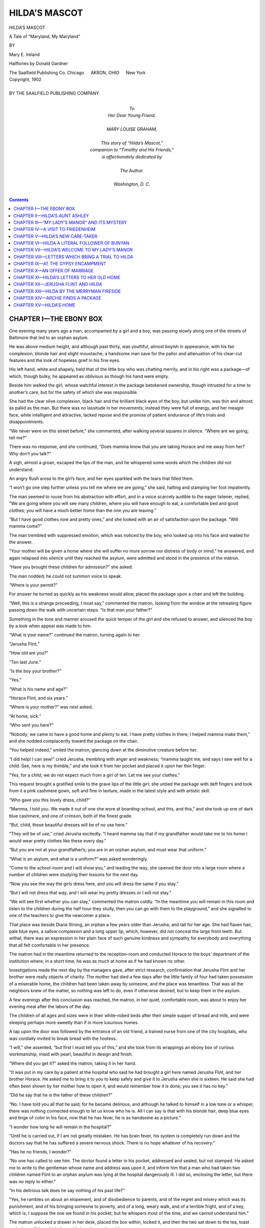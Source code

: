 .. -*- encoding: utf-8 -*-

==============
HILDA’S MASCOT
==============

.. meta::
   :PG.Id: 40620
   :PG.Title: Hilda’s Mascot
   :PG.Released: 2012-08-29
   :PG.Rights: Public Domain
   :PG.Producer: Roger Frank
   :PG.Producer: the Online Distributed Proofreading Team at http://www.pgdp.net
   :DC.Creator: Mary E. Ireland
   :DC.Title: Hilda’s Mascot
              A Tale of “Maryland, My Maryland”
   :DC.Language: en
   :DC.Created: 1902
   :coverpage: images/cover.jpg

.. clearpage::

.. pgheader::

.. role:: lg
   :class: larger

.. role:: xl
   :class: x-large

.. role:: sm
   :class: smaller

.. role:: sc
   :class: small-caps

.. |bs4| unicode:: 0x2002 0x2002

.. clearpage::

.. container:: coverpage

   .. image:: images/cover.jpg
      :align: center

.. clearpage::

.. container:: titlepage center white-space-pre-line

   :xl:`HILDA’S MASCOT`

   .. vspace:: 2

   :lg:`A Tale of “Maryland, My Maryland”`

   .. vspace:: 4

   :sm:`BY`

   .. vspace:: 2

   :lg:`Mary E. Ireland`

   .. vspace:: 2

   Halftones by Donald Gardner

   .. vspace:: 4

   The Saalfield Publishing Co.
   Chicago |bs4| AKRON, OHIO |bs4| New York

.. clearpage::

.. container:: verso center white-space-pre-line

   | Copyright, 1902
   |
   | BY THE SAALFIELD PUBLISHING COMPANY

.. clearpage::

.. container:: dedication center white-space-pre-line

   | To
   | Her Dear Young Friend,
   |
   | MARY LOUISE GRAHAM,
   |
   | This story of “Hilda’s Mascot,”
   | companion to “Timothy and His Friends,”
   | is affectionately dedicated by
   |
   | The Author.
   |
   | Washington, D. C.

.. clearpage::

.. contents:: Contents
   :depth: 1

.. clearpage::

CHAPTER I—THE EBONY BOX
=======================

One evening many years ago a man, accompanied
by a girl and a boy, was passing slowly
along one of the streets of Baltimore that led to
an orphan asylum.

He was above medium height, and although
past thirty, was youthful, almost boyish in appearance,
with his fair complexion, blonde hair and
slight moustache; a handsome man save for the
pallor and attenuation of his clear-cut features
and the look of hopeless grief in his fine eyes.

His left hand, white and shapely, held that of
the little boy who was chatting merrily, and in
his right was a package—of which, though bulky,
he appeared as oblivious as though his hand were
empty.

Beside him walked the girl, whose watchful interest
in the package betokened ownership, though
intrusted for a time to another’s care, but for the
safety of which she was responsible.

She had the clear olive complexion, black hair
and the brilliant black eyes of the boy, but unlike
him, was thin and almost as pallid as the man.
But there was no lassitude in her movements; instead
they were full of energy, and her meagre
face, while intelligent and attractive, lacked repose
and the promise of patient endurance of life’s
trials and disappointments.

“We never were on this street before,” she commented,
after walking several squares in silence.
“Where are we going; tell me?”

There was no response, and she continued,
“Does mamma know that you are taking Horace
and me away from her? Why don’t you talk?”

A sigh, almost a groan, escaped the lips of the
man, and he whispered some words which the
children did not understand.

An angry flush arose to the girl’s face, and her
eyes sparkled with the tears that filled them.

“I won’t go one step further unless you tell me
where we are going,” she said, halting and stamping
her foot impatiently.

The man seemed to rouse from his abstraction
with effort, and in a voice scarcely audible to the
eager listener, replied, “We are going where you
will see many children, where you will have
enough to eat, a comfortable bed and good clothes;
you will have a much better home than the one
you are leaving.”

“But I have good clothes now and pretty ones,”
and she looked with an air of satisfaction upon
the package. “Will mamma come?”

The man trembled with suppressed emotion,
which was noticed by the boy, who looked up into
his face and waited for the answer.

“Your mother will be given a home where she
will suffer no more sorrow nor distress of body or
mind,” he answered, and again relapsed into silence
until they reached the asylum, were admitted
and stood in the presence of the matron.

“Have you brought these children for admission?”
she asked.

The man nodded; he could not summon voice
to speak.

“Where is your permit?”

For answer he turned as quickly as his weakness
would allow, placed the package upon a chair
and left the building.

“Well, this is a strange proceeding, I must say,”
commented the matron, looking from the window
at the retreating figure passing down the walk with
uncertain steps. “Is that man your father?”

Something in the tone and manner aroused the
quick temper of the girl and she refused to answer,
and silenced the boy by a look when appeal
was made to him.

“What is your name?” continued the matron,
turning again to her.

“Jerusha Flint.”

“How old are you?”

“Ten last June.”

“Is the boy your brother?”

“Yes.”

“What is his name and age?”

“Horace Flint, and six years.”

“Where is your mother?” was next asked.

“At home, sick.”

“Who sent you here?”

“Nobody; we came to have a good home and
plenty to eat. I have pretty clothes in there; I
helped mamma make them,” and she nodded complacently
toward the package on the chair.

“You helped indeed,” smiled the matron, glancing
down at the diminutive creature before her.

“I did help! I can sew!” cried Jerusha, trembling
with anger and weakness; “mamma taught
me, and says I sew well for a child. See, here
is my thimble,” and she took it from her pocket
and placed it upon her thin finger.

“Yes, for a child; we do not expect much from
a girl of ten. Let me see your clothes.”

This request brought a gratified smile to the
grave lips of the little girl; she untied the package
with deft fingers and took from it a pink cashmere
gown, soft and fine in texture, made in the latest
style and with artistic skill.

“Who gave you this lovely dress, child?”

“Mamma, I told you. We made it out of one
she wore at boarding-school, and this, and this,”
and she took up one of dark blue cashmere, and
one of crimson, both of the finest grade.

“But, child, these beautiful dresses will be of no
use here.”

“They *will* be of use,” cried Jerusha excitedly.
“I heard mamma say that if my grandfather
would take me to his home I would wear pretty
clothes like these every day.”

“But you are not at your grandfather’s; you are
in an orphan asylum, and must wear that uniform.”

“What is an asylum, and what is a uniform?”
was asked wonderingly.

“Come to the school-room and I will show you,”
and leading the way, she opened the door into a
large room where a number of children were
studying their lessons for the next day.

“Now you see the way the girls dress here, and
you will dress the same if you stay.”

“But I will not dress that way, and I will wear
my pretty dresses or I will not stay.”

“We will see first whether you can stay,” commented
the matron coldly. “In the meantime you
will remain in this room and listen to the children
during the half hour they study, then you can go
with them to the playground,” and she signalled
to one of the teachers to give the newcomer a
place.

That place was beside Diana Strong, an orphan
a few years older than Jerusha, and tall for her
age. She had flaxen hair, pale blue eyes, a
sallow complexion and a long upper lip, which,
however, did not conceal the large front teeth.
But withal, there was an expression in her plain
face of such genuine kindness and sympathy for
everybody and everything that all felt comfortable
in her presence.

The matron had in the meantime returned to
the reception-room and conducted Horace to the
boys’ department of the institution where, in a
short time, he was as much at home as if he had
known no other.

Investigations made the next day by the managers
gave, after strict research, confirmation that
Jerusha Flint and her brother were really objects
of charity. The mother had died a few days after
the little family of four had taken possession of
a miserable home, the children had been taken
away by someone, and the place was tenantless.
That was all the neighbors knew of the matter, so
nothing was left to do, even if otherwise desired,
but to keep them in the asylum.

A few evenings after this conclusion was
reached, the matron, in her quiet, comfortable
room, was about to enjoy her evening meal after
the labors of the day.

The children of all ages and sizes were in their
white-robed beds after their simple supper of bread
and milk, and were sleeping perhaps more sweetly
than if in more luxurious homes.

A tap upon the door was followed by the entrance
of an old friend, a trained nurse from one
of the city hospitals, who was cordially invited to
break bread with the hostess.

“I will,” she assented, “but first I must tell you
of this,” and she took from its wrappings an
ebony box of curious workmanship, inlaid with
pearl, beautiful in design and finish.

“Where did you get it?” asked the matron, taking
it in her hand.

“It was put in my care by a patient at the hospital
who said he had brought a girl here named
Jerusha Flint, and her brother Horace. He asked
me to bring it to you to keep safely and give it to
Jerusha when she is sixteen. He said she had
often been shown by her mother how to open it,
and would remember how it is done; you see it
has no key.”

“Did he say that he is the father of these children?”

“No. I have told you all that he said; for he
became delirious, and although he talked to himself
in a low tone or a whisper, there was nothing connected
enough to let us know who he is. All I can
say is that with his blonde hair, deep blue eyes and
tinge of color in his face, now that he has fever,
he is as handsome as a picture.”

“I wonder how long he will remain in the hospital?”

“Until he is carried out, if I am not greatly mistaken.
He has brain fever, his system is completely
run down and the doctors say that he has suffered
a severe nervous shock. There is no hope whatever
of his recovery.”

“Has he no friends, I wonder?”

“No one has called to see him. The doctor found
a letter in his pocket, addressed and sealed, but not
stamped. He asked me to write to the gentleman
whose name and address was upon it, and inform
him that a man who had taken two children named
Flint to an orphan asylum was lying at the hospital
dangerously ill. I did so, enclosing the letter, but
there was no reply to either.”

“In his delirious talk does he say nothing of his
past life?”

“Yes, he rambles on about an elopement, and of
disobedience to parents, and of the regret and misery
which was its punishment, and of his bringing
someone to poverty, and of a long, weary walk, and
of a terrible fright, and of a key, which is, I suppose
the one we found in his pocket; but he whispers
most of the time, and we cannot understand
him.”

The matron unlocked a drawer in her desk,
placed the box within, locked it, and then the two
sat down to the tea, toast and other edibles which
the maid placed upon the table.

“Do these Flint children fret much for their parents?”
asked the guest, as she sipped her tea.

“The boy is a cheery little soul, and has never
shed a tear; and I do not believe that the girl
grieves for them, although she has long spells of
crying in some corner away from the other children.
Once Diana Strong put her arm around her and
asked why she wept, and received a slap in the face,
and an angry request to attend to her own affairs.”

“Is Diana the girl who is intending to be a
trained nurse?”

“Yes, and if ever one was born to that calling
Diana is that one. She is gentle, patient, quiet,
watchful, can do with little sleep and is never happier
than when in the sick-room of the asylum waiting
upon someone that is ailing.”

“When will she begin her training?”

“When she is fourteen. As you know, the children
here do nearly all the work of the institution,
and in this way, beside getting a good common
education, they learn housework, cooking and sewing.
If the girls and boys show aptitude for any special
trade or occupation, they can leave the asylum at
the age of fourteen to learn it; the boys returning
here as their home until they are eighteen, and the
girls until they are twenty. That little Jerusha will,
I am sure, wish to learn dressmaking.”

“Is she fond of sewing?”

“Yes, and I never saw a child so adept with the
needle. The sewing teacher says she is a wonder.
She is fond of dress and has several beautiful
gowns which she says were made over for her by
her mother. Why she made three for a growing
girl is more than I can understand; it was a waste
of beautiful material; one at a time would have
been sufficient. They fit her to perfection; but the
clothes of the boy, while beautifully made, are ill-fitting
and of coarse material.”

“Was Jerusha willing to wear the uniform?”

“No; she refused to put it on and acted so about
it that she was not allowed to go out with the other
children upon their daily walk. Moreover, some
of the older ones have told her that only poor children
are here and she is ashamed of being with
them, but I earnestly hope she will outgrow the
feeling.”

In this she was mistaken. Jerusha did not outgrow
it; instead, the thought grew more intolerable
with every passing year. She shrank from the
sight of visitors, and refused to act as guide through
the great building, a duty which most of the orphans
considered a privilege and pleasure.

She formed an attachment for no one under the
roof, and saw Diana Strong depart for three years’
training in the hospital without one word or sign
of regret—Diana who had always stood her friend,
when through her violent temper and insubordination
she was in difficulty with the matron or her assistants.

Jerusha had inherited the haughty, imperious disposition
of her mother, her mother’s father, and her
mother’s grandfather, who, owing to an ebullition
of temper, was forced to flee from his native country
and seek refuge in America.

She, like her maternal ancestors, was impetuous
and irritable, resentful and unforgiving; therefore
it was a foregone conclusion that in her journey
through the world she would be held aloof by those
who might have been her friends, and her coldness,
want of affection and above all, her pride, kept her
aloof from those with whom she was compelled to
mingle. “Love thy neighbor as thyself,” was a
creed which she did not assimilate.

Horace was as different as if of another race.
He had inherited the easy-going nature of his father,
who had been the petted and only son in a luxurious
home. Therefore the asylum and everything
connected with it was, in his opinion, all that was
required to keep one happy and contented.

He considered it so superior to the home they
had left that he wondered at Jerusha’s dissatisfaction,
while she in turn was angry at his want of
pride and ambition. The large playground in fair
weather and the basement playroom when it
stormed were the dearest spots on earth to him.
He had plenty of playfellows, something never before
enjoyed, for his mother refused emphatically
to allow him to play with any children in the poor
neighborhoods where they were compelled to live;
all he knew of them was what he could see from a
window.

Years passed, and Jerusha looked forward
with impatience to the time when she could be self-supporting
and thus leave the asylum, and on the
day that she was fourteen she engaged herself as
apprentice to a fashionable modiste.

Her employer was more than pleased with her
skill, for even at that early age she could be trusted
to work without oversight, and resented any that
was not strictly necessary.

She was glad when Horace was at last old
enough to leave the asylum to learn the trade of
carpenter and locksmith, and they never met during
his apprenticeship that she did not urge him to be
diligent in learning all that was possible that he,
too, might be self-supporting and they could have a
home together.

There were two subjects which all who were acquainted
with Jerusha found it wise not to touch
upon if not wishing to have a scathing retort from
her satirical tongue.

One of these subjects was her early home and
parentage, and the other the asylum which had
fostered her helpless childhood, the home of which
she grew more and more ashamed as time passed on.
She never spoke of it of her own free will, and
dreaded Saturday evening when she must go there
to remain until Monday morning.

It was during one of these visits that her sixteenth
birthday dawned, and the matron gave her
the little ebony work-box.

Jerusha received it without betraying the least
surprise and restrained her impatience to open it
until she could be alone, and the matron was never
rewarded for her care of it by being told what it
contained. She did see, however, in the increased
haughtiness and arrogance of Jerusha the influence
exercised by its contents and wondered again and
again what it held, which induced her to keep herself
more than ever aloof from her and from every
inmate of the asylum.

To Jerusha’s deep chagrin the ebony box held no
money or valuables as she had hoped and expected
from the moment it was put in her hands. It held
neither more nor less than three letters, one of
them written by Mrs. Flint to her father, and returned
to her enclosed in his reply. The third letter
was addressed to Jerusha, and was written by
Mrs. Flint, telling her “poor, motherless little
daughter, Jerusha,” of her ancestry on both sides
of the house.

In this letter Jerusha was instructed to forward
the other two letters to her grandfather at the address
given, providing the time ever came that she
desired to do so.

Dating from the perusal of these epistles, Jerusha
refused to remain with the dressmaker, but making
of necessity a home of the asylum, she commenced
business for herself, finding no difficulty in
obtaining patrons, some of them being the best customers
of her former employer.

These ladies, appreciating her skill, solicited her
oversight of their toilets, and she went from one
aristocratic home to another, where her word was
law in regard to costumes.

Being recommended by these patrons to suburban
friends, she drifted to the village of Dorton, a few
miles out of Baltimore.

Thus while her city employers were at the seashore
and the mountains, Jerusha was summering
with four families in that picturesque part of Maryland,
plying her art with untiring fidelity.

Her favorite place of the four was “My Lady’s
Manor,” the handsome villa of Mrs. Farnsworth,
widow of Joshua Farnsworth. The next best was
“Friedenheim,” the country-seat of the Courtneys;
then in order came “Fair Meadow,” the fine farm of
the Merryman family, and lastly the colonial mansion
of Dr. Lattinger, in the village of Dorton.

Jerusha was industrious, capable, prompt and energetic,
but she was lacking in enthusiasm in regard
to her art. Many persons with but half her ability
had become originators of designs for costumes,
and in time owned large establishments which gave
employment to many helpers.

Jerusha craved no prominence in that line. It
was only the force of necessity that made her willing
to be self-supporting through the only work
she could do well. She was too impatient and irritable
to teach her craft to others. She could not
direct, nor could she endure to have about her, helpers
for whose mistakes she would be responsible.
She had felt herself alone all her life and expected
to remain so.

During these years Diana Strong had finished her
training as a professional nurse and was recommended
by the hospital physicians as one of the
best.

More than once she had charge of an invalid in
a wealthy home where Jerusha happened to be employed;
they took their meals at the same table,
but the subject of former acquaintance was a tabooed
theme with Jerusha, and Diana was too amiable
to go counter to her wishes.

Every season that Jerusha went to Dorton she
grew more anxious to abide there, and her gaze
rested frequently upon a deserted brown frame
dwelling of four rooms about a mile out of the
village. It had not been tenanted for years, and
was fast going to decay, but Jerusha saw that a few
dollars spent upon it would convert it into a home,
and a home was the greatest longing of her
heart.

She mentioned the subject to Horace several
times during his apprenticeship, but he evinced no
enthusiasm upon the subject. He was well satisfied
with Baltimore and his asylum acquaintances there,
and saw no need of change.

But, as was the rule where Jerusha was concerned,
she had her way, and after Horace was free
to go and she had secured employment for him
through her patrons at Dorton, they took up their
residence in the little brown house.

Jerusha had bargained that they should have it
rent free for three years providing they made all
necessary repairs. To this the owner agreed, and
also to allow them for a nominal rent the large plot
of ground back of it for a garden. At all leisure
times the saw and hammer of Horace could be
heard, paint and lime were not spared, and flowers
sprang up at the touch of Jerusha, who at last had
a home of her own.

The short distance from it to the railway station,
and the few miles of car ride to the city enabled
them to have employment at both ends of the line,
and if there was ever a moment in Jerusha’s life
when she could consider herself contented, it was
when after each day’s absence she came in sight of
the brown dwelling.

Seasons had come and gone, and Jerusha, who
never before had known attachment to person or
place, was one evening sitting with Horace on the
moon-lighted porch, after a busy day in the city.
She was discussing further improvements, the only
subject which was of interest to both, but to which
Horace that evening lent but an absent-minded attention.

“Jerusha,” he said, as he arose to retire, “I am to
be married to-morrow to one who was in the orphan
asylum with us. Her name, as you will remember,
is now Jennie Strong, and she is the widow
of Diana Strong’s brother. I shall bring her here.”

He closed the door and Jerusha was alone with
her astonishment and her anger.

CHAPTER II—HILDA’S AUNT ASHLEY
==============================

Miss Jerusha Flint was not the only one who appreciated
the home of Dr. and Mrs. Lattinger, in
Dorton. Not only the villagers, but people of the
surrounding neighborhood had a warm feeling for
the genial and hospitable residents of the old colonial
mansion, which had been for generations in the
family of Mrs. Lattinger, and where she had lived
all her life. The Lattingers had also frequent visitors
from Baltimore, where the doctor had spent
the early years of his practice, some of them being
former patients who came out for the day for
change of air and scene.

One pleasant morning in June, Dr. Lattinger had
the unexpected pleasure of a visit from a former
college chum, a lawyer who had a short time before
bought one of the pretty suburban homes, and, as
was the doctor’s custom, he took him upon his round
among his patients.

“Yes, doctor,” commented the visitor, when about
noon they were returning to the village, on the same
drive upon which they had set out, but in an opposite
direction, “you are correct in your opinion
of this region of country; it is prosperous and beautiful.
There are so many picturesque spots. For
instance that cottage nearly covered with ivy, which
we are about to pass, is a picture in itself.”

“Yes, it is the home of an artist, Norman Ashley,
who, with his wife, came here from Baltimore that
he might have natural scenery for his pictures.
They are handsome young people and live an ideal
life.”

“That lovely little girl amid the roses on the
lawn is, I suppose, their daughter.”

“No, she is Hilda Brinsfield, the orphan niece of
Mr. Ashley.”

“Hilda Brinsfield!” echoed the gentleman in surprise.
“My wife and I were wondering only yesterday
what became of that sweet child after the death
of her lovely young mother.”

“Then you are acquainted with her parents?”
said Dr. Lattinger with interest.

“Only for the little time I have lived in my present
home. Her father, Rev. Freeman Brinsfield,
was pastor of our village church, his first charge. I
heard incidentally that his means had been exhausted
in his college and theological course, and he was
very grateful for the call. My friend also added
that he came of a long line of ministers, one or
more of them being pioneer missionaries. Little
Hilda is a child of prayer and has the promise of
being cared for.”

“She certainly has a happy home with the Ashleys,
who come as near idolizing her as Christian
people will allow themselves to worship anything
earthly. The three pass most of this beautiful June
weather in the open, Mr. Ashley taking his artist
equipments, Mrs. Ashley a book and a basket of
luncheon, and Hilda her doll and toys, and in the
shady woods or blossoming orchard they encamp.”

“Truly an ideal life; and now tell me who lives
in that handsome villa just above it, but on the
opposite side of the road?”

“That is the residence of Miss Anna Ashburton,
and is called ‘My Lady’s Manor,’ for as you probably
know, most country homes in ‘Maryland, My
Maryland’ have names, generally pretty well adapted
to their appearance. It was left to her by a
widow—Mrs. Joshua Farnsworth—who died a few
months ago. They were not the least related, but
loved each other as mother and daughter.”

“Had Mrs. Joshua Farnsworth no relatives to
whom she could leave her property, or who would
contend for it?”

“No, her only near relative—her sister—the widow
of the late Judge Lacy, of Springfield, Ohio,
is wealthy, has no children, and has no need of what
Mrs. Farnsworth gave to her foster daughter.”

“Miss Anna is elderly, I presume?”

“No, scarcely eighteen, is amiable and attractive,
finely educated, a musician and artist; an orphan
without a relative in the world, so far as is known.”

“But she does not live alone in that great mansion?”

“Yes, with the exception of a middle-aged woman—Miss
Jerusha Flint—who lived with her brother,
Horace, and his family in the brown cottage
we passed this morning, about a mile beyond the
other end of the village, and who was more than
gratified when Miss Anna invited her to make her
home at ‘My Lady’s Manor.’”

“They must live a lonely life there.”

“Not at all. Miss Anna is much beloved, and
has many visitors, not only from the neighborhood,
but from Baltimore. Moreover, the servants, who
have known and loved her from babyhood, have
their comfortable quarters back of the mansion, and
as Miss Anna’s library and sleeping-room windows
look directly down upon the doors of their cabins,
Lois, Phebe and Judy are at all hours of the day
and night within call.”

“It is not likely that Miss Anna, being young and
attractive, will remain long unmarried.”

“If the opinion of the neighborhood be correct,
she will in the near future bestow her hand and
heart upon Mr. Valentine Courtney—the brother-in-law
of our good pastor Rev. Carl Courtney, of
‘Friedenheim,’ the old homestead of the Courtneys.
He is a lawyer, has his office in Baltimore, but
makes his home at ‘Friedenheim.’ He is one of the
most useful and liberal members of his brother-in-law’s
church, and is in every respect an estimable
young man.”

“You say ‘brother-in-law’—and yet the Rev. Carl
is a Courtney.”

“Yes, he is a distant relative of his wife, and of
her brother, Valentine, and his home from childhood
has been at ‘Friedenheim,’ which was inherited
by Mrs. Courtney.”

“That walk upon the roof of Miss Anna’s villa
must give a fine view of the surrounding country.”

“Fine indeed, and it has a history, and a mystery.
About twenty-five years ago, Mr. Joshua Farnsworth
died there, it is believed, by an unknown
hand.”

“In what manner?” asked his visitor, full of interest.

“As I was informed by my wife and others of
the residents of the neighborhood, Mr. Farnsworth,
who was in his usual excellent health the evening
of his death, had gone to the village postoffice, and
while perusing a letter just received, a hand was
laid upon his shoulder by a stranger, who said in
a low tone, ‘Joshua!’

“Mr. Farnsworth turned very pale, the two went
out, and walked to ‘My Lady’s Manor,’ talking earnestly.
Later in the evening they were seen upon
the roof, seated upon the bench that lines the ironwork
balustrade, still engaged in earnest conversation,
and a few hours after, the villagers were
shocked to hear that Mr. Farnsworth was found
there, dead, and the stranger gone, no one knew
when nor where.”

“But was there no investigation as to the cause
of his death?”

“Yes, and the verdict at the inquest was death
from heart failure; but those who witnessed the
meeting at the postoffice, and the villagers who saw
them on the walk upon the roof believe that the
stranger took his life.”

“And you say that no one knew how and when
the stranger left the place?”

“No. Judge and Mrs. Lacy were visiting there
at the time. They and Mrs. Farnsworth had retired,
as had the servants, all the doors and windows
were locked for the night and the shutters closed;
and thus they were found when about midnight
search was made for Mr. Farnsworth. Not a footfall
had been heard, or sound of any kind giving
token of the departure of the stranger. It was, and
has remained a mystery.”

An elegant suburban home indeed was “My
Lady’s Manor”—a three-storied granite building,
light gray in color, with sea-green cornice and shutters
and partly screened by maple trees from the
road leading to Dorton.

From the walk upon the roof could be had a
charming view of woodlands, meadows, farmhouses,
country-seats, mill properties, the creek that flowed
past them, and villages; among them Dorton, with
its one church spire.

In the distance Baltimore’s monuments were
clearly discernible, the harbor with its forest of
masts, the Patapsco flecked with sails, Federal Hill
and Fort McHenry; all uniting in a varied and attractive
landscape.

Yes, “My Lady’s Manor” was one of the choice
places of the neighborhood, and Jerusha Flint felt
it a pleasant change to be the respected companion
of its young lady owner, and, having given up her
despised occupation, was blooming into youth and
beauty in the sunlight of a happy home.

Among Anna’s many acquaintances there was no
one whose friendship she prized more than that of
Mrs. Ashley. They were congenial in every way,
save that Mrs. Ashley, though but a few months
older, cared but little for society, where she would
have been such an ornament with her fine presence,
deep blue eyes, wealth of auburn hair and a complexion
of matchless fairness. The company of her
husband, Hilda and Anna was all she solicited, and
had but a speaking acquaintance with the people of
Dorton and its neighborhood, making no calls except
to “My Lady’s Manor” and “Friedenheim.”

The Civil War was darkening the land, and Norman
Ashley laid aside palette and brush to join in
the struggle between the blue and the gray.

He was not willing to leave his wife and Hilda
in the cottage without a caretaker, and as Providence
willed it, Diana Strong was indulging in a
respite from hospital work in the home of Mrs.
Horace Flint and was willing to assume the light
duty of housekeeper at the Ashley cottage.

Jerusha Flint was the negotiator in the affair, and
as she generally carried to a successful issue whatever
she undertook, Diana was duly installed and
Mr. Ashley went to join his regiment with the comforting
thought that his little family was in good
hands.

This separation was a terrible trial to the young
husband and wife, and Anna Ashburton was Mrs.
Ashley’s faithful friend and comforter. She had
also great affection for Hilda and would have her
for hours at a time at the villa, to the secret displeasure
of Jerusha, who had no love for any child,
much less for one connected in any way with Mrs.
Ashley, looked upon by Miss Flint as proud, cold
and self-sufficient.

Moreover, that grim tyrant, jealousy, had taken
possession of Jerusha, assuring her that it was a
blessed relief to the cultivated intellect of Anna
Ashburton to exchange for a time her dull companionship
for that of the cultured and accomplished
Mrs. Ashley.

The first time that Anna made an engagement
with Mrs. Ashley to gather wood flowers, she invited
Miss Flint to accompany them, but her courtesy
was rewarded by a haughty refusal and a scornful
flash of the black eyes.

Anna knew that this was not intended for her,
but for the waiting Mrs. Ashley down at the cottage,
who knew nothing of Jerusha’s feeling in
regard to her, nor did Anna think it kindness to
enlighten her.

On her part, Jerusha considered that in view of
the information contained in her mother’s letter in
the ebony box, she had a better right to be proud
than had Mrs. Ashley, and therefore would not
take a step out of her way to be in her company.

“Where did you first meet Mr. Ashley?” Anna
asked one summer afternoon while they were arranging
flowers under the shade of an oak tree,
while Hilda, who always accompanied them, was
busy gathering more.

“In a hail-storm in Ohio. Shall I tell you of it?”
she asked.

“Yes,” replied Anna gleefully, “the beginning being
so romantic, it cannot fail in interest.”

“Yes, a little romance and a great trial; for it
has partly estranged me from my sister and her
husband—Dr. Cyril Warfield—with whom I made
my home after the death of our parents.

“The estrangement is more my fault than theirs.
I should not have treated them with coldness and
reserve in return for their lightly expressed opposition
to my marriage,” and her beautiful eyes filled
with tears.

“I should not have mentioned the subject; please
do not continue it if it distresses you,” pleaded
Anna, her eyes filling in sympathy.

“I am glad you mentioned it. I have wished to
tell you of myself, but never felt sufficiently acquainted
until this summer, and you cannot realize
what your companionship has been to me since my
husband left for the battlefield.

“While our parents lived, they, with their three
children—Sarah, Herbert and I—resided in our old
homestead in Ohio, near the village of Woodmont,
a few miles from Springfield.

“Papa had intrusted the property for his children
to the hands of friends in whom he had confidence;
but through their failure we lost heavily, and when
the estate was closed there was but a remnant left
of what he intended for us.

“When Sarah, who is ten years older than I,
married Cyril, she went with him to the Warfield
homestead which adjoined our place, and there they
have lived happily. But Cyril is in feeble health and
Sarah is very anxious, fearing he will never be better.

“Herbert, with his share, bought the store of a
merchant in Woodmont and Sarah and Cyril took
me to their home where I was treated as tenderly
as are their two boys, Paul and Fred.

“One afternoon in June I had driven to the village
postoffice and was returning as quickly as possible,
for the appearance of the clouds betokened a
storm. I had passed a turn in the road when rain
came down in torrents, then hail fell fast, the wind
blowing it in my face, stunning and nearly blinding
me.

“The terrified pony ran. Then as the hail storm
increased in violence, she crouched down and I was
about to spring from the carriage when a hand restrained me.

“‘You are safer there,’ said Mr. Ashley, for it was
he who spread the carriage robe over the pony and
encouraged her to rise; then he stepped into the carriage,
took the lines from my trembling hands, and,
turning about, drove to the shelter of a large tree.
It was all the work of a moment, and he had scarcely
glanced at me until I spoke, thanking him for his
assistance.

“‘The storm will soon be over,’ he remarked in
response. ‘Will you allow me to see you safely
home? My name is Norman Ashley and my home
is in a village near Baltimore with my widowed sister,
Mrs. Brinsfield. I am an artist and, with several
of my fellow-artists, am traveling upon a
sketching tour. They have gone further west, I remaining
in Woodmont, having found some picturesque
views for sketching and putting later upon
canvas.’

“‘I do not wish to keep you so long in damp
clothing,’ I said.

“‘Oh, we tramps do not mind such trifles,’ he
replied lightly, and as soon as the hail ceased falling
we sped home.

“My sister and brother-in-law had been terribly
anxious and were rejoiced to see me unhurt. They
welcomed Mr. Ashley cordially, invited him to dine
with us the following day, and then Cyril’s farmer,
Ben Duvall, took him in the phaeton to Woodmont.”

“He came next day, I am sure,” smiled Anna.

“Yes, and the next and the next; and Dr. Warfield
and every member of the family enjoyed his
genial society. He brought his sketch book, and
every day that Cyril had leisure he took him to the
prettiest spots in the neighborhood, and at other
times Paul, Fred and I accompanied him in woodland
rambles and watched in surprise the quickness
and accuracy with which the scenes were sketched.

“His companions returned from their tour and
his stay in Woodmont was ended; and the morning
he called to say good-bye he presented sister
Sarah with a fine oil painting from one of the
sketches she had admired.

“He asked to correspond with me and letters
passed between us for more than a year. Through
the meeting in Springfield of a former classmate, a
resident of Baltimore, Cyril learned that Mr. Ashley
was a consistent church member, a Sabbath
school teacher and in every way an estimable young
man. Therefore the only objection that he and
sister Sarah made to our marriage lay in what Mr.
Ashley had considered it his duty to tell them, and
me, that his only means of maintenance was in the
sale of his paintings, and they feared that it was
an uncertain dependence.

“The following autumn we were married and he
brought me to his sister’s home near Baltimore.
She was the widow of a young minister and the
mother of our loved Hilda. She was in frail health,
but lingered until spring, and oh, Anna, during that
winter I learned how a Christian can meet death.
She had not reached her twenty-fifth year and her
callers from the city were principally her former
classmates, her church, Sabbath school, music and
art associates, and not one, I am sure, visited her
without being impressed and benefited by the sweet
serenity of her manner and the almost angelic expression
upon her lovely features. She was an embodiment
of gratitude to God who had answered
her prayers, that her life might be spared until her
brother married, and that his wife would be one
who would be willing to take her only child, her
beloved Hilda, and one to whom she would intrust
her. She blessed me with tears of joy that I proved
to be that one. She gave Hilda to me and I accepted
the charge, promising to do the same by her
that I would were she my own child.

“One sweet morning in May she was called to
come up higher, and a week or so later we left the
city and came to the cottage.”

“Thank you for telling me of yourself and those
near to you,” said Anna. “I feel that you and
Hilda are dearer to me than ever, and I have interest
in your sister, Mrs. Warfield, and her family.
Does she resemble you?”

“Yes, the description of one would answer for
both so far as appearance is concerned, but Sarah
is more practical than I; a noble, energetic, useful
woman; one to depend upon in every circumstance
in life and at the same time a loving wife, mother
and sister.”

“There comes Mr. Merryman’s errand boy, Perry,”
said Anna, as the boy came whistling across
the field on his way to “Fair Meadow” from Dorton.
“He has a letter; perhaps it is for one of us,
as he has come a little out of his way,” and both
arose as he came near.

“The postmaster gave me a letter for you, Mrs.
Ashley,” he said. “It has a black border and he
thought it might be one that you should have as
quickly as possible. I called at your house but you
were not in and I left it with Miss Diana Strong.
Was that right?”

“Perfectly right, Perry, and I thank you for your
kindness,” and the boy passed on with the mail for
the “Fair Meadow” home, whistling and halting
occasionally to pluck a flower.

“Oh, Anna,” said Mrs. Ashley anxiously, “I am
afraid that letter brings sad news of Dr. Warfield.
Will you stop with me and see?”

“Willingly; and I sincerely hope that your fears
will not be realized.”

The two ladies, followed by Hilda, hurried
through the meadow and up the road to the cottage,
where Anna listened to the reading of the missive
which gave the intelligence that Mrs. Warfield was
a widow and Paul and Fred fatherless.

Mrs. Ashley’s tears fell fast in sympathy for her
sister’s bereavement, and Anna wept with her and
stayed for a time to give what comfort was in her
power.

“I will write to Sarah this evening,” said Mrs.
Ashley, when Anna arose to go home; “I wish I
had written oftener and less reservedly while Cyril
lived. He was always kind to me and never knew
how much I appreciated his goodness. Oh, Anna,
will we never learn to be tender and considerate
with our fellow pilgrims? We never appreciate
them as we should until they are gone; or if we do
we never let them know it.”

CHAPTER III—“MY LADY’S MANOR” AND ITS MYSTERY
=============================================

During that one beautiful summer Anna Ashburton
remained in her childhood’s home and scarcely
a day passed that she and Mrs. Ashley did not
see each other or have an exchange of messages.

But one morning a lawyer from Baltimore visited
“My Lady’s Manor” on behalf of a client in California—Mr.
Reginald Farnsworth—who could
prove beyond doubt that he was the legal owner
of the property, being the only son and heir of
Joshua Farnsworth by a former marriage.

In vain Anna protested that she had never heard
of a former marriage; in vain the Courtneys, the
Merrymans, the Lattingers and other families who
had known the Farnsworths and whom Anna summoned
to her assistance, affirmed the same. The
lawyer produced a marriage certificate and letters,
which even their unwilling eyes could see were
genuine. The  signatures—“Joshua Farnsworth,”
were fac-similes of those in the foster father’s letters
to her foster mother, kept by Anna with reverent care.

To add to the proof already given, he brought
with him an old San Francisco newspaper in which
was a notice of the death of the wife of Joshua
Farnsworth, of that city, aged twenty-one years,
leaving an infant son, Reginald.

The conference ended for the time by the lawyer
giving Anna a letter from his client in which he explained
his reason for the delay in putting in his
claim for the property. He wrote that he was but
an infant when his father, Joshua Farnsworth, left
San Francisco; and it was not until he was almost
grown to manhood that he became anxious to know
if he was yet among the living. He had made all
inquiry and had advertised, but could gain no information,
and for years had given up the search. But
recently he had obtained the certain information
that his father had been the owner of “My Lady’s
Manor,” and he, Reginald Farnsworth, being the
only child and heir, now claimed it according to
law, his stepmother having only a life estate in it,
not having the right to give it to anyone.

He added that his wife had long wished to be
nearer her mother, who resided in Philadelphia.
Now the way was opened, and he requested Miss
Ashburton to vacate the premises as early as convenient.

“How did he learn all this?” asked Anna, as she
finished the letter.

“From me, and I obtained it incidentally from a
lawyer associate who had never heard me speak of
Mr. Farnsworth, therefore was unaware of my
knowing anyone of that name. He had visited a
physician of your village and was told the incidents
connected with this place. I wrote immediately to
Mr. Reginald Farnsworth and he in turn put the
case in my hands. I searched the land records of
Maryland and found that Joshua Farnsworth, of
San Francisco, had purchased a tract known as ‘My
Lady’s Manor,’ the date corresponding exactly with
the year of his leaving California.”

Anna Ashburton possessed a sense of honor above
wishing to retain what belonged to another, and
with bitter tears left “My Lady’s Manor” to go to
Mrs. Lacy in Springfield, and Jerusha returned to
the brown cottage and her occupation, and if she
grieved over the change her proud nature gave no
sign.

Mr. Reginald Farnsworth, apparently unconcerned
as to Anna’s future, took possession of “My
Lady’s Manor” with its spacious grounds, woodland,
meadows and orchards, having three experienced
men to cultivate it and three as efficient house
servants as could have been found in Maryland.

But his conscience troubled him. He had allowed
greed to influence him in depriving the defenceless
girl of the home which had been given her in the
belief that there was no other heir, and he had not
the excuse of straitened circumstances to warrant
the action.

One evening he had been directing the cutting
down of several fine maples which obstructed a
favorite view. They had been planted by his father
to shade a spring of clear, cool water, and, being
prized by her foster mother, were dear to Anna.

Feeling very weary after his walk, he went to
the library, and throwing himself upon a lounge,
fell asleep. When he awoke the moon was shining
brightly through the large windows, making every
object visible.

The voices of his wife and Mrs. Lattinger were
heard from the parlor, and had almost lulled him
again to slumber when he was conscious of a presence
in the room. Without stirring, he opened his
eyes, and passing him almost within touch was an
apparently old lady, a stranger to him.

She was short in stature and slender, her pale
face shaded by gray curls, and upon her bowed head
was a lace cap with long tabs of the same costly
material. Her dress was of soft black silken goods,
and a white kerchief, overlaid by one of black, was
crossed upon her breast.

Mr. Farnsworth’s first thought was that a caller
had come to the library for a book, but seeing him
sleeping was returning quietly without it. He was
therefore more than surprised to see her, after gliding
through the door, ascend swiftly the steps leading
to the attic.

He arose and followed, keeping her in view until
she reached a distant corner of the unfurnished back
room at the end of the dwelling, when, like a
shadow-picture, she disappeared.

Feeling bewildered, Mr. Farnsworth descended
to his bed-room adjoining the library, bathed face
and hands in cold water, arranged his attire, and
then sat down to reflect.

He was not superstitious, but he feared that his
conscience-stricken feelings had influenced his brain
and he had imagined what was not there to see.
Believing this, he joined the ladies in the parlor.

“You are not well, Reginald,” said his wife anxiously,
“you are looking very pale; I am afraid the
sun was too hot for you.”

“My husband has had several cases of prostration
from heat in the last few days,” remarked Mrs.
Lattinger, “and one of the men came near losing his
life from exposure to the sun.”

“How was he affected?” asked Mr. Farnsworth.

“He was at first unconscious, then delirious, imagining
he saw weird, spectral objects, causing him
fright and anxiety.”

Mr. Farnsworth breathed more freely upon hearing this.
It was not a figment of the brain caused
by an uneasy conscience as he had feared, but he
had suffered a slight sunstroke, and, believing this,
he became more tranquil.

Resolving not to expose himself to the heat of
the sun more than necessary, he decided not to mention
what he had seen to his wife, who was nervous,
nor to the servants, who were superstitious.

The figure he had seen corresponded in every detail
with the description of the late Mrs. Farnsworth,
as given that evening to his wife by Mrs.
Lattinger, and as it was the last thing he heard before
dropping asleep it was not surprising that in
his drowsy condition he should imagine he saw her.

“Lois,” he said one evening, halting at the door
of her cabin, “when is the best time to plant Lima
beans?”

“When de sign is in de arms, ’kase you wants de
vines to run up de poles and not bunch on de
ground,” she answered promptly.

“I mean the time in the month, Lois. I have no
belief in signs.”

“Culled folks is allus mighty keerful about de
signs, and de keerfulest ones has de best gardens.”

“What is the best time for beets and parsnips?”
continued Mr. Farnsworth, who, having always
lived in San Francisco, where he was a banker, had
but little knowledge of horticulture.

“When de sign is in de feet, kase you don’t want
’em to spindle up and be all top, but go down in de
ground and grow.”

“Have we cucumber seed, Lois?”

“Lots of ’em; ol’ misses allus let de fust big uns
ripen for seed. Dey is in de attic, hangin’ on de
rafters in de back room. Does yer want me to
fotch ’em down?”

“No, the ground is not ready. I will go up this
evening and look over all the seeds.”

After tea Mr. Farnsworth ascended to the attic
and stood at one of the front windows gazing out
over the beautiful neighborhood, the village of Dorton
and the distant city. He then went into the
back room where the seeds hung, each kind in its
little sack, tied and labeled by a careful hand.

The light being insufficient, he took the sacks into
the front room, made his selections and had
turned to put the remaining ones back upon their
hooks when in the door-way through which he must
pass stood the little old lady in the costume in which
he had first seen her. A tremor seized Mr. Farnsworth,
his heart throbbed, and his hands trembled
so much that the sacks dropped to the floor. He
stooped to recover them and when he arose the
figure had disappeared.

All was silent, the attic and stair-way could be
surveyed at a glance; there was not a living thing
to be seen.

Taking all the seeds with him, he went to the
garden, gave them to the men, and returned to the
parlor where were his wife and two callers, Mrs.
Courtney and Mrs. Merryman, whom he welcomed
and then took a seat upon a sofa in a distant corner
of the spacious parlor.

“I have been overseeing my gardening,” he remarked
languidly; “I think there is nothing more
interesting.”

“Yes, for those who understand it,” smiled Mrs.
Courtney. “Brother Valentine oversees our garden
and I know but little about the work of cultivating
the different vegetables. I never tried planting anything
except turnip seeds, and that was not a success.
The rule given me by a facetious friend was
to start out with half the quantity I considered
sufficient, to fall down and spill half, then sow half
of what remained; but with all these precautions
the turnips were so crowded that they were not
much larger than walnuts and it did not occur to me
to weed some of them out and give the others a
chance.”

This incident recalled others to the ladies and
Mr. Farnsworth was silent, pondering over the
event of his day.

The summer passed and one evening in early
autumn Mrs. Farnsworth accompanied Mr. and
Mrs. Merryman to a concert in the city. It being an
hour’s drive, they were not expected back until near
midnight, and after reading until weary, Mr. Farnsworth
turned the lamp flame low and lay down upon
the lounge in the library.

The house was still and he slept, but was awakened
by what appeared an ice-cold hand upon his
forehead. Startled, he sprang to his feet. The
little old lady, her hand raised in warning, glided
through the door and up the stair-way.

A cold moisture stood upon the forehead of Mr.
Farnsworth. He trembled and grew faint, and it
was with an intense sense of relief that he heard Mr.
Merryman’s carriage stop at the gate.

He hurried out to receive his wife and helped her
to alight. The four passed a few minutes in pleasant
conversation; Mr. and Mrs. Farnsworth thanked
their neighbors for their courtesy and kindness, then
the Merrymans proceeded on their short way down
the road and up their maple-lined lane to “Fair
Meadow.”

Mr. and Mrs. Farnsworth went to the parlor
where, in listening to an animated account of the
concert, Mr. Farnsworth’s spirits revived, but his
sleep that night was disturbed and he arose unrefreshed.

“Mrs. Lattinger’s little girls are coming to take
tea this evening,” remarked Mrs. Farnsworth cheerily
at breakfast a few mornings after, “and I gave
them permission to invite any playmates they wish
to accompany them.”

“That is all right,” replied her husband languidly.

“I have thought of several ways to entertain
them, among them to dress in my great-grandmother’s
wedding costume.”

The children came, the orchard was visited, the
dove-cotes, the fish pond and garden had a share of
their afternoon, then all returned to the parlor and
Mrs. Farnsworth quietly slipped away to the attic.

She had taken the ancient attire from the trunk
when she felt a presence near her, and turning, she
saw slowly receding toward the back room a pale
little lady with black gown, white kerchief and
dainty lace cap.

Uttering a piercing scream, Mrs. Farnsworth fell
to the floor in a swoon.

Children and servants flocked upstairs. One ran
for Mr. Farnsworth who, pale as the unconscious
woman at his feet, raised her in his arms and carried
her down to the library and placed her upon the
lounge.

One of the men-servants was sent to Dorton for
Dr. Lattinger, while the frightened Lois, Phebe
and Judy used the simple restoratives at command
to revive her.

“Mrs. Farnsworth has suffered a severe shock
to her nerves,” said the doctor as she showed signs
of consciousness. “Has she been frightened?”

“I think so, but no one saw her when she fainted.”

“Let all leave the room except the doctor and
yourself, Reginald,” said the lady tremulously. “I
wish to tell you something.”

Children and servants were sent below and with
convulsive sobs Mrs. Farnsworth told what she had
seen to the incredulous doctor and the believing
husband.

“I will not remain here another day,” she continued,
“I would go this very evening if I could!
Do not let us stay in this dreadful house, dear husband;
let us go to my mother in Philadelphia.”

To her infinite relief, Mr. Farnsworth did not
chide or attempt to reason her out of her wish. Instead,
he assured her that they would go on the
early train the next morning.

“Do not leave me, Reginald!” she cried excitedly
as Mr. Farnsworth was about to follow the doctor
from the room. “I cannot stay a moment alone.”

“No, dear, I will not go from the door; I am only
waiting for the soothing drops the doctor is preparing.”

“What do you think the vision was, doctor?” he
continued in a low tone.

“Only an optical illusion, caused, perhaps, by
stooping over the trunk. But she must have change;
take her to her mother as you promised.”

The next morning husband and wife were on
their way to Philadelphia, taking nothing but a few
household treasures prized by Mrs. Farnsworth, and
“My Lady’s Manor,” handsomely furnished, was
placed for lease or rent in the hands of an agent.

His advertisements spoke in glowing terms of
the place, and applications were numerous. The
most eligible of these was accepted and a family
who had never lived in the country took possession,
delighted with “My Lady’s Manor” and everything
connected with it.

In two weeks they were back in the city, declaring
they would not take the place as a gift and be
compelled to live there; the little old lady had paid
them two visits and they would not wait for a
third.

“My Lady’s Manor” was again upon the market
at reduced rent, and again a Baltimore family became
its occupants, but remained less than a week.

Mr. Reginald Farnsworth who, with his wife,
had returned to San Francisco, notified his agent to
make no further effort to rent the dwelling, but to
close it and put the keys in the care of the servants,
who were asked to remain in the quarters.

“My Lady’s Manor” had now furnished the
neighborhood with four items of discussion: “What
caused the death of Joshua Farnsworth?” “Who
was the stranger?” “How did he escape from the
roof?” “Why did the spectre represent Mrs. Farnsworth
instead of her husband?”

These questions could not be answered, and the
superstitious ones of the community avoided the
place after nightfall and in their vocabulary it was
spoken of as “the haunted house.”

CHAPTER IV—A VISIT TO FRIEDENHEIM
=================================

Anna Ashburton’s parting with her Dorton
friends, especially Mrs. Ashley, was a trial to her,
but their sympathy cheered and strengthened, and
in comparatively good spirits she set out for Springfield.

She felt self-condemned that she had been reluctant
to accept Mrs. Lacy’s offer of a home when she
saw the genuine pleasure with which she was welcomed
by the sister of her foster mother.

The young people of Mrs. Lacy’s large circle of
friends rejoiced that an amiable, attractive girl was
added to their list, and the festivities at the Lacy
mansion were a delight to all.

Mr. Valentine Courtney, Mrs. Ashley and other
intimate friends wrote to her in response to her letters,
telling of her safe arrival and cordial reception,
and congratulated her heartily upon having
another mother in Mrs. Lacy and pleasant companionship
in the young people of Springfield.

They kept her apprised of all the happenings in
Dorton and its neighborhood, told her of the grief
of Lois, Phebe and Judy who could not speak without
tears of the absence of their young mistress, but
of the spectre that had frightened the superstitious
from “My Lady’s Manor” they made no mention.

Had the apparition taken any other form than
that of Mrs. Joshua Farnsworth, they might have
mentioned it in a spirit of jesting; as it was, no one
in Dorton would thus wound her.

She was aware that Mr. Reginald Farnsworth
had remained but a few months at “My Lady’s
Manor,” but had heard that his wife insisted upon
going to Philadelphia, and from thence to California,
her widowed mother accompanying her.

That “My Lady’s Manor” was unoccupied she
attributed to a rich man’s indifference. That the
servants remained in their quarters was no surprise
to her, well knowing that Mr. Farnsworth could
find no better care-takers.

It was therefore a great surprise to her when one
day the Baltimore lawyer called to inform her that
Mr. and Mrs. Farnsworth asked her as a favor to
them to accept “My Lady’s Manor” as a gift.

It was not until she read their letter in which
they besought her pardon for the injustice done her,
that she realized that the dear home of her childhood
was restored to her, and with happy tears she
thanked the one who brought the good news to her.

Visits had been frequent between Anna and Mrs.
Warfield during the winter and early spring, Mrs.
Ashley being the tie that bound them in close friendship,
and Anna lost no time in going to the farmhouse
to impart the information that “My Lady’s
Manor” was again in her possession; and before she
left, it was decided that they would go to Dorton
the following week as a surprise to their Maryland
friends.

Mrs. Warfield was as eager for this visit as was
Anna; for Norman Ashley had fallen in battle, and
she hoped to bring her sister and Hilda Brinsfield
to make their home with her in the farmhouse.

Mrs. Lacy had never admired Anna more than
upon the morning she and Mrs. Warfield set out for
Maryland. The light of happiness beamed in her
brilliant eyes, for she was returning to her childhood’s
home, doubly prized because once lost and
mourned.

Mr. Valentine Courtney was on a business trip
to Europe, but she would visit his sister at “Friedenheim,”
see the places where he had been, would
again be with her loved Mrs. Ashley and Hilda,
see again the Lattingers and the Merrymans, sit
again in Dorton church, and walk again on the
banks of the clear flowing stream, the favorite walk
of the villagers.

Mrs. Warfield had reached the station at Springfield
and was waiting her arrival. Soon the Lacy
carriage drew up to the spot where she stood, the
footman opened the door, and Anna stepped out as
radiant as a May morning.

Together they entered the car, the whistle sounded,
they were on their way, and had nearly reached
the next halting place when there was a collision,
then wails of mortal pain and Mrs. Warfield knew
no more.

When consciousness returned she found herself
in the waiting-room of the depot, and near her lay
Anna Ashburton, dying, but rational, and dictating
to an attorney her wishes in regard to the disposal
of her property, Mrs. Warfield and others witnessing
her signature to the document written by him.

“My Lady’s Manor” was bequeathed to her intended
husband, Valentine Courtney, and the will
was given in charge of Mrs. Warfield to deliver to
Mrs. Lacy.

A few hours after the bright young life was ended
and Mrs. Warfield accompanied all that remained
of the lovely Anna Ashburton to the sorrow-stricken
home in Springfield.

Mr. Valentine Courtney was on the eve of returning
from London when Mrs. Lacy’s cablegram apprizing
him of the accident reached him and as soon
as he landed in America he went to her home. From
her he learned the details of the calamity; of the
will which had made him owner of “My Lady’s
Manor,” and of the illness of Mrs. Warfield; and
so far as Mrs. Lacy knew, no word of these things
had reached Dorton.

She was correct in this; no one there knew of the
intended visit of Anna Ashburton, and it was left to
Mr. Courtney to take the sad news to “Friedenheim.”

Only to the Rev. Carl and Mrs. Courtney did he
impart the information that “My Lady’s Manor”
had been restored to Anna Ashburton, and she had
bequeathed it to him.

His reticence was not owing to any wish to keep
it a secret, but the subject was painful to him; it
concerned no one but himself, and even in the home
circle was seldom mentioned. Beyond it, no one in
the neighborhood knew that Reginald Farnsworth
was not the owner of the property.

The place had lost all interest to Valentine Courtney;
the sight of it brought sad remembrance, and
for that reason he took up his residence in Baltimore,
making occasionally short visits to “Friedenheim.”

The first time he came out to remain over night
he brought with him Ralph and James Rivers, the
sons of a deceased college friend for whom he was
guardian.

This first visit was one long to be remembered by
the boys, everything was so new to them and enchanting;
their journey on the train and arrival at
Dorton Station, their walk in the glowing sunset
across the flowery meadow to “Friedenheim,” the
warm welcome to that beautiful home, the joyous
greeting of Roy and Cecil, the supper of fried chicken,
oysters, Maryland biscuits and waffles, and after
it, a visit to orchards, woods and brook, accompanied
by Mose, the colored waiter, and by the pet
dogs of Roy and Cecil; then their return to the
piazza, where sat the elders of the family, enjoying
the serene beauty of the evening. All was a delight
to the two city boys who had never had so many
pleasant things crowded into one evening.

They were on the piazza but a short time when
Mose, who had left them at the gate to go to his
place in the kitchen, came to the lattice and whispered
to Cecil, who happened to be nearest, “Ax
your mother if you can’t come out in de kitchen.
Aunt Kitty will give us roasted apples and cream,
and pop-corn, and Aunt Chloe will have molasses
candy for us, and bline Israel is comin’ and will
sing.”

“All right, I know she will let us,” was the response,
and Mose hurried back to give notice, that
preparations for the entertainment of the visitors
might be quickly commenced.

“Who is Aunt Kitty and Chloe and Israel?” inquired
James.

“Kitty is the cook and is Moses’ grandmother.
Chloe was our nurse, but is now helper in everything,
and Israel is an old man who goes from house
to house to saw wood. He lives in the alms-house
in winter and works all summer, and is the tallest
and blackest person I ever saw. He is blind, does
not know darkness from daylight, but sings. You
never heard such a grand voice as Israel has. Mamma
says it is so mournfully sweet that she feels like
weeping when she hears it.”

“Who else is out there?”

“No one but Uncle Andy; he is the oldest person
in the neighborhood. Papa and Uncle Val say that
he was the best servant on the place when able to
work.”

“What does he do now?”

“He brings in cobs and shells peas, and other light
work to help Kitty. He loves to count his coins, and
we all give him the new, bright pieces we get. He
sings hymns and nothing pleases him better than to
admire his coins and praise his singing.”

Mrs. Courtney gave consent and when the four
boys reached the kitchen there was a general stir
among their dusky entertainers until their guests
had the best places about the great stone-flagged
hearth, and although not more than two hours since
they had finished supper, the impromptu cookery
was relished.

In the most comfortable corner of the hearth sat
Uncle Andy, his white wool glistening in the firelight,
and which illumined every corner of the large
kitchen. It was the first hickory wood and cob
fire the boys had ever seen, and they admired it
greatly.

“We have told Ralph and James how well you
sing, Uncle Andy,” said Roy; “we told them you
are fond of music.”

“’Deed I is, honey; ’deed I is!” confirmed Andy
gleefully, “’kase dar is a promise, honey, dar suttinly
is a promise to dem dat likes music.”

“Won’t you sing something, Uncle Andy? We
all want to hear you.”

“Suttinly, honey, suttinly!” and leaning his head
upon the back of his high chair he sang a favorite
hymn, adding stanza after stanza of his own improvising,
and keeping time with his foot, Kitty, Chloe
and Mose joining in the chorus. The boys expressed
such genuine pleasure in the concert that
hymn followed hymn, Andy reviving the melodies
of his boyhood for their entertainment.

“Yes, honey, yes;” he commented after pausing
for breath, “music an’ love is what heaven is made
of; it wouldn’t be heaven widout music an’ love.”

“But there are people who don’t like music, Uncle
Andy,” remarked Roy.

“Den, honey, ol’ Andy wouldn’t gib much for
der chance for heaven, ’deed he wouldn’t, honey.
What’ll dey do because of de music if dey does git
to heaven? Mind I says *if*, honey; mind I says *if*.”

Before the magnitude of this query could be lessened,
a shuffling of feet was heard outside, followed
by a knock upon the door.

“It’s Israel!” ejaculated Mose jubilantly, “Marse
Merryman’s Perry said he had done sawed all their
wood, an’ he was gwine to bring him over here this
evenin’.”

He hurried to the door, and reaching out a helping
hand, brought the blind wood-sawer in triumph
to the hearth, followed by Perry, who was expected
by Mrs. Merryman to return home immediately, but
who remained all evening.

“These here two boys is our boys, Israel,” said
Mose, as master of ceremonies, “and these two other
boys is visitin’ us from Baltimore; and, boys, this
here man is bline Israel.”

“Dat is jist like you, Mose, ’mindin’ folks ob der
’flictions. What’s de use of sayin’ ’bline Isrel’!” rebuked
Uncle Andy.

“Israel don’t keer, he says so his own self,” replied
Mose nonchalantly.

“Of course I does, Brudder Andy,” said Israel,
towering above them and removing his pipe to his
left hand to give his right to the old man.

“Don’t let him off so easy, Brudder Isrel,” said
Andy, in high good humor, “or he’ll be sayin’ yer
is deaf an’ dumb.”

“Words speak louder dan actions, Brudder Andy,”
replied Israel, benignly.

“Take this chair, Israel,” said Roy, leading him
to one. “We staid here to see you and hear you
talk and sing.”

“Mighty kind in you, I’m shore, young marsters.”

“’Pears like ol’ times to see yer, Brudder Isrel,”
said Andy, preparing to fill his pipe. “Kitty done
say dis mornin’, she did, ‘whar’s Uncle Isrel, dat
he ain’t been round dis fall?’”

“It’s mighty comfotable here, Brudder Andy,
that is a fac’,” asserted Israel as Roy gently relieved
him of his cane and placed it in a corner.

“Put some more cobs on the fire, you Mose, and
hand Uncle Isrel a coal to light his pipe; it is done
gone out,” said Chloe, hospitably.

“Maybe the young marsters don’t like the smell
of the pipe?” suggested Israel, hesitating between
respect for them and his longing for a smoke.

“Oh, don’t mind us,” said the boys cordially, “we
want you to feel at home.”

“Dey is all well-mannered boys,” remarked Uncle
Andy complacently; “I has done a heap towards
trainin’ our two. I allus says, ‘Boys, let us ol’ culled
folks hab de dirty pipes, ’kase we can’t be spiled;
but don’t yer sile yer nice clean mouves wid no
whiskey nor terbaccy.’ An’ dey has promised; an’
ol’ Andy kin trust ’em.”

“Gabe promised too, but he smoked and chawed
all the same,” remarked Chloe as she took her pipe
and tobacco from her pocket.

“Oh, dat Gabe is a hippercrite, I allus knowd’d
dat; not like dese yer boys nohow,” replied Andy,
between puffs of his pipe.

“I ain’t never gwine to smoke,” interposed Mose,
not willing to be overlooked.

“Better wait ’till yer axed,” suggested Kitty.

“Well, how was dey gittin’ along in de porehouse
when yer lef’, Brudder Isrel?” inquired Andy.

“Oh, fust-rate, what is left of de old stock, but
dar is a heap of changes in the pore-house as well
as in other places, Brudder Andy. Some of the ol’
residenters have gone to dar long home, and dar
places are done filled. Gabe Websta was one of de
late arrivals.”

“What is dat?” cried Andy in amazement, while
Aunt Kitty and Mose gazed upon him in consternation,
and Chloe removed her pipe to listen. “Yer
suttenly don’t mean our Gabe Websta?” he questioned.

“I is sorry to inform you, Brudder Andy, that
Gabe is at this moment in the pore-house; he was
took up as a wagrant early this fall.”

“As a wagrant!” echoed Andy, rolling up his
eyes and shaking his frosty head. “Now ain’t it
too bad dat anybody dat had de raisen dat boy had
wid ol’ Marse Courtney, has done gone an’ disgraced
hisself?”

“You know that he never would work, Uncle
Andy,” remarked Kitty. “Ol’ missus used to say
that it was more bother to make Gabe work than
his work was wuth.”

“Dat boy was born on Christmas day, an’ has
been keepin’ Christmas ebber since,” commented
Andy; “he’d jist like to set by de cob fire all winter,
an’ go ter sleep in de sun all summer, an’ let de
hoein’ take keer of itself. I allus tole him dat his
laziness would done fotch him to jail, but I never
mistrusted dat he would stop at de pore-house on
his way.”

“Dar is wus places than the pore-house, Brudder
Andy,” remarked Israel with dignity.

“Dat’s so, Brudder Isrel; ’deed dat is jis’ so! I
is makin’ no deflections on de pore-house, but on
dat misable Gabe Websta. De pore-house is fur
’flicted pussons an’ dem dat is too ol’ ter work, not
for sich as Gabe.”

“Gabe says he is not able to work; he done says
he has the rheumatiz,” supplemented Israel.

“He allus had som’thin’ or ’nother all his days,
’cept on Sattuday afternoons an’ Sundays, an’ ’lection
days an’ Christmas week; at dem times Gabe
was allus in a good state ob health.”

“Maybe he has the rheumatiz for certain to pay
him up for play in’ ’possum so many times,” suggested
Chloe.

“Maybe Chloe is right, Uncle Andy,” interposed
Roy. “Let Israel, when he goes back, ask the overseer
to get a doctor to investigate.”

“If Gabe wants to stay in de pore-house dar had
better be no ’westigations,” said Uncle Andy with
energy. “He’ll get turned out fo’ shore; he can’t
fool dem doctahs like he fooled ol’ missus.”

“Gabe has had spells of rheumatiz afore, has he,
Brudder Andy?” asked Israel.

“Yes, every time dar was a big job ob work on
hand.”

“Ol’ missus used to send him to hunt eggs,” said
Chloe, “and he’d just lay down on the hay and go
to sleep. He’d go to sleep standin’ up keepin’ the
flies off the table, that Gabe would.”

“Nobody could do nothin’ wid dat boy noways,”
said Uncle Andy, reflectively; “he’ll hab to wait till
all de folks dat know him is gone dead afore he
plays dat game ob de rheumatiz an’ de pore-house.
Jis’ now he’s like de folks dat wear eye-glasses to
pop on an’ off as suits de ’casion; when he done gits
de rheumatiz right, he’ll be like de people dat wears
specs; dat means business.”

“Uncle Andy, won’t you sing, and let the others
join in the chorus?” asked Cecil. “It will be splendid
now that Israel is here.”

“To be shore we will sing, honey! What will you
hab?”

Before Cecil could make choice Uncle Andy
broke into that melody so dear to his race—“Roll,
Jordan, Roll,” and Israel’s deep, pathetic voice
thrilled the hearts of the city boys as no other had
done; no noted concert singer had tones so full and
grand as issued from his powerful chest without
effort or thought that he was making an impression
upon his listeners.

“There is one thing that Gabe could do,” remarked
Kitty, when the last notes died away in
perfect accord, “he could sing like a seraphim; that
‘Roll, Jordan, Roll’ was his favorite.”

“Dat is so; dat is jis’ so!” agreed Uncle Andy,
whose feelings were softened by the melody, “and
I’ll tell yer what was passin’ in my mind while we
was singin’. I is gwine to write a letter to Gabe dis
yer berry night. Roy, honey, bring de pen; Kitty,
clar dat table; I’s gwine ter write dis yer hour an’
tell Gabe Websta ter gib up de rheumatiz an’ go
ter work.”

“Oh, Uncle Andy, Gabe won’t be in a hurry to
get that letter; wait till mornin’,” said Kitty.

“No, now is de ’cepted time, Kitty. If de doctahs
git to ’westigatin’ it’ll knock Gabe higher ’n a kite;
he’ll git well ob dat rheumatiz, an’ be popped out ’n
dat pore-house whar my letter will nebber jine him.
No, sah! Dat letter has done got ter be writ dis yer
ebenin’.”

“To-morrow would be airly enough,” said Kitty,
preparing to arrange the table for the writing materials.

“You is allus puttin’ off, Kitty. Dat is de way
ol’ Satan gits de souls ob sinners; dey help him dar
ownselves by puttin’ off. Git de writin’ utenshils,
Roy, honey.”

While Roy was gone, Andy had the table rolled
to his chair and was ruminating over the prospective
contents of the epistle when he returned.

“How shall I commence it, Uncle Andy?” Roy
asked.

“Dear Gabe,” suggested Chloe.

“No, I is gwine ter say no sich thing!” said Andy
irately, the softening influence of the music having
lost its effect when he had reflected upon Gabe’s delinquencies.
“He’s not ‘dear Gabe’ ter onybody but
de pore-house and dem dat has him ter keep; mighty
cheap Gabe in my mind.”

“‘Respected Gabe,’ or ‘Esteemed Gabe’” suggested
Roy, with waiting pen in hand.

“No, he is none ob dat! ‘Lazy Gabe’ is de only
’pendix dat fits him.”

“But it would not look well to commence a letter
that way,” said Roy.

“No, honey, ol’ Andy knows dat. Folks hab to
be ’ceitful in dis yer wicked world. I suppect yer’ll
hab ter say, ‘dear Gabe,’” he agreed regretfully.

Roy jotted it down quickly, thinking another discussion
might arise.

“It’ll be berry short, honey, jes’ say ‘You Gabe
Websta, come out ’en dat pore-house afore de doctahs
hab a chance to ’westigate, an’ gib yer wuthless
place to some ’flicted creetur dat ain’t playin’ ’possum,
an’ go ter work an’ airn your livin’, an’ may
de Lord hab mercy on yer soul.’”

“But Uncle Andy,” said Roy, when the old man
paused for breath, “that is what a judge says when
a person is sentenced to the gallows.”

“Dat tex’ ’plies to anybody, honey, ’kase we is all
sinnahs, an’ we’se all got ter die.”

Roy proceeded with the epistle, softening it as
much as possible, signed Andy’s name to it, stamped
and addressed it, and Andy gave it to Perry to mail.

“Thanky, thanky, honey! If Gabe goes ter sleep
ober dat letta I done hope de doctahs will ’westigate
an’ pop him out ’n dat pore-house;” and, serenity
restored, Andy was ready to sing and as soon as
the sweet notes of “I’ve Been Redeemed” died away
Mrs. Courtney rang the bell for prayers. Israel
went to the library with the others and Perry went
home.

When Ralph and James went to their room that
night they stood gazing for some time from their
windows upon “My Lady’s Manor,” beautiful under
the light of the full moon. From the servants’
quarters could be heard the same plaintive airs to
which they had listened that evening, accompanied
by banjo and violin, and they expressed to each
other the wish that they might see the place before
returning to Baltimore.

“Uncle Val,” said Cecil the next morning, “may
we go to ‘My Lady’s Manor?’ Ralph and James
would like to see it.”

A look of pain crossed Mr. Courtney’s face, but
he gave permission. “I have a message,” he continued,
“and now is perhaps the best time to send
it; while there, please tell the servants of the death
of Miss Anna Ashburton; they loved her and should
no longer be kept in ignorance of it.”

Breakfast finished, the four boys hurried away,
and as they drew near Mrs. Ashley’s cottage they
saw Hilda Brinsfield standing at the gate with a
white rabbit in her arms.

“What a beautiful little girl,” said Ralph in a
low tone; “she is the loveliest creature I ever saw.”

“That is what we all think,” responded Cecil.
“Mother says that with her blue eyes and golden
hair she reminds her of the angels we see in pictures.”

The fishpond, the dove-cote and orchard belonging
to “My Lady’s Manor” were visited, then they
halted at the servants’ quarters and obtained the
key, unlocked the front door, passed in and closed
it behind them.

With almost awe at the silence, they went
through the dim, richly furnished rooms, then
mounted the stairs to have a view from the roof.

So full of interest was the sight of their native
city to Ralph and James that it was near noon when
they descended. Talking gaily, they reached the
attic, and were surprised to see a little old lady in
black slowly receding toward the back room.

Roy and Cecil had heard through the colored people
of the apparition which made them afraid to pass
the mansion late at night, but had been trained to
have no belief in the supernatural, so without hesitation
followed.

The spectre had glided through the door of the
back attic room, but when they reached it, it was
empty and silent; and perplexed, they descended to
the quarters to give up the key and to deliver the
message in regard to Miss Ashburton.

The boys were aware of the servants’ attachment
to their young mistress, but were not expecting the
outburst of grief the disclosure of her death called
forth, as they sobbed and moaned in the abandonment
of woe, genuine and awe-stricken from the
suddenness with which a long cherished hope had
been shattered.

“We can’t stay here no more,” cried Lois with
streaming eyes, “we only stayed to keep the place
nice for Miss Anna; she is done gone! She will
never, never come, and we must go.”

“Perhaps the owner of ‘My Lady’s Manor’ will
like you to stay,” suggested Roy, deeply touched,
as were the other boys.

“No, we can’t stay; Miss Anna is done gone,
this is no home for us no more! Pore Miss Anna
that was kept out of the home that ol’ missus done
give her! She was so pretty and sweet and kind and
would have been living and well and happy if she
hadn’t been turned out of her home. Pore Miss
Anna!”

When the boys returned to “Friedenheim” they
gave a full account of their visit, and after they had
gone to the lawn for a game of ball, their elders sat
in the seclusion of the library and wondered, as they
had always done, over the mystery of the apparition.

The servants left the next day for one of the
lower counties of Maryland, and “My Lady’s Manor”
was deserted. Silence reigned in the servants’
quarters as well as in the spacious rooms of the
mansion; sunlight was shut out and spiders spun
their webs in the door-ways of the cabins, as well
as between the lofty pillars of the piazza.

CHAPTER V—HILDA’S NEW CARE-TAKER
================================

Two days after the accident which had caused
Mrs. Warfield to return to her farmhouse with
nerves so disturbed by terror, pain and grief that
she was ill for several weeks, little Hilda Brinsfield
was playing under the shade of an apple tree in the
garden back of the cottage of Mrs. Ashley, it being
one of the ideal days frequently enjoyed even in
early spring.

“Hilda,” called a subdued voice from the window,
“come in, dear, and stay by your aunt while I get
supper.”

The little girl made no response, but laying her
doll upon the bank beside her, she took up a book
and applied herself diligently to spelling the words
of three letters which described the gay pictures.

“Hilda!” And now Diana Strong was sitting
beside her with one of her little hands in hers.

“Oh, child,” she said in an endearing tone, “you
will regret it some day that you are not willing to
leave your play to sit a few minutes beside the
sweet lady who loves you so dearly! Come now,
come!”

A frown darkened the fair brow of the child, and,
throwing the book upon the ground, her foot came
down upon it with a quick, angry stamp.

Diana said no more, but taking her and the doll
in her strong arms carried her to the house in spite
of her struggles for release, and, putting her down
by the door of Mrs. Ashley’s room, gently pushed
her in. Ill as she was, the flashing eyes and flushed
cheeks of the little girl attracted the attention of
Mrs. Ashley, and she sighed deeply.

“My darling is angry again,” she said feebly.
“Who will take care of her and teach her self-control?”

“Diana made me leave my new book,” replied
Hilda tearfully. “She held me so tight in her arms
that it hurt me, and I could not get loose. Send her
away, Aunt Janette, I don’t like her! Please send
her away!”

A look of pain came into the sweet face of Mrs.
Ashley and she clasped her hands as if in supplication.

“Diana is very tired,” she said after a pause.
“She has lost much sleep in the week that I have
been ill.”

“I am tired, too, and want my supper,” responded
Hilda fretfully.

“Diana will soon have a nice supper for you, and
while she is preparing it you can lie down beside me
and rest.”

Hilda was willing for this; she pushed a chair
to the bedside, and, still clasping the doll in one arm,
crept in.

The setting sun glowed ruddily through the
western window, and the ticking of the clock upon
the mantel, and the purring of the kitten before the
smouldering wood fire upon the hearth were the
only sounds which broke the stillness of the pleasant
room.

“Your father named you Hilda for your sweet,
young mother,” said Mrs. Ashley, taking the child’s
hand in hers. “He loved his little daughter so tenderly
that he gave her her mother’s name. She was
lovely in disposition and patient, and I hope my little
Hilda will be like her.”

“Where are my father and mother now?”

“In heaven, my darling, where I hope soon to be
with them and your dear Uncle Ashley.”

“When will I go?”

“In God’s own good time. Try to live each day
aright, and then you will have a home with them
and never be parted from them.”

“Who will stay with me when you go?”

“My sister, Sarah Warfield, I hope. I have prayed
for that, and God answers prayer.”

“Why doesn’t she write to you? You said you
wanted a letter.”

“Why not, oh, why not?” echoed Mrs. Ashley.
“I do so long for a word from her.”

“But I would rather go to heaven with you and
my father and mother. What is heaven?”

“It is a beautiful home where we will live forever.”

“And will we never come back?”

“No, we will be so happy we will never wish to
come.”

“Oh, I want to go now! Take me with you, Aunt
Janette, to see my father and mother and Uncle
Ashley!”

“Be patient, my love, and you will come. I cannot
talk any more now; I am very weak, but will
speak of it again when rested. I hope you will be
polite and obedient to Diana; she is good and kind.
What would we do without her?”

Hilda was silent, her thoughts busy with what
she had just heard. Where was heaven? How
could she get there? And what was being patient?

Diana had made good speed in preparing the
evening meal, and brought a cup of tea and a slice
of cream toast, daintily served, to the invalid.

“Any letter?” inquired Mrs. Ashley, eagerly
scanning the countenance of the nurse as she drew
near.

“No,” replied Diana sadly. “Mr. Merryman’s
errand boy, Perry, passed just now on his way from
the postoffice. I ran out and asked him if he had a
letter for you, but there was none. I hoped you
would not ask until you had taken your tea.”

“Oh, Diana, two letters unanswered! Sister
Sarah is surely ill or she would write to me, whether
she had received my letters or not. I know
that she has much on her mind with the care of her
two boys and the farming, and Ohio is some distance
from here, but the reply to even my last letter
has had time to reach me.”

“Yes, there has been time,” agreed Diana sympathizingly.

“She and my brother Herbert were opposed to
my marriage to Mr. Ashley, but they were always
loving and kind. They wrote affectionate letters to
me as soon as they received my letter telling them
that my husband had fallen in battle, and Sarah offered
me a home with her, and said to bring Hilda.
She was glad that I intended adopting her as my
own, and said she would be much company for me.”

“Yes, anyone would think so,” agreed Diana as
she drew a stand to the bedside and arranged the
toast and tea upon it.

“I do not wish any tea, Diana. I had so hoped
for a letter. Surely Sarah must write and give
me the comfort of knowing that she will take Hilda
when I am gone!”

“I am sure she will; we must give her time,”
answered Diana, soothingly.

“But Sarah is always prompt; a noble, active,
Christian woman. There is no one on earth that
I can look to but her, to train Hilda as she should
be trained. Oh, if she would but write and give
me the assurance! but I fear that Mr. Courtney did
not tell her in the letter he wrote for me how ill I
am;” and tears of anxiety and longing filled her
beautiful eyes.

“Mr. Courtney said he would state the case exactly
as it is, and ministers should do as they promise.”

“Yes, Diana, so should we all; but you remember
my heart troubled me so little that day that I
fear he was deceived. You said yourself that I was
the picture of health with my bright eyes, the flush
upon my cheeks and lips, and my natural appearance
in every way. Oh, I fear he gave Sarah the
impression that there was no need of haste!”

“But you told him there was; he would be guided
by what you said and not by how you looked.”

“I believe that Dr. Lattinger is also deceived by
my appearance, but I knew when I took ill that I
would not get well, and if it were not for my anxiety
in regard to Hilda I would be glad to go. Heaven
seems very near to me; I have so many loved ones
there, so few on earth.”

“I was thinking, ma’am,” remarked Diana, “that
maybe your sister is coming, and that is the reason
she does not write.”

A gleam of joy illumined Mrs. Ashley’s face, and
she partly arose and stretched out her arms as if to
welcome her.

“Oh, Diana,” she whispered, sinking back upon
the pillow, “that would be such a happy thing; God
grant that it may be so!”

“You say that she is prompt in her ways; she
may not have waited to write, knowing that she
could reach here as quickly as could a letter,” she
said comfortingly.

“Yes, Diana,” smiled Mrs. Ashley, “that is the
reason she does not write. She is coming! Dear
heavenly Father,” she continued, putting her small
white hand upon the head of Hilda, “grant my
heartfelt petition that this loved child be a consistent
Christian, and may her home and that of Sarah
Warfield be one and the same.”

Cheered by this hope and trust, Mrs. Ashley partook
of the toast and tea with relish, and laid her
head again upon the pillow with the smiling, happy
expression of one who had never known pain or
trial, causing Diana to again wonder that the week’s
illness had made no change in her beauty.

“I feel so much better, Diana,” she said cheerfully.
“Do you and Hilda go and take your tea
together; do not mind leaving me alone. I have
pleasant thoughts to keep me company. I shall see
my sister—Sarah—Warfield—in the—morning.”

The kitchen where the supper was prepared
looked very bright and cheery to the little girl and
the light tea biscuits, sweet butter and honey were
delicious to her taste. She enjoyed the meal, then
fell asleep in the chair where Diana let her remain
until all was put in order for the night, then prepared
her for rest and laid her beside Mrs. Ashley,
who appeared to be in a sweet sleep.

Her own cot was in an opposite corner of the
room, and after fastening the outer door she lighted
the night lamp, shading it from the sick bed, then, as
was her custom, lay down without removing her
clothing that she might be ready at any minute to
wait upon the invalid.

She had, she thought, scarcely slept, when she
was waked by a rap upon the outer door of the
kitchen, and arose quickly that Mrs. Ashley might
not be disturbed by a second knock.

What was her astonishment on opening the door
to see the eastern horizon tinged with a ruddy glow,
betokening sunrise!

“How is Mrs. Ashley this morning?” asked Dr.
Lattinger as he stepped over the sill.

“She must have slept all night; I did not hear
her speak or stir,” replied Diana in bewilderment.

The doctor made no remark, but passed quickly
through to the other room, followed by Diana bearing
the lighted lamp.

“She has been dead several hours,” he said, taking
the lifeless hand in his.

“Oh, doctor, do not think I neglected her!” exclaimed
Diana, with blanched face and trembling
with grief and excitement. “She was so much better
last evening and ate a slice of toast and drank a
cup of tea. Oh, how I wish now I had not lain
down!”

“You were worn out with watching and should
not have been left alone,” said Dr. Lattinger kindly.

“Any of the neighbors would have come had I
asked it. I did not have an idea that anyone was
needed.”

“Who would you like to have with you? I will
call any place you specify. In the meantime it
would be better to remove the little girl to the cot,
that she may not know when first waking that her
aunt is gone.”

“I will, doctor; and if you are going out upon
your rounds please call at ‘Friedenheim’ and ask
Mrs. Courtney to come. Mrs. Ashley admired her,
and said she reminded her of her sister, Mrs. Warfield.”

“I am on my way home and have just passed
‘Friedenheim;’ but it will be no trouble to drive
back and tell Mrs. Courtney, and I hope she can
come.”

Dr. Lattinger left and Diana removed Hilda to
the cot, then sat by the bedside of Mrs. Ashley and
wept without restraint.

It took but a few minutes for the doctor to reach
the lane gate that led to the main entrance of
“Friedenheim.”

His ring of the door bell was answered by Mose,
who informed him that Mrs. Courtney was suffering
with sick headache and was unable to go.

Disappointed, Dr. Lattinger turned away and in
a few minutes reached home, where he sat down
to breakfast, weary and listless, having been all
night beside a sick bed.

“Diana Strong needs someone to assist her this
morning,” he said, when a good cup of coffee had
refreshed him. “Mrs. Ashley died during the night
and Diana is there alone. I called at ‘Friedenheim’
to ask Mrs. Courtney to go, but she is in bed with
one of her attacks of sick headache, and it is impossible
for her to give aid.”

“Of course, Diana feels the responsibility,” rejoined
Mrs. Lattinger. “Mrs. Ashley had no relatives
and her reserved disposition prevented her
making acquaintances. ‘My Lady’s Manor’ was the
only place she visited, and after Anna Ashburton
left it she had not one whom she could call a
friend. I wonder why Diana selected Mrs. Courtney?”

“She said that Mrs. Ashley admired her greatly,
and said she reminded her of her sister, Mrs. Warfield.”

“I doubt, however, if Mrs. Courtney could have
done what will be required. A burial robe will have
to be made unless Diana sends to Baltimore for
one.”

“I think she is at a loss to know what to do. Perhaps
you can go down and advise her. She is depending
upon me to send someone.”

“I cannot possibly go from home to-day, for I
have invited Mrs. Merryman and Mrs. Watkins to
luncheon, and Jerusha Flint is coming this morning
to cut and fit a dress for me, and if I disappoint her
she would take pleasure in refusing to come another
day.”

“If she can make burial dresses perhaps she would
go and help Diana.”

“No one could be of more help than Jerusha in
every way, if she will go. And I will be glad to
postpone my work until another day.”

“Well, see that someone goes,” said the doctor,
as he arose and went to his office, and at that moment
a light, brisk step was heard upon the porch,
followed by a sharp peal of the bell.

“There she is now,” thought Mrs. Lattinger, as
she arose to admit Jerusha. “I will tell her before
she lays aside her bonnet.”

The moment the door opened Jerusha, erect, neat,
and with perfectly fitting walking dress, stepped
in, her eyes like black beads and her cheeks flushed
from her mile walk in the clear morning air.

“Where is my pay to come from?” she asked
sharply, when Mrs. Lattinger made the situation
known. “There is no charge for making a burial
dress for a neighbor, and I cannot afford to lose my
day.”

“The doctor feels it incumbent to send someone,
having promised Diana. I suppose there is money
in the house; if not, we will see that you are paid
for it.”

“That settles it!” responded Miss Flint, promptly,
and, turning abruptly, she left the house and walked
with her usual dispatch down the road, looking
neither to the right nor to the left until she reached
the cottage.

Diana was still alone, with the exception of Hilda,
who was taking her breakfast, and her face clouded
at sight of Miss Flint.

“Mrs. Courtney is sick and could not come,” explained
Jerusha, reading Diana’s face like an open
book, “and Mrs. Lattinger took it upon herself to
ask me to come, so I am that accommodating individual
known as ‘Jack-in-a-Pinch’; what’s to be
done now that I am here?”

“I don’t know; that is why I wished someone to
come.”

“Has no patient that you have nursed died until
now?”

“Yes, but there were always plenty of relatives
and friends to make arrangements; my duty was
done and I went home.”

“Well, the first thing I will do is to lay aside my
hat and cape, seeing the lady of the house is not
polite enough to ask me.”

“Oh, please excuse me!” said Diana, reddening;
“I really forgot it.”

“No harm done,” said Miss Flint, as she shook
her cape with a vigorous snap, folded it and
placed it on the pillow of the lounge and laid her
hat upon it. “Had she no relatives?”

Miss Flint had nodded toward the other room
while smoothing her raven hair with the palms of
her hands until it shone like satin, and Diana had
no difficulty in understanding.

“Yes, she has a brother and sister in Ohio. Her
sister, Mrs. Warfield, has been written to twice, but
has not answered either letter. They were opposed
to her marrying Mr. Ashley; she told me so herself,
last evening, poor dear;” and Diana’s eyes filled at
the remembrance.

“No wonder they were opposed,” commented
Miss Flint as she glanced about the neat but simply
furnished room. “If she had possessed the common
sense that a woman of her appearance should have
had, she would have been opposed, too.”

“It may be that they won’t pay any attention to
her, or it may be that Mrs. Warfield is on her way
here,” resumed Diana. “I do hope she is, for I
want to get away. I feel it such a responsibility.”

“What is to be done with her?” asked Miss
Flint, nodding toward Hilda. “She will be in our
way.”

“I might stop the miller’s children on their way
to school and ask them to take Hilda home with
them, or ask one of them to come here for company
for her; their mother will, I am sure, oblige in a
case like this.”

“Let her go there, for mercy’s sake!” responded
Jerusha sharply. “We will have two to bother with
if one of them comes here.”

“There they come now!” said Diana. “I will
run out and ask them.”

Fortune favored; one of the children was glad to
return home and take Hilda with her, and Miss
Flint was gratified to hear that the miller’s family
would keep her until after the funeral; and the way
was now clear for business.

“Now if Mrs. Warfield would come, how thankful
I would be!” sighed Diana as she set aside the
remains of the breakfast.

“But we cannot wait for that. What is to be
done about a burial dress?”

“I don’t know,” responded Diana anxiously. “Do
you take the lead and I will help you all I can.”

“What I want to know is, will it be made here,
or bought ready made in Baltimore?” questioned
Miss Flint sharply.

“I really cannot decide. Which do you advise?”

“That depends upon circumstances. What is
there in the house?”

“Do you mean money?”

“Yes, money or clothes, or material to make a
burial dress of,” snapped Miss Jerusha impatiently.

“There is a bureau in her room with her clothing
in two of the drawers; the third one is locked; I
don’t know what is in it.”

“Where is the key?”

“In the upper drawer in a little box.”

“We can soon see; come!”

“I really cannot; not while she is in there,” said
Diana, shrinkingly.

“Why, there is where she will have to be until
taken to the grave; you certainly are not thinking
of having her brought out here?”

“Oh, no; but it seems so hard to go in and unlock
her bureau when she is unable to prevent us.”

“We don’t want to be prevented. Somebody
must attend to this; come along and give me the
key.”

They went, Diana shading her eyes from the still
form on the bed. The drawer was unlocked and a
white cashmere burial robe was found, covered by
a sheet of white tissue paper.

“Just as I expected the moment you told me that
the lower drawer was locked,” remarked Miss
Flint. “She was exactly the woman to prepare for
this in order to be independent of her neighbors.
Well, it saves a day’s work, so I am not the one
to complain.”

Sustained by the self-reliance of her companion,
Diana became of “some use,” as Miss Flint expressed
it, and did as directed with many a longing
to be away from it all.

The beautiful form of Mrs. Ashley was neatly
arrayed in the robe and Diana waited for further
orders.

“Give me a pair of scissors and I will cut off a
lock of her hair; her sister may want it. But stop,
you need not go! I have mine with me.”

“I don’t see how you can bear to cut off her
hair,” said Diana nervously, as the snip, snip of the
scissors fell upon her ear.

“It is lovely,” commented Miss Flint as she held
up a glossy tress, “and it curls naturally.”

“Yes, many a rich woman would give half she
possesses for such a splendid head of hair, and could
envy her in many ways. Mrs. Lattinger said she
was a lovely young creature when she came as a
bride to Dorton, and has changed very little since.
Now she looks like one of the beautiful marble
statues in the Peabody Institute, if it were not for
the long, dark lashes resting upon her cheeks.”

“She was a beauty and no mistake, but as proud
as Lucifer. Pride and poverty killed that woman,
or my name is not Jerusha Flint.”

“She was always kind and gentle and polite to
me,” responded Diana tearfully.

“Polite, oh certainly! But she made you know
your place, I’ll warrant. I wonder that one as
proud as she was would marry a poor artist. Now
you can fix her hair the way she wore it, and while
you are doing it I will watch at the gate for someone
who can be trusted to send the undertaker.”

“Oh, please don’t leave me!” exclaimed Diana,
dropping the comb. “Do you stay here and let me
watch at the gate.”

“Well, you are the poorest creature I ever did
see. You are not afraid of her, are you?” asked
Jerusha derisively.

“Oh, no, but I feel so nervous. If I had kept
awake last night and known if she needed anything
I would not feel so miserable.”

“Kept awake!” echoed her companion in astonishment.
“I hope you don’t mean to say that you
let her die alone?”

“She passed away while I was asleep,” said
Diana humbly. “I thought her so much better!”

“Thought her better, and you a trained nurse,
calling yourself a watcher; a professional, if you
please!”

“You cannot make me feel more self-condemned
than I am,” sighed Diana tearfully, “but I have the
comfort of knowing that if she could speak she
would grant me her forgiveness. She was a saint
on earth if ever there was one.”

“I fail to see how she could be with all that
pride; she scarcely noticed me.”

“I am sure it was not pride. She was very retiring
in disposition, and the neighbors may not have
tried to make her acquaintance.”

“Because she showed by her manner that she
considered herself above us. No one suited her
highness except Mrs. Farnsworth and Anna and
Mrs. Courtney; and it is plain to be seen that their
elegant homes were the attraction. I wonder that
she was so anxious to be friends with them when
her home was so poor.”

“But all is comfortable and pretty,” replied Diana
glancing about her, “and she kept it in beautiful
order.”

“Well, what she did and what she did not do is
no concern of ours. What we have to do is to bow
these shutters and sit down and wait for someone
to go for the undertaker.”

Diana went outside to watch, and while she was
gone Miss Flint stood in the doorway between the
rooms and took a look over the objects of beauty
and utility contained therein, and over her grim lips
passed a satisfied smile.

“Yes,” she said to herself, “it is the very plan;
and trust Jerusha Flint to carry out any scheme she
determines upon. Yes, it shall be done!”

Diana in the meantime had unhooked the shutters,
bowed them, and returned with the intelligence
that Perry had been sent over by Mrs. Merryman
to offer his services, and had gone to Dorton
to see the undertaker, and, that care removed, they
could think of other things.

“What time will you set for the funeral?” asked
Diana.

“That will depend upon Mr. Courtney. If he
can preach the sermon to-morrow afternoon that
will be the time to appoint. I will go over to ‘Friedenheim’
after the undertaker has been here and ask
him.”

“But isn’t that very soon? She died only—”

“You were asleep and know nothing about it,”
interrupted Jerusha sarcastically. “What would be
the use of waiting for her sister who has not set a
time for coming? And there is no one in the neighborhood
who cares when she is buried.”

Perry had returned and, to the relief of Diana,
could remain as long as wanted, so the moment the
undertaker departed Miss Flint hurried to “Friedenheim,”
saw Rev. Courtney, who made it convenient
to conduct the services the following afternoon,
and thus far the plan was working well.

Her next call was upon the owner of the cottage,
who was willing to allow her to live there in Mrs.
Ashley’s place, the rent having been paid by the
year, and she returned in exuberant spirits.

“I will tell you what I have been doing,” she said,
her black eyes sparkling and her cheeks glowing
with the brisk walk. “There is no one to care for
Hilda, so I will stay here until Mrs. Warfield
comes.”

“Oh, that is so kind of you!” said Diana eagerly.
“I never for a moment thought you would stay. I
thought you had such a good home with my sister-in-law
and your brother.”

“There is where I stop,” replied Miss Flint with
emphasis. “I told Horace the very day he brought
his wife there that his house would be my home
only while I could not have a better one. I have
the chance now to have one more to my liking and
am going to take it. I will stay here until Mrs.
Warfield comes, and then can decide what course to
take.”

In her own mind she did not believe that Mrs.
Warfield would ever come, but she kept her opinion
to herself.

“Hilda is no relation of Mrs. Warfield’s, I think
you said,” she remarked after a pause.

“No, she was Mr. Ashley’s niece, not Mrs. Ashley’s;
but Mrs. Warfield will surely take her when
she hears that it was her sister’s last request.”

Miss Flint had another plan in her mind but she
said nothing about it to Diana; and that was that
as soon as the funeral was over the next afternoon,
and Diana gone, she would go immediately about
arranging the furniture to suit herself, and then
walk to her brother’s house in the village and make
arrangements with him to have her effects brought
to her new abode.

All these plans fell into line at the proper place;
the funeral was over, a long train of neighbors following
the bier to the Dorton churchyard, but
among them not one relative or near friend of the
departed.

Diana remained at the cottage until Miss Flint
returned; then, being as eager to leave as Jerusha
was to have the house to herself, she was not slow
in taking the hint that her company could be dispensed
with, and left for the village.

In the kindness of her heart she went out of her
way to call at the miller’s to tell Hilda of the
changes in her home.

“Yes, I know,” assented the little girl; “she told
me she was going to heaven and will see my father
and mother and Uncle Ashley.”

“You are to go back now, Hilda,” said Diana,
her eyes filling with tears. “Miss Flint is so kind
as to take care of you until Mrs. Warfield comes.”

The miller’s little girl saw her safely to the cottage
gate, and bade her good-bye with a parting
kiss.

“What brought you here until I sent for you?”
exclaimed Miss Flint angrily, as Hilda stepped in.
“I am just going out.”

“Diana told me to come,” said Hilda, cowering;
“she said you were so kind as to take care of me.”

“Just like the meddlesome wretch! Now I will
have to stay at home or drag you along with me.”

Hilda began to cry, and Miss Flint could scarcely
restrain herself from laying violent hands upon her,
while every nerve thrilled.

“Stop crying instantly, or I will give you something
to cry for!” she said harshly.

“I wish I were in heaven,” sobbed the child.

“You cannot wish it any more than I do! You
could well be spared from here.”

Hilda raised her head and looked with earnest
gaze at Miss Flint.

“What are you staring at? Get a book or something
and stare at it.”

“I left my new book under the apple tree; please
open the door for me.”

Her companion was glad to comply, and Hilda
returned quickly with it, and, sitting in her little
chair, examined it with the look of having regained
a lost friend.

“I am glad you have a pretty book,” remarked
Miss Flint, calling what she flattered herself was a
pleasant smile to her aid. “I am going out for a
little while and you must not stir from that chair
until I come back;” and hastily donning her wraps
she locked the door, put the key in her pocket and
walked rapidly to Dorton.

After arranging for the removal of her possessions,
she called to see Mrs. Lattinger to say that
she would come next morning to fit the dress, and
then set out for the cottage.

She considered that her absence was short, but
to Hilda it appeared endless. It was growing dark
and she imagined that Miss Flint had left her to
pass the night alone. She was a timid child, and
Miss Flint’s harshness had made her nervous, and
her sobs and cries were pitiful.

She had obeyed the mandate to stay in the chair;
and opposite was a lounge with cretonne cover, the
ruffle of which reached the floor. She saw this
ruffle move, and when something peeped out and
quickly withdrew, her terror was beyond control.

Miss Flint’s anger broke forth when she found
her in this state upon her return.

“How dare you act so, you spiteful creature?”
she cried, shaking her violently.

“I saw something come from under the lounge,”
gasped the child convulsively.

“It is a falsehood, a wicked falsehood!” and going
to the lounge she raised the ruffle. “You see
there is nothing under there! You are only acting
this way to keep me from going out again.”

“I did see something!” screamed Hilda, stamping
her foot in her excitement; “they were two
black fingers.”

“Two black fingers!” echoed Miss Flint, derisively;
“where are they now? They must have been
alive if they moved.”

“They did move; I saw them come out and go
back!”

“You little vixen!” cried Jerusha, grasping her;
“if you don’t hush I will—”

A voice at the door silenced her and caused Hilda
to cower in her chair.

“I was coming from Dorton,” said Perry, “and
heard somebody crying, so stopped to see what was
up.”

“I was out for a little while,” said Jerusha, turning
scarlet, “and Hilda got frightened. She thought
she saw two black fingers come from under the
lounge.”

“When people are scared they see lots of things.
I have, myself. You won’t see them now that Miss
Jerusha is here. Good-night to you both,” and
Perry went on to “Fair Meadow” and they were
again by themselves.

“Now you see what your wicked story-telling
has done,” exclaimed Miss Flint when Perry was
out of hearing. “You see he did not believe you.
Two black fingers, indeed!”

“I did see them!” screamed Hilda, flushed with
excitement and passion.

“Now look here,” cried Miss Flint, pale with anger
and her eyes glowing as she grasped the child’s
arm, “if you say that again I will give you such a
whipping as will last you a lifetime. I have a mind
to do it as it is.”

Hilda cowered in her chair. She was a match
for her tormentor in spirit but not in strength; she
was vanquished and sat trembling with vague terror.

No more words were spoken until supper was
upon the table, then Hilda was bidden to come, or
not, if that suited her better, and she accepted and
took her usual place, though too disturbed to do
justice to the simple but well served meal.

As soon as it was finished Miss Flint put the
room in order for the night, while Hilda returned
to her chair and watched her quick, impatient movements.

“Come, you must go to bed now,” was the command.
“I must sit down to my sewing and want
you out of my way.”

“Please let the door be open; I am afraid in the
dark,” pleaded the child.

“What, of the two black fingers?”

Hilda drew back shuddering and tears rushed to
her eyes.

“Come along, I have no time to waste upon you.
Can’t you unhook your dress?”

“Diana did it after Aunt Janette got sick. I cannot
reach the hooks.”

“You are old enough to wait upon yourself and
will soon find that I am not a waiting-maid for
you,” and, giving an angry jerk to a refractory
hook, the dress was loosened and other garments
removed, and the little girl crept into the cot, which
Miss Flint designated as her resting place.

“Won’t you hear me say my prayers?” she asked
timidly as her care-taker was leaving the room.

“You have great need to say them. I wonder
you are not afraid to go to sleep after telling such
a wicked story,” and, taking the lamp, she went out,
shutting the door after her.

Miss Flint sat down to her sewing in the clean
and pleasant room, but she was not happy. She at
last had a home of her own, but considered the incumbrance
that went with it overbalanced the benefit.

She had not thought that her patrons would object
to her taking Hilda to their homes in her dressmaking
visits, but realized that she was mistaken,
as she saw with her sister-in-law’s eyes that there
would come rainy days when Hilda could not go;
and if clear the child could not stand the walks she
would be compelled to take if she accompanied Jerusha,
nor could she be left alone in the cottage.

Weary and sad, she leaned back in her chair and
reflected; and her glance happening to rest upon
the curtain of the lounge, she saw it move. Jerusha
was not frightened, although she was wise enough
to know that there could not be an effect without a
cause.

The motion was repeated; the head of a mouse
peeped out and was quickly withdrawn, and she
recognized one of the black fingers that had alarmed
Hilda.

“Enjoy yourself all you can to-night, my lively
friend,” she said to herself. “If a trap can catch
you this will be the last chance you will have to
frighten anybody.”

She took care, however, not to enlighten Hilda
as to her discovery and for many days the child
avoided the lounge, fearing the “black fingers.”

CHAPTER VI—HILDA A LITERAL FOLLOWER OF BUNYAN
=============================================

“Fair Meadow,” the home of the Merryman family
for generations, was a large old-time farmhouse,
built of gray stone, with dormer windows in the
roof, broad window and door sills, and within and
without gave the assurance of genuine home comfort,
peace and good-will.

It lay between “My Lady’s Manor” and “Friedenheim,”
within a short distance of each, and save
for a wide lane and a meadow, would have been opposite
the cottage of Jerusha Flint, on the other
side of the road. It was a true Christian home,
and its influence, like that of the Courtneys, was felt
throughout the neighborhood.

The Merrymans were generous, genial people,
and entertained city and country friends with cordial
hospitality, but it was seldom that the farmhouse
wore such a festive appearance as upon one
evening the middle of the February following the
summer and autumn that Jerusha Flint held possession
of the cottage.

The occasion was a reception in honor of a bride
and groom, the bride being Mr. Merryman’s sister,
married at her father’s residence in Baltimore and
returning that evening from a southern tour.

Snow had fallen the day before, which necessitated
sending sleighs instead of carriages to Dorton
Station for the bridal party, and Mrs. Merryman,
seeing her husband drive down the lane in the lead
of three other sleighs, realized that time had passed
too rapidly; the guests would soon be there, and she
was not dressed to receive them.

With a satisfied glance at the supper table—brilliant
with silver, china and glass—she was hurrying
up the stair-way to her dressing-room when she
heard a feeble knock upon the hall door, and, retracing
her steps, she opened it.

A poor wanderer stood with hat in hand waiting
there; the wind was toying with his gray locks, his
thin garments protected him but poorly from the
cold, and through his broken shoes could be seen
his stockingless feet.

“They are all busy preparing supper; you need
not wait,” she answered hurriedly in response to his
humble appeal for a cup of hot coffee.

“No, Archie won’t wait,” said the wanderer,
turning meekly away. “Archie is hungry and tired,
and the snow is cold, but Archie won’t wait.”

Closing the door quickly, Mrs. Merryman went
to her room, dressed as speedily as possible and
descended in time to receive Mrs. Courtney, who
passed on up to the guest chamber to remove her
wraps and be in readiness to help receive.

Mrs. Merryman had no anxiety for the successful
serving of the supper, and later the refreshments,
for in addition to her own efficient maid,
Norah, Diana Strong had the management, and
through the kindness of Mrs. Courtney, Kitty was
her helper, while Mose, in white apron and gloves,
was proud to have been loaned to wait upon the
door and afterward the table.

Notwithstanding these helps to contentment, Mrs.
Merryman carried a heavy heart under her silken attire.
The words of the half-frozen wanderer kept
up a refrain in her memory: “Archie is hungry and
tired and the snow is cold, but Archie won’t wait.”

Oh, to look about her in that comfortable home;
the whole place glowing with light and heat, the
kitchen redolent with roasting poultry; and she had
refused the cup of coffee that might have kept hope
and even life in the stranger!

“I do not deserve to have a roof over my head!”
she said to herself as bitter tears welled to her eyes,
but she controlled her feelings, for the halting of
sleighs at the gate gave token that the bridal party
had arrived.

Amid the chattering of merry voices her depression
was unnoticed and the guests passed up
to their rooms. Friends invited to meet them were
coming in couples and groups, and she welcomed all
smilingly, but her thoughts were upon the old and
poorly clad man whom she had turned from her
door.

At the moment of the arrival of the bridal party,
Hilda Brinsfield, in the cottage of Jerusha Flint,
was kneeling upon a chair by the western window;
not watching with childlike interest the passing
sleighs with their joyous jingling of bells, but with
a look of interest and hope upon her pale face to
which for many a day it had been a stranger.

“Hilda,” said Miss Flint, “I am going up to the
village on business, and wish you to be quiet and
patient. I will not be long away.”

Hilda made no reply. She was thinking of a
picture she had seen at Dr. Lattinger’s where she
had been the day before with Miss Flint.

It represented a group of sweet-faced angels,
robed in white, grouped about a harp upon which
one of their number was playing an accompaniment
to their singing.

She had asked the nurse where the angels lived,
and was told that their home was in heaven.

“Where is heaven?” she had asked eagerly.

“Do you see that sun?” asked the nurse, pointing
to it from the window of the nursery. “That sun is
in heaven.”

Hilda had thought of but little else since hearing
this. She had at last located the home where her
parents and her Aunt Ashley awaited her. All that
was required of her was to follow the sun and it
would lead her to them. She had watched all day,
but the sun had kept itself hidden under dim
clouds.

About the time that Miss Flint left the cottage it
gleamed forth, and seemed to invite her to follow.
A longing to be with father, mother and Aunt Ashley
in heaven was too great to be resisted; all was
to be gained by following where he led. Without
stopping for wraps, the eager child hurried out.
The sun, low in the west, seemed very near to her,
and she ran to join it on its way. On and on she
ran, the snow not crushing under her rapid tread.
The air chilled her, but keeping the sun as a guide
she pressed on. It sank below the horizon, but
Hilda followed, guided by the ruddy glow which
marked the spot where it descended. It grew dark
and the child became bewildered, retracing her
steps or wandering in a circle. Her limbs ached
with weariness, and she was about to lie down and
rest, when she heard the chatter of happy voices
and the sound of sleigh bells, and, encouraged, she
followed. But the sound ceased, and again she wandered
aimlessly, having nothing to guide her.

At length she saw the gleaming of many lights,
and she crept toward them.

“That is heaven!” she said to herself. “It is not
far away, but I am so cold, so cold!”

The lights grew more brilliant, but she could
scarcely move on toward them. Her thoughts grew
confused, strange visions thronged her mind, vivid
colors danced before her eyes, sweet music charmed
her senses. She was growing less weary; a pleasant
warmth comforted her, and her eyelids were heavy
with sleep as she toiled on toward the goal, reached
it, and sank down between an evergreen shrub and
one of the windows of the Merryman farmhouse.

Unconscious of the tragedy transpiring without,
the bride, arrayed in a fleecy robe of white, as were
her attendants grouped about the piano, was singing,
when at the window appeared the wanderer
for the second time that evening, bearing in his
arms the unconscious form of the little girl.

“She is dead,” he murmured in a dazed, helpless
way, as he stepped through the window which Mr.
Merryman opened for him; “she was in the cold
snow!”

“She may be,” said Dr. Lattinger, coming quickly
toward them. “We must take her to a cool room
and make efforts to restore her.”

Tear-dimmed eyes gazed upon the pallid face,
loving arms were extended to bear her where Mrs.
Merryman would direct, when Diana Strong, hearing
the subdued exclamations of surprise and pity,
came to the parlor door and glanced in.

“It is Hilda!” she exclaimed, clasping her hands
and turning pale with emotion. “What could have
driven her out this wintry night?”

Although a new anxiety had come to Mrs. Merryman,
she experienced relief in again seeing the
wanderer, and while Dr. and Mrs. Lattinger, Mrs.
Courtney and Diana were doing all in their power
to restore the little girl, she took him to the kitchen
and soothed her tried conscience by seeing that he
was made comfortable with light and warmth and
good food at the table with Perry.

“I knows him,” remarked Mose, who with Kitty
was enjoying his supper at a table in another corner
of the kitchen. “I done seen him many a time
on the road.”

“You knows a heap of people, Mose, that don’t
knows you,” commented his grandmother.

“Where was the little girl when you found her?”
Mrs. Merryman asked Archie, while Diana was
pouring his coffee.

“She was sitting among the bushes by the piazza.
Archie thought she was looking in at the people.
Archie did not know she was dead until he took her
up.”

“Why were you here?” asked Mrs. Merryman
kindly. “I thought you had left.”

“Archie was cold and hungry and tired. He went
to the barn to sleep; he had no other place to go.
Archie heard sleigh bells and people coming in with
horses, and was afraid they would drive him away.
Archie walked about to keep warm; he heard singing
and came to look in the window and found the
little girl.”

The efforts of Dr. Lattinger were rewarded; after
a time Hilda had recovered sufficiently to be taken
to the nursery where Diana watched beside her until
time to help serve refreshments.

“Where is mamma?” whispered Hilda without
opening her weary eyes. “I heard the sweet music
and saw the beautiful angels, but did not know my
mamma or Aunt Ashley.”

“You will see them after a time,” said Diana
tenderly; “go to sleep now and get rested.”

“I will,” whispered the little girl; “I am tired, so
tired, but I have found heaven.”

Tears flowed from Diana’s eyes as she watched
her sleeping, and tender-hearted Norah wept in sympathy.

Hilda was so changed; she seemed no longer the
light-hearted, care-free, high-spirited child which
had been loved and cherished by Mrs. Ashley. Sadness
had its place upon the wan face, the pinched
features, in the deep-sunken eyes. Diana almost
censured herself for a share in the cause.

Fortunately Diana could remain at the farmhouse
while the bridal company stayed, and her heart was
comforted by knowing that Hilda had found a good
home; for the next morning Mrs. Merryman received
a note from Miss Flint saying that as Hilda
had run away from the cottage, she should not be
received again under that roof.

The same afternoon as Perry was returning from
the village with a wagon, Miss Jerusha stopped him
at her gate and helped him place in it three trunks
which had belonged to Mrs. Ashley. They contained
clothing, books and bric-a-brac, Jerusha retaining
the furniture until claimed by Mrs. Warfield.

Cast upon the charity of Mr. and Mrs. Merryman,
Hilda was heartily accepted, and Miss Flint
went from her cottage in the morning and returned
to it in the evening, rejoicing that she was at last
free from the burden that had oppressed her. So
sprightly did she become, in addition to her naturally
independent and arbitrary manner that she gave
no one reason to suspect that her conscience was
troubled by three secrets, one of which in after
years she strove vainly to divulge to Hilda.

The bridal company had been entertained at the
Courtneys, the Lattingers and several other homes,
had seen the places of interest in the neighborhood,
had heard the traditions and chronicles, especially
that of the spectre that haunted “My Lady’s Manor”
and had returned to their homes.

One evening Norah was preparing the evening
meal and crooning an Irish melody—to which
Hilda, sitting in Erma’s cradle, was listening attentively—and
had just placed tea biscuits in the oven
when the door opened and Archie came in.

He was comfortably clothed in the suit given
him by Mr. Merryman, and without glancing at
Norah or Hilda he went directly to the seat in the
corner of the hearth which he had occupied the
night of the reception.

“It is Archie!” cried Hilda in delight, “he has
brought me a mocking bird.”

“No, Archie is ashamed that he could not bring
one,” said the wanderer sadly. “He has tried and
tried to catch one, but Archie has brought something,”
and untying a plaid handkerchief he gave
her a dead oriole, a bit of moss, several snail and
mussel shells, and other trifles which he had gathered
in the woods and streams perhaps miles away.

When Mr. and Mrs. Merryman and their little
Erma returned from Dorton and with Hilda sat
down to tea in the dining-room, Archie fell asleep
in his chair, but awoke to take supper with Norah
and Perry; then went to the room over the kitchen
which he had previously occupied, and before the
sun rose was away upon his aimless wanderings.

Thus the years passed, and in the home of the
Merrymans contentment and peace reigned. Hilda
was looked upon as the elder daughter of the house
and was treated as kindly as though indeed their
own. She went daily to the village school and was
beloved by teachers and companions.

Although each school day she passed the cottage
twice, and the same on Sabbaths to the village
church, she never had a glimpse of Jerusha Flint,
from which the inference could be rightly drawn
that Jerusha had frequent glimpses of her.

One Saturday morning Hilda was helping Mrs.
Merryman arrange the potted plants upon the porch
when Mose, hat in hand, made his appearance with
a note from Mrs. Courtney inviting them to take
tea at “Friedenheim” that evening.

Hilda’s eager glance at Mrs. Merryman, hoping
for acceptance of the invitation, was met by an assenting
smile; a reply was written and Mose hurried
away.

When it came time to dress for the visit Norah,
who took great pride in Hilda’s beauty, arranged
her hair in soft, full ringlets and helped her don a
pretty pink gown, Hilda’s favorite, and singularly
becoming.

The visit was one of unalloyed pleasure, for during
the afternoon Mr. Valentine Courtney drove
out from the city in a handsome carriage drawn by
a pair of ponies, and finding Hilda and Erma there
took them out for a drive, and after tea he took
them the short walk to “My Lady’s Manor,” too
short to Mr. Courtney, so interested and amused
was he with the conversation of Hilda.

He enjoyed her quaint manner of telling the
events which transpired within the range of her
knowledge, among them the arrival of Norah’s aunt
from Scotland, an event of great interest to Norah,
and through her to Hilda.

“She is now at your Uncle Merryman’s, I suppose?”
remarked Mr. Courtney, with a view to
keeping up his share of the conversation.

“No, she is in Baltimore, but she wants to come
to Dorton to be near Norah; and Aunt Merryman
will try to get her a place as housekeeper. She is
a very good housekeeper,” concluded Hilda sagely.

When they reached “My Lady’s Manor,” Mr.
Courtney unlocked the front door, and they passed
in; and after closing it he led the way through the
wide hall to the rooms on either side, all seeming
to Hilda like the almost forgotten remembrance of
a dream. Then they ascended to the second floor,
then to the third and from thence up the narrow
stair-way to the walk on the roof, where Mr. Courtney
pointed out the prominent places in the city
and noted the changes in Hilda’s expressive countenance,
as in her quaint manner she gave her views
of them.

It was growing twilight and so they turned to
descend, Hilda being the first to reach the stair-way.

“There is a lady waiting to come up!” she said
in a half whisper, “I think she is very old.”

“A lady?” ejaculated Mr. Courtney, in surprise,
and, stepping to the stair-way, he glanced down.

The little lady in black, of whom he had so often
heard, stood at the foot, with bowed head and
folded hands, but before Mr. Courtney could address
her, she disappeared.

When they descended to the attic, Mr. Courtney,
without commenting upon the subject, glanced into
the rooms, but not a living creature was to be seen,
nor in the rooms below it; the house was silent save
for their footfalls.

“This mystery shall be explained, if possible, and
that at the earliest moment,” he said to himself as
he locked the hall door upon their exit, and if Hilda
noticed that he was silent on their walk back to
“Friedenheim” she made no comment.

Mr. Courtney joined the Rev. Carl, Mrs. Courtney
and Mrs. Merryman upon the piazza, while
Hilda and Erma, attracted by the cheerful appearance
of the kitchen, halted at the door.

“Come right in, honey,” cried Uncle Andy, heartily.
“We is mighty glad to see yer; we has no little
chillen no mo’, an’ ’pears like we can nebber git used
ter doin’ widout ’em.”

“Where have they gone?” asked Hilda as, holding
Erma’s hand, she stepped in.

“Roy an’ Cecil has done mos’ growed up, an’ de
little gal hab gone to heaven whar ol’ Andy will go
in de heavenly Master’s own good time. Ol’ Andy
will soon go, honey.”

Hilda longed to send a message by him to her
father and mother and her Uncle and Aunt Ashley,
but had not courage to go near enough to him to
whisper her request. Her indecision brought the
delicate bloom to her cheek, which always appeared
under any little excitement, and which awakened
anew the admiration of Chloe.

“She is as pretty as a picture; that is just the
truth,” she remarked to Kitty.

“Now, Chloe, jes’ yer hab done wid dat,” exclaimed
Andy, turning sharply about. “Ol’ Satan
an’ de lookin’ glass will done tell her dat fas’ enough
widout yore help.”

“They will tell her the truth, Uncle Andy, you
know that your own self,” replied Chloe nonchalantly.

“Purty is as purty does, honey; don’t disremember
dat,” advised Andy, turning to Hilda; “don’t
let nobody make you sassy of yer beauty, fer bime-bye,
if de good Lord spares yer dat long, de wrinkles
will done scare de beauty away. Den whar is
yer?”

“Never scared no beauty away from Mis’ Emma,”
asserted Chloe defiantly. “Wrinkles is coming to
stay, but she is a beauty in spite of them.”

“’Kase mistess wan’t sassy ob her beauty, dat’s
what I done jes’ say, Chloe; de strongholt is mine,
not yourn,” and Andy laughed and coughed exultantly.

“Missus come of a pretty family,” interposed
Kitty. “She couldn’t have been ugly if she had
tried. When she an’ Mars Courtney was bride and
groom, dey was de han’somest couple in de state,
an’ her mother an’ grandmother were beauties in
der day.”

“’Kase dey was Christians, an’ had der treasures
laid up in heaven. Yes, Kitty, dey was good to de
pore an’ ’flicted, and too busy helpin’ dem dat could
not help demselves to be sassy about der beauty.”

“They was too good for dis yer world, dat’s certain,”
responded Kitty.

“Deed was dey, an’ nebber done forgit dar manners
to nobody. When I was de coachman, and
used ter bring Selim to de block for young mistus—dat
was dis Misus Courtney’s grandmother—honey,”
he said, turning to Hilda, “an’ she done
come sweepin’ down de piazzy steps, holdin’ de long
train ob her habit ober her arm, an’ her pearl
handled whip in her han’, an’ de long plumes in her
hat bowin’ an’ noddin’, tell yer what, honey, she
suttenly was purtier dan any picture.”

“So she was,” echoed Kitty. “I was young then,
but I remember that she looked like Mis’ Emma.”

“But you done forget about the manners, Uncle
Andy,” said Chloe flippantly.

“Oh, yes! When I done led Selim to de block
an’ would pat de proud-sperited creetur ’till mistus
mounted into de saddle, an’ took the bridle, an’ was
startin’ away, she allus said, ‘Thanky, Andy!’ She
nebber disremembered dat, nebber.”

“Yes, and Mis’ Emma is just as polite as her
mother and grandmother,” said Kitty, proudly,
“they was born ladies and couldn’t be anything
else.”

It came time for Mrs. Merryman to go. Hilda
and Erma were summoned. Mrs. Courtney and
her brother Valentine accompanied them across the
meadow to their home, and their conversation on
the return walk was of “My Lady’s Manor,” now
bathed in the splendor of the moonlight.

CHAPTER VII—HILDA’S WELCOME TO MY LADY’S MANOR
==============================================

A week passed and one evening Mr. Courtney
came out on the train to remain over night at
“Friedenheim,” and with him were Ralph and
James Rivers.

He had something in contemplation which he
wished to impart to the Rev. Carl and Mrs. Courtney,
and when supper was finished and they returned
to the library he mentioned what he thought
they might consider a foolish experiment.

“Brother Carl and Sister Emma, I am thinking of
housekeeping. What is your opinion of it?” he
asked.

“Do you mean at ‘My Lady’s Manor’?” asked
Mrs. Courtney. “I think it would be charming thus
having you for a neighbor; it would be next best to
having you at ‘Friedenheim’.”

“I, too, am pleased,” said Rev. Carl. “Are you
really in earnest?”

“Yes, I would like to at least make the trial, if
I can get a suitable housekeeper.”

“But the apparition, Val!” reminded Rev. Carl
in a low tone. “Of course we give no credence to
such foolishness, but you may have trouble in getting
a housekeeper.”

“I would never have taken Anna there until the
mystery was explained, neither would I be willing
to have anyone run the chance of being frightened,
but Ralph and James have a plan in view which I
will not disappoint them by divulging. In the meantime
Hilda mentioned that Mrs. Merryman knows
of a woman who wishes to come to Dorton; did
she happen to mention it to you, Sister Emma?”

“Yes, she asked me if I knew of anyone who
needs a housekeeper. It is Nora’s aunt who wishes
a place. She is now at a friend’s house in the city.”

“I wish you would see Mrs. Merryman in regard
to it when convenient.”

“I will go or send there to-morrow, and am sure
that Mrs. Merryman will act promptly in regard to
securing her.”

About twilight Ralph and James, with traveling
satchels in hand, walked to “My Lady’s Manor”
with the intention of discovering, if possible, what
manner of creature it was that was deceiving so
many people.

The satchel of James held a lamp, candles and
matches, and Ralph’s contained a stiff rope with a
noose at one end, with which he purposed capturing
the spectre.

They took a survey of the mansion and decided
upon occupying the two bed-rooms overlooking the
quarters.

The doors of both rooms opened into the corridor,
and these they decided to lock, that any unquiet
spirit that chose to visit one of the rooms could
have free access only to the other.

Not a sound disturbed the stillness of the night;
they slept peacefully until the white sails upon the
Patapsco were tinged with rosy hues of the ascending
sun.

Before returning to “Friedenheim” they explored
the attic room, which was void of furniture
or articles of any kind, but found no clue to the
mystery, nor hiding place for even a mouse.

As the spectre declined to visit them when the
doors leading to the corridor were locked, the next
night they decided to leave the door ajar which led
into it from the bed-room which Mrs. Farnsworth
and Anna had used as a library, and to place a
lighted lamp near the steps leading to the attic
rooms. Ralph, with rope behind him, lay down upon
the lounge in that room and James occupied the
room adjoining.

He was too excited to sleep, but Ralph was in
the land of dreams when something like an icy
hand touched his forehead. He sprang up, rope in
hand, and followed the little lady in black who had
glided through the door and ascended several steps
toward the attic room, threw the noose about her
neck and brought her to a halt so suddenly that
she had to cling to the banister to keep from falling.
A piece of marble which had simulated the cold
hand fell to the floor, the lace cap and gray curls
fell back, disclosing a head of glossy black hair, and
the dough mask fell off, showing the humiliated face
of Jerusha Flint.

The boys stood appalled at the discovery, and
Jerusha shed a torrent of tears, but whether from
shame or grief or anger they had no means of
knowing.

She spoke no word, but like a veritable spectre,
glided up the attic stairs and was seen no more.
Only the sound of the shutting of a distant door in
some part of the large building could be faintly
heard, then the boys locked the three doors and
slept in the bed-room until morning.

It is doubtful if any news could have given more
genuine astonishment to the home circle at “Friedenheim”
than that of Miss Flint playing the rôle
of a spectre, and the motive that prompted her was
quite as much of a mystery. But before the day
closed the matter was made plain by Miss Jerusha,
who sent a humble message to Mrs. Courtney to
come to see her, as she desired earnestly to converse
with her and was too ill to leave her cottage.

Mrs. Courtney went immediately, and although
Miss Jerusha expected her, she could scarcely raise
her eyes to her neighbor’s face when she stood beside
her, so humiliated was she as she lay pale, yet
feverish, upon the lounge.

“I don’t know what you can think of me, Mrs.
Courtney,” she said, as she signified her wish for
her visitor to take the seat beside her, “but I will
tell you the exact truth.”

Mrs. Courtney took the chair in silence and Miss
Flint, after a pause, resumed.

“Anna Ashburton was my friend, the only person
in her position who treated me as an equal, and
because she had given me her friendship, I told her
what I have told no other, before or since. She
understood me as no other human being could; she
pitied me and loved me; and if I could have remained
with her I would not be the desolate, unhappy,
malicious creature I am. It was a bitter
blow to us when we were cast out of that beautiful
home. We both loved it, and I say in all sincerity
that I grieved more for her sake than for my own.
I had not her gentle spirit, having inherited a proud
and implacable temper, and I vowed in my homeless
condition that so far as lay in my power to prevent
it, Reginald Farnsworth should never find purchaser
or tenant for his ill-gotten property.”

“But my dear Miss Flint,” said Mrs. Courtney,
“‘My Lady’s Manor’ has not belonged to Mr. Farnsworth
for several years. He gave it back to Anna
Ashburton and she bequeathed it to my brother,
Valentine Courtney.”

“Bequeathed it to your brother!” echoed Miss
Jerusha slowly, and turning very pale. “She had
it to bequeath, yet never told me of it in any of the
kind, affectionate letters she wrote to me?”

“She did not become owner of the property until
a short time before her death. She was coming to
see all her Maryland friends and was keeping it as
a surprise.”

“She left her property to a man who has already
more wealth than he can use, and not one penny to
me whom she promised to give a home if she ever
had one to share with me! God help me! I
thought I had one friend, but there is no such a
thing in the wide world. My life has been a miserable
failure.”

“You should not censure Anna Ashburton, Miss
Flint. I feel sure it was her intention to keep her
promise to you.”

A scornful smile crossed the thin lips of Jerusha,
but she made no response.

“And you should not count your life a failure,
there is no one in the neighborhood more useful.”

A sniff of derision rewarded this sincere compliment.

“Please tell me,” resumed Mrs. Courtney, “how
you could act the part of a spectre and not frighten
the servants away.”

“Nothing could be simpler,” replied Miss Jerusha
wearily. “They were glad of anything that would
dishearten Mr. Farnsworth and cause him to restore
Anna’s property to her. They never saw me, because
nothing would tempt them to enter the main
building except in daytime, and then not alone.”

“You always disappeared in the unfurnished attic
room, yet James and Ralph, who examined it
thoroughly, could find no place of exit.”

“That was yet simpler when understood. In
that one short, happy summer with Anna I was one
afternoon gathering clusters of grapes from the
arbor which yet shades this end of the house, and
noticed a locked door for which I could see no use.
I spoke of it to Anna and she explained that it led
by flights of narrow steps to a room just their
width, off the back attic, and furnished with rows
of hooks for meat. After the building of a meat
house it was abandoned and almost forgotten.

“When we were forced to leave ‘My Lady’s
Manor’ my plans were laid. There was no key to
that door, but my brother, being a locksmith, had
keys of every shape and size. I took the impression
of the keyhole in wax and never gave up trying
keys until I got one that would turn the rusty lock.
Then, screened by the arbor, I could gain admittance
any hour of the day or night.”

“But how could you get from the meat room to
other parts of the house?”

“There is a sliding door in the partition which
allowed the servants of that day to get meat from
the room without unlocking the outer door. It
fitted so perfectly that no one could detect it except
by the knob, which I took care should be removed;
and it would not occur to anyone that there was a
narrow room between it and the outer weather-boarding
of the house.”

“But the costume of Mrs. Joshua Farnsworth?”

“Anna gave it to me as a memento of her foster
mother. I kept it on one of the hooks, and it was
short work to don it. The meat room having no
window, the light from my shaded lamp could not
be seen from the outside. Here is the key. You
can give it, with my compliments, to Mr. Courtney;”
and again the scornful smile passed over her
lips.

Mrs. Courtney saw in this a hint of dismissal
and arose to go; moreover Miss Flint appeared
weak and exhausted.

“But can I do nothing for you?” she asked. “It
grieves me to leave you so alone.”

“When I need assistance from you or anyone in
Dorton, or out of it, I will ask it,” replied Jerusha
haughtily, her black eyes gleaming with unshed
tears, and, seeing that her presence was no longer
desired, Mrs. Courtney went home.

When she reached there she found a note from
Mrs. Merryman saying that Mrs. Flynn was ready
any day to assume the duties of housekeeper at
“My Lady’s Manor,” and Mr. Courtney was
encouraged to proceed with his arrangements for
housekeeping.

Busy days now followed, for Mrs. Courtney resolved
that her brother’s home should be in perfect
order for his reception on his return from the city
the first evening of taking possession of his inheritance,
and all the Courtney family be there to welcome
him.

At length all was in readiness and not only the
parlor but the kitchen at “Friedenheim” was interested,
for Chloe was to depart to take up her abode
as cook at “My Lady’s Manor,” and the evening of
the home-coming was sent over by Mrs. Courtney
to have all in readiness for the supper which she
and Kitty had prepared, and would be brought later
by Mose.

Chloe never felt her importance more than when,
as sole occupant of “My Lady’s Manor,” she unlocked
the china closet and took out the beautiful
and costly ware, once the property of Mrs. Joshua
Farnsworth. She was absorbed in admiration of
a tea plate, almost transparent when held between
her and the light, when the door quietly opened and
Archie came in, and without so much as a glance at
the startled Chloe made his way to the corner of the
broad hearth.

“Archie was glad when he saw the smoke coming
again from the chimney. Archie has often looked
for it,” he said, rubbing his hands in satisfaction at
seeing the glow from the open grate of the range.

“Nobody comes into my kitchen without knockin’.
Don’t like folks to come in that way nohow,”
remarked Chloe, keeping at a respectful distance.

“Archie never knocks. All the houses he goes to
are Archie’s homes.”

“This is Marse Courtney’s house and I am boss
of this kitchen,” proclaimed Chloe.

“Archie is tired. He has walked and walked,”
and before Chloe could make further protest he had
leaned back and closed his eyes in the comfortable
chair.

She kept on with her work, but it was with a
feeling of relief that she saw the carriage with Mrs.
Courtney and Cecil stop at the gate.

Hilda on her way from the village school had
stopped to speak to them, and Mrs. Courtney, ever
mindful of the pleasure of others, invited her to
assist in welcoming Mr. Courtney.

The delicate flush which always visited the cheek
of Hilda at an unexpected pleasure proved her eagerness
to accept, and she followed Mrs. Courtney up
the broad walk to the entrance.

“I am afraid I ought not to stay. Aunt Grace
will worry about me,” she said, as Chloe, in new
plaid turban, opened the door, beaming with satisfaction.

“I have thought of that, dear, and intend Cecil
to drive over and tell Mrs. Merryman that you are
here.”

“Oh, please let me go with him!” said Hilda
eagerly; “I will put on my pink cashmere dress and
ask Norah to curl my hair.”

“Certainly, my dear, if you wish it, but you
look very neat to have been in school all day.”

With happiness heightening the beauty of her expressive
face, Hilda turned to go.

“Tell Mrs. Merryman not to be anxious about
your coming home this evening,” enjoined Mrs.
Courtney; “we will take you in the carriage.”

“Come in and see the table before you go, honey,”
said Chloe, leading the way to the supper room and
watching for Hilda’s admiring glance when the
table came in view.

“Oh, Chloe, it is splendid!” she said in delight.
“I never saw china and glass glisten so.”

“Yes, honey, it do glisten, and so do the silver.
Jes’ you wait till the lamps are lighted and you see
that table with the fried chicken and oysters and
pounded biscuit and muffins and raspberry jam.
Be sure and hurry back, honey! Come as soon as
ever you can!”

As eager to be among all these triumphs as was
Chloe to have her, Hilda promised, when a new
thought came to her.

“Chloe, will there be little bouquets at the plates
and a large one in the center of the table as Mrs.
Courtney likes to have at home?”

“I ’spect so, honey. Mis’ Emma allus sees to the
flowers. There’s oceans of ’em growin’ wild in the
yards and garden.”

“Oh, Chloe, I have the loveliest pink rosebuds
at home. I will bring them to put at Mr. Valentine’s
plate.”

“Where did you get them, honey?”

“The miller’s wife gave the bush to me. She
asked Miss Jerusha Flint for it, because it had been
planted by Aunt Ashley. And Miss Jerusha gave
it, although she knew it was for me. I knew nothing
of it until I came one evening from school and
found it in my flower bed. It was very kind of
them.”

“I ’spect, honey, Miss Flint don’t care for flowers,
or you wouldn’t have it now.”

Hilda smiled and was hurrying away when she
caught sight of Chloe’s first guest.

“Why, there is Archie!” she cried, “dear, dear
Archie!” and running to him, she took his hand in
her soft little palms.

“Does you know him, honey?” asked Chloe, full
of surprise.

“Know him? Oh, Chloe, he saved my life!”

“Yes, honey, I done heard that some old body
found you in the snow. Mighty fine girl he saved;
he ought to be proud of that find.”

“Archie is proud,” said the old man who had
waked at the first sound of Hilda’s voice. “Archie
looks all the time for people in the snow since he
found her.”

By this time Cecil, who had finished bringing in
the baskets, was waiting for her. She ran out,
stepped into the carriage and was driven away.

“I hope we won’t meet any boys,” thought Cecil.
“They would never stop plaguing me.”

Mrs. Merryman was glad that Hilda had the
prospect of this pleasant visit and entertained Cecil
while she ran up to her room to dress, keeping in
remembrance the roses she was to take.

“I am so glad you will be there, Miss Hilda,”
said Norah joyously as she curled the girl’s beautiful
hair. “I am to go as soon as our supper is over,
and will stay all night with aunt, for Mrs. Merryman,
bless her kind heart, says that aunt will feel
strange and lonely at first.”

“I am glad you are coming, Norah; I am sure
your aunt will be glad to have you.”

Looking very fair and sweet in her becoming
toilet and with rosebuds in hand, Hilda reached
“My Lady’s Manor” and was assisted from the carriage
by Mr. Valentine Courtney, who was watching
for her.

“My little Hilda expected to welcome me. Instead
I welcome, gladly welcome her to my home,”
and, taking her hand in his, they went up the broad
path to the entrance.

“Thank you, sir,” smiled Hilda. “When I went
past here to school this morning I never thought of
being here this evening.”

“I hope it is as much pleasure to you to be here
as it is to me to welcome you,” he said kindly.

“Yes, I love to be here. I think ‘My Lady’s Manor’
the loveliest place in the world.”

“Then I hope you will come very often,” he returned
smiling with pleasure. “You are fond of
reading, I am sure.”

“Oh, yes, I do love a pretty book; I am reading
a beautiful story now.”

“Here is a large collection and suitable for every
age,” said Mr. Courtney as they reached the library,
which since the days of Mr. Reginald Farnsworth
was on the first floor, across the hall from the
parlor—“you can read here when it suits you, or you
can take any books home with you that you wish.”

The glad light in Hilda’s eyes and the flush upon
her cheek showed her appreciation of the offer, for
which she thanked him in her naturally graceful
manner.

It was one of the happiest hours of Mr. Courtney’s
life when, in company with his sister, her
husband and sons and Hilda, they sat at supper in
his own home for the first time.

Mrs. Courtney did the honors, and Roy and Cecil,
though accustomed to Kitty’s and Chloe’s culinary
achievements all their lives, considered the supper
the best they ever tasted.

Twilight came and the whistle of a departing
train had scarcely died upon the air, when Norah,
who had gone to the Dorton Station, was seen coming
with her aunt. Hilda ran to the gate to meet
them, and Mrs. Courtney received Mrs. Flynn kindly,
introduced her to her employer, and asked Norah
to take her to her room while Chloe prepared her
supper.

Mrs. Courtney admired the neat-looking woman
with the stamp of goodness in her face and felt satisfied
that she was a suitable person to manage her
brother’s household.

Hilda had never enjoyed an evening so thoroughly,
as she flitted like a bird through the spacious
rooms. She was now in the parlor listening to the
cheerful conversation, now in the tea room with
Mrs. Flynn and Norah, then in the kitchen where
Chloe was putting all in order for the night, and
Archie was resting in his chair.

“What’s to be done about him, honey?” asked
Chloe in a whisper, nodding her gay turban toward
the sleeper. “He’s gwine to stay all night, that’s
certain; I knowed that as soon as he was done supper,
’cause he never sighted his ol’ hat and cane in
the corner, but made straight back to his chair.”

“Will I ask Mrs. Courtney, Chloe?” whispered
Hilda.

“Ax Marse Val, honey, ’cause the house is his’n
now.”

Hilda returned to the parlor and stood beside Mr.
Valentine Courtney until he finished something he
was saying to Rev. Carl.

“Chloe wishes to know if Archie is to stay over
night,” she said somewhat anxiously; “he does not
say anything about going away.”

“Certainly he can stay,” replied Mr. Courtney.
“Please tell Chloe to see that he has a comfortable
bed,” and Hilda sped away, well pleased with her
mission.

“It would be a poor beginning to my housekeeping
to turn a fellow pilgrim away, would it not?”
he asked, with a smile, of Rev. Carl.

“I think so, indeed. You are doing right to invite
him to stay and to make him comfortable.”

“Before we leave you perhaps it would be advisable
for me to go through the rooms in the back
building and see which would be best to give him,”
suggested Mrs. Courtney.

Before Mr. Valentine could reply Hilda came
running back to the parlor. “He has gone to his
room without waiting for anybody to tell him,” she
said almost breathlessly. “He says he knows the
room that Lois gave him.”

Rev. Carl gave a hearty peal of laughter, in
which all joined. “That is the style of visitors to
have, brother Val,” he said; “they save you the
trouble of entertaining them.”

“I look upon it as a good omen,” smiled his
brother-in-law. “I hope my home will be a place of
rest and refreshment to all who enter its doors.”

“I am sure it will be,” said Mrs. Courtney sincerely;
“but this Archie, I don’t understand his saying
that he knows the room that Lois gave him. I
am quite sure it was not in Mr. Joshua Farnsworth’s
time, or in that of his widow, or Anna. I
was here quite often, and never saw him or heard
any of them speak of him.”

“The servants who had charge afterward may
have allowed him to sleep here, and no doubt were
glad to have company near them,” suggested Rev.
Carl.

“While we were reviving Hilda the night that
Archie found her in the snow, Diana Strong mentioned
that she had seen him on the road more than
once, but did not know his name,” remarked Mrs.
Courtney.

“I, too, remember hearing him spoken of that
evening,” rejoined Rev. Carl. “Dr. Lattinger
mentioned that he frequently met him, and said that he
was a mystery to him, reminding him of the Wandering
Jew. He added that Archie is weak-minded
and does not know his last name.”

“He appears to be one who has seen better times,”
commented Mrs. Courtney. “There is an air of
refinement about him that one does not see in the
ordinary wayfarer. I believe that he has a history,
but it is not likely that we will ever know it.”

It was now time to return to “Friedenheim,” and
Mrs. Courtney arose to go.

“I hope, sister, that you will allow Roy and Cecil
to come here frequently and pass the night with me.
I will bring Ralph and James often, and wish all
these young people and their friends to take pleasure
in visiting here.”

“They will not be more pleased to come than I
will be to have them with you, and we all wish
you every happiness in your home,” replied his sister
affectionately. And thus ended the happy day
that welcomed Hilda Brinsfield for the second period
of her life to “My Lady’s Manor.”

CHAPTER VIII—LETTERS WHICH BRING A TRIAL TO HILDA
=================================================

Not only the village of Dorton, but the whole
country around it rejoiced that Mr. Valentine
Courtney was the owner of “My Lady’s Manor,”
and that it was again occupied and one of the hospitable
homes of the neighborhood.

His first purchase was a pair of handsome horses,
a comfortable carriage and a phaeton.

For coachman he wished a middle-aged, unmarried
man, for whom he advertised, and among
the many who responded was one he was satisfied
to engage. This man was Sandy MacQuoid, a
Scotchman who bore testimonials from two Edinburgh
families as to his exemplary character and
capability.

Sandy was tall, thin and pale, quiet in manner
and scrupulously neat in attire, which was always
black and perfect in fit.

With congratulations of his own good fortune,
Mr. Courtney brought him to “My Lady’s Manor”
and the years which followed proved Sandy’s testimonials
correct; he vied in fidelity with the Irish
housekeeper and the African cook.

Sandy stipulated but for one favor after the matter
of salary was agreed upon, and that was that he
might bring a parrot, which had been trained to
say many things, and his Scotch bagpipes.

Mr. Courtney granted both requests with pleasure
for he was partial to pets and fond of music;
moreover the place would be rendered more attractive
to his nephews and their friends, and to Hilda.

With the cordial assent of Mrs. Merryman, Hilda
had availed herself of the invitation of Mr. Courtney
to read in his library, and almost every afternoon
on her way from school she passed an hour
or more in the home-like room.

Although Mrs. Flynn and Chloe saw but little of
her during that hour, they were glad to know she
was there; the day always seemed brighter when
she passed on the way to the library, halting to chat
a moment with them.

As a rule, she was away by the time that Mr.
Courtney returned from the city, but it was a pleasure
to him to hear that she had been there.

At his request Mrs. Flynn frequently invited
Hilda and her schoolmates to tea, which request was
all the more heartily appreciated by her that Norah
always came and spent the evening in order to see
Hilda safely home.

It was also an understood thing that when Rev.
Carl and Mrs. Courtney came to take tea at “My
Lady’s Manor” Hilda should be invited, and she
always accepted the invitation. Thus in time she
looked upon the villa as a second home, as when a
child in the cottage of her Aunt Ashley she passed
so much time there with Anna Ashburton.

Happy summers passed, and winters equally
pleasant, and Hilda was growing into healthy, symmetrical
and beautiful young womanhood, the cultivation
of her fine mind keeping pace with her
growth.

Three days in each week Mr. Courtney went to
the city in his carriage and Sandy, after leaving him
at his office, purchased supplies for the household.

One day, after completing this, he was driving to
the hotel where the horses were cared for, when he
had the unexpected pleasure of meeting an old
friend who had recently arrived from “the land of
the thistle.”

Sandy invited him to take luncheon with him,
after which they repaired to the lodgings of his
friend where he was presented with a young Scotch
terrier of great intelligence.

Sandy’s pleasure in the gift was enhanced by that
of Mr. Courtney, and when Roy and Cecil came
over that evening they could scarcely tear themselves
away in time to study their next day’s lessons,
so charmed were they with the terrier.

The parrot was kept on the porch, as a rule, and
in order to hear its quaint speeches one had to go
there, but the terrier was here, there and everywhere;
and Hilda was almost tempted at times to
defer her reading in the library to be amused by the
antics of the canine foreigner.

Seeing her fondness for the terrier, Chloe was
loth to complain of it, but could not at times refrain
when his mischief grew too pronounced.

“That pup is mighty mischievous, honey,” she
said one afternoon upon recovering her breath after
chasing the terrier to get her clean turban which he
had captured. “You don’t know the tricks that
terrier can play. When the door-bell rings and I
go to let company in, I’m never sartin that a pile
of bones or ol’ shoes won’t fall in when I open the
door.”

“I wonder why he likes best to put them at the
front door when there are so many doors to the
house?” laughed Hilda.

“Jes’ to be as tricky as ever he kin, honey, and
where he finds the ol’ shoes is the riddle I can’t
guess. I never sees none layin’ around, and I burns
all he fotches in.”

“But he is so funny, Chloe, and we all love him
so!”

“I’m not gwine to say nothin’ agin him, honey,
and haven’t said nothin’, even when he tore up my
best turban that Mis’ Emma done give me. Mrs.
Flynn feeds him. She puts a piece of oilcloth on
the floor by the table and gives the terrier scraps
while she and Mr. Sandy is eatin’.”

One afternoon Mrs. Courtney, Mrs. Merryman
and Hilda went to take tea at “My Lady’s Manor,”
a charming walk across the fields that lovely day,
and Hilda was the happiest of the happy.

The afternoon passed speedily and pleasantly,
and Hilda, who had been part of the time in the
library, was first to see the carriage containing Mr.
Courtney and Sandy stop at the side gate. She ran
joyously to announce his arrival to Mrs. Courtney,
then to the kitchen to tell Chloe, then out to the
gate to meet him.

“My home-coming is always more pleasant when
Hilda is here to welcome me,” he said cordially as
he clasped her dimpled hand; “something told me
that you would meet me at the gate.”

Hilda flushed with pleasure, and, clinging to his
hand, she went with him to the parlor, where he
welcomed the other guests, then went to his dressing
room, the terrier flying up the steps in advance
of him, and watching every movement with alert,
bright eyes until he descended.

Hilda’s request to arrange the bouquet for the
center of the table was cheerfully granted by Mrs.
Flynn, and with scissors in hand she went to the
garden, the terrier following in an ecstasy of delight
and playing about her until he saw Archie
coming through the gate, his coat upon his arm,
for the evening was warm.

The terrier ran to meet him, danced around him
and barked, but Archie paid no attention to him,
and walking slowly up he placed his coat on the
balustrade of the back porch, then went to his favorite
seat in the kitchen, and was soon asleep, worn
out with his constant walking.

Hilda, in the meantime, had arranged her roses
in a tall vase and placed them upon the table; then
the tea-bell rang and Mr. Courtney and his guests
gathered about it, and cheerful conversation enlivened
the meal.

When it was finished they went to the library,
where later, Sandy, tall, grave and reserved, joined
them at Mr. Courtney’s request to give them Scotch
airs upon the bagpipes.

It seemed to Hilda, seated near Mr. Courtney,
that Sandy’s music never sounded so mournfully
sweet as upon that evening, the last time she was
to hear it for many days. For destiny was quietly
closing the doors of “My Lady’s Manor” upon her,
and opening those of a distant farmhouse, the existence
of which she had never known.

In the pauses of the music the occupants of the
library heard a scampering and a scuffling upon the
porch, mingled with sharp, quick barks, and the
dragging of something to and fro.

Mr. Courtney arose and was about to pass from
the room to see what occasioned the sounds, when
through the open door rushed the terrier, bearing
in his mouth two letters which he dropped upon the
floor and then ran out.

“Can’t find no mo’ ol’ shoes so must go and tear
up the coat that Marse Archie sot so much store
by,” said Chloe, as she captured both coat and the
terrier as he was again scampering into the library.
“I done heerd that scampering and knowed that tarrier
was up to sumpin’, and he’s done tore out the
linin’ of that good coat and the cover off a letter.”

“Did he get the letters out of the coat?” asked
Mr. Courtney, as Hilda picked them from the floor.

“I ’spect so, sir. There weren’t no letters on
the piazzy ’till the tarrier done tore the coat.”

“This one is signed ‘Janette Ashley’,” said Hilda,
becoming very pale, “and is addressed to ‘My Dear
Sister Sarah.’ I remember that Aunt Ashley’s first
name was Janette,” she added, turning to Mrs.
Merryman and putting the letter in her hand.

“It was, Hilda, and her sister’s name was Sarah
Warfield. Shall I read it aloud?”

The girl nodded; she could not trust her voice to
speak.

“These must be the letters of which Diana Strong
spoke the evening of my reception,” remarked Mrs.
Merryman when she finished reading. “The dates
prove that they were written the week of Mrs.
Ashley’s death.”

“My husband wrote this one,” said Mrs. Courtney,
to whom Mrs. Merryman had passed the letters.
“I recognize the writing; besides, I remember
hearing him say at the time that he had written
a letter for Mrs. Ashley to her sister in Ohio. He
wrote it at the cottage and I remember his saying
that Mrs. Ashley asked Diana to give him her pen
from the writing desk. He said it was the handsomest
he had ever seen, a gold pen, the handle
also gold, and set with lines of rubies. He commented
upon the beauty of it, and Mrs. Ashley said
her father gave it to her upon her fifteenth birthday,
and she had never used any other since.”

“But where have the letters been all this time?”
said Mrs. Merryman.

“Without doubt in the pocket of the coat of
which the terrier has torn the lining,” said Mr.
Courtney, whose handsome face had grown pale and
sad since the reading of the letters.

“Poor Mrs. Warfield never received them and we
have censured her for not replying,” continued Mrs.
Merryman.

“But one would suppose that not receiving any
letter from her sister, she would write to know the
reason for her silence,” suggested Mr. Courtney.

“She may have done so, but I never heard of it.
Diana said that she asked the postmaster to forward
a newspaper containing a notice of Mrs. Ashley’s
death.”

“What should be done with the letters?” asked
Mrs. Courtney. “Ought they not be forwarded to
Mrs. Warfield?”

Hilda sat pale and silent, glancing anxiously from
one to another, and for a time no one spoke.

“It appears to be the just, therefore the right
thing, to do,” commented Mrs. Merryman.

“As my husband wrote one of the letters, if you
all agree to it, I will take them home and ask him
to forward them to Mrs. Warfield. Wouldn’t that
be best, my love?” asked Mrs. Courtney, turning to
Hilda.

“Oh, she may think I ought to go to her! How
can I leave you all?” exclaimed the girl.

Tears filled the eyes of the elder ladies, and Mr.
Courtney arose and left the room.

“But we would not be acting justly to the living
or the dead by withholding them,” interposed Mrs.
Courtney.

“No, it would not be right, they must be sent,”
sobbed Hilda.

“The question with me is, how letters written so
long ago came to be in Archie’s coat,” said Mrs.
Merryman. “I know that he is, in his sad, preoccupied
way, searching for something in his pitiable
wanderings, and has his pockets at times filled
with trifles, but these letters, while somewhat
stained and yellow, are not the least worn, so could
not have been carried long in his pocket.”

“It will always be a mystery, I think, unless he
is willing to tell us where he found them.”

“He was at our house over night,” said Mrs.
Merryman reflectively. “I wonder, if asked,
whether he could tell where he got them. Will you
ask him, Hilda?”

She obeyed immediately, but as they supposed,
he could not give the least information.

“Diana incidentally mentioned that she gave the
letters to Perry to mail. It may be that he is the
one to blame for their not being received by Mrs.
Warfield. I will ask him as soon as I get home,”
continued Mrs. Merryman.

“But what could be his object, and where has he
kept them all these years without your knowledge?”

“I have not the least idea. He has a small trunk,
but it is never locked, nor has he ever given the
least evidence that he is keeping anything hidden.”

Hilda arose and left the library, and as she
stepped into the hall she heard footsteps of someone
passing to and fro upon the long piazza. It was
Mr. Courtney, and as she appeared in the door-way
he halted and held out his hand to her. She glided
swiftly to him and he clasped her hand and placed
it within his arm, and silently they walked back and
forth.

The ladies prepared for their return home, and
Mrs. Merryman went to apprise Hilda, who withdrew
her hand to follow. For one brief moment
Mr. Courtney clasped her in his arms, for one brief
moment she sobbed upon his breast, then she rejoined
the others. They bade the master of “My
Lady’s Manor” good-night at his gate and left him
to his sad forebodings.

When Mrs. Merryman reached home she questioned
Perry, whereupon he made a full confession,
glad to be relieved of the secret which had so long
oppressed him.

Diana Strong, during Mrs. Ashley’s illness, had
given him two letters to mail at the Dorton
postoffice. He had opened them out of mere curiosity,
as he earnestly alleged, and they had been a millstone
about his neck. Terror of the law had made
him afraid to have them found in his possession,
and what conscience he had, refused to let him destroy
them. He had taken them to the woods and
placed them in the hollow of a tree too far up for
them to be seen from the ground, and hearing Mr.
Merryman say that the tree was to be felled, he was
compelled to remove the letters.

The visit of Archie to the Merryman home had
left an avenue of escape, and he watched his opportunity
when the wanderer was about to depart to
slip them in the pocket of his coat; and the old man
went to “My Lady’s Manor,” unconscious that he
was bearing a message that would take Hilda from
the home where he had placed her.

Perry was anxious to do all he could to atone,
and as a commencement was willing to leave a game
of ball to carry a note from Mrs. Merryman to
“Friedenheim,” that Rev. Carl might know the
whole story before writing that evening to Mrs.
Warfield, enclosing the letters.

Mrs. Warfield was one who never dallied over a
known duty. Her answer came by return mail, and
had Hilda been destitute of a home, or situated less
happily than she was, the letter would have given
her unmingled satisfaction. As it was, it brought
to her heart and to that of another a chill of bitter
disappointment.

Mrs. Warfield wrote that she had received the
paper containing the notice of Mrs. Ashley’s death
while ill from the effect of the railway accident, and
the nervous terror resulting from it had kept her
from traveling since. She explained that Mrs. Lacy
having gone to France to reside, she had no one to
communicate with, and had written to the postmaster
at Dorton asking the name of any friend
of Mrs. Ashley whom she could address. He replied,
but had taken so little interest in the matter
that he sent the name of Mrs. Reginald Farnsworth,
of San Francisco.

Mrs. Warfield wrote immediately, and after several
weeks she received a letter saying that Mrs.
Farnsworth was traveling in Europe, but the letter
had been forwarded by the postmaster in response
to Mrs. Warfield’s request.

She never received a reply, and still hoped the
time would come when she could visit Dorton and
learn for herself what she had used all means in
her power to know through others. She added that
she was rejoiced to know that Mrs. Ashley had intrusted
Hilda to her care, and so far as lay in her
power the trust should be faithfully cherished.

The letter concluded by saying that her eldest son
would visit Philadelphia the following week, and
would take great pleasure in going to Dorton to
accompany Hilda to the home that would welcome
her gladly.

The evening of the day that this letter was received
found Mr. Valentine Courtney in consultation
with his sister, and the next morning that lady
visited Mrs. Merryman, going early that she might
see Hilda before she set out for school.

Mrs. Courtney having—as she reminded Mrs.
Merryman—no daughter of her own, asked as a
favor that she be allowed to exercise her taste in
providing an outfit for Hilda which might not be
convenient to obtain in her new home.

Mrs. Merryman, taking the offer in the spirit it
was made, gave glad consent, and it was decided
that Hilda should accompany Mrs. Courtney to
Baltimore that morning upon a shopping expedition.

This was a charming surprise to Hilda. She
was ready by the time Mrs. Courtney and Mrs.
Merryman had discussed the needs of the prospective
young traveler, and it seemed like a fairy
story that instead of walking to school, she was
spinning along the pleasant road between Dorton
and Baltimore in a roomy, comfortable carriage behind
a pair of fine bay horses, and with the charming
companionship of Mrs. Courtney.

Shopping proved to be the most attractive of
amusements as they drove from one business house
to another, and to the inexperienced girl Mrs.
Courtney’s purse seemed inexhaustible.

“One article that Mrs. Merryman and I agreed
upon as being indispensable is a large trunk,” Mrs.
Courtney remarked as they reached the city. “We
will buy it the first article, and all the other purchases
can be taken home in it.”

Hilda was charmed with the selection made. It
was handsome, substantial and commodious, with
many little compartments dear to the heart of the
feminine traveler.

The buying of dress goods came next, and Hilda
was in her element, and Mrs. Courtney was surprised
at the judgment she evinced in selecting what
was suitable to her age and appearance.

Wraps, hats, gloves, ruffles, and all the articles
which complete a girl’s wardrobe were rapidly filling
the trunk which Mose had strapped on the rack
on the back of the carriage.

“Now, dear Hilda, I have a favor to ask of you,
and that is to sit for your picture. Mrs. Merryman
wishes one, I should like to have one, and brother
Valentine would be pleased to have you present one
to him.”

“And one for Miss Jerusha Flint,” supplemented
Hilda, laughingly.

“Of course,” assented Mrs. Courtney, amused
at the suggestion. “But first we will take luncheon
at the ladies’ restaurant where I always go upon
these shopping tours, then to the picture gallery,
then to a dressmaker’s to be fitted, and I think we
will feel that we have made very good use of our
time.”

“But, dear Mrs. Courtney, would it not be better
to wait for the photograph until one of these new
dresses is made?”

“No, dear, we prefer seeing you in the pink cashmere.
It is the same you wore when last at ‘My
Lady’s Manor,’ and is very becoming. We will go
now and have a good luncheon which will refresh
us for our afternoon’s shopping.”

The gallery was visited and the sweet face of
Hilda imaged for the friends she was soon to leave,
the dresses fitted, and she supposed all they had
come to do was accomplished.

“We have had a pleasant day together, Hilda,”
said her friend, “and I wish to give you a remembrance
of it and of me—something useful as
well as ornamental. Would you like a watch?”

No need to wait for an answer; the beaming eyes,
smiling lips and rosy tint which rose to the fair
face were more expressive than words, and Mrs.
Courtney led the way to a jeweler’s where she again
had occasion to admire the innate refinement and
courtesy of Hilda. What the donor selected was her
choice, and her pleasure was enhanced and the value
of the gift increased by the inscription which Mrs.
Courtney requested should be engraved on the inner
side of the case: “The Lord is my Shepherd; I
shall not want.”

It was left with the jeweler to be brought out to
“Friedenheim” by Mr. Courtney. Then they turned
their faces homeward, and thus ended this red letter
day in the life of Hilda.

It had always been a foregone conclusion that
anything in which Mrs. Courtney took part proved
to be a success; therefore the pretty new gowns, the
watch and the cabinet pictures reached “Friedenheim”
in good time, and were satisfactory in every
respect.

Mrs. Warfield’s son Paul came at the appointed
time and was, in the eyes of Mr. Valentine Courtney—who,
with his sister, called that evening to
see him and bid good-bye to Hilda—a young Apollo.
In the opinion of the others—Hilda not excepted—he
was a tall, finely formed young man, with good
features, dark hair and eyes and a firm mouth and
chin.

He bore well his part in the after-supper conversation,
and Hilda had a feeling of pride that her
Aunt Ashley’s nephew was so worthy the attention
of her Dorton friends, while he was more than
pleased with them all.

“He is young, handsome, cultured, well educated
and agreeable,” thought Mr. Courtney. “There is
every reason for Hilda to become attached to him
now that they will be under the same roof.”

Obeying the request of Mrs. Courtney, and her
own inclination, Hilda selected the most perfect of
the pictures of herself to give to Mr. Courtney, and
had gone to her room early in the evening and had
brought it down to the parlor to have it in readiness
to give when he arose to leave.

It was given and accepted, farewells were said,
and the Courtneys went to their homes; then Hilda,
who had borne herself bravely during the evening,
bade Mr. and Mrs. Merryman and Paul good-night
and went to her room, and from the window looked
with tear-dimmed eyes upon “My Lady’s Manor.”

She watched the light gleaming in the library
where she knew that Mr. Courtney was sitting
alone, and when at a late hour it disappeared she
retired and wept until slumber closed her eyes.

The next morning was bright and beautiful, and,
refreshed by sleep, and possessing the hope and
buoyancy of youth when not crushed out by affliction
or cruelty, Hilda arose and dressed for her
journey in the pretty new traveling dress, which,
with hat and gloves, she had placed in readiness before
retiring.

Descending to breakfast, the first object that met
her gaze was a bouquet of roses which she knew at
a glance had come from Mr. Courtney. She had
been accustomed to seeing flowers all her life, but
these seemed the sweetest and loveliest she had ever
known. She examined each bud and blossom, and
admired anew the donor’s name and compliments
upon the card.

Tears were in Mrs. Merryman’s eyes, and tender-hearted
Norah wept, when Hilda, equipped for the
journey, stood, bouquet in hand, ready to go to the
carriage which Perry brought to the gate.

“Good-bye, dear Aunt Merryman!” she said, putting
an arm around that faithful friend as they
stood upon the piazza.

“Good-bye, dear Hilda!” responded the lady as
she pressed kisses upon the lips and the fair brow
of the girl. “We shall miss you; do not forget us.”

“How can I forget, when I have found mother
and father in you and Uncle Merryman?”

“And, Hilda,” continued Mrs. Merryman in a
low tone, and noticing that Mr. Merryman and
Paul were engaged in parting words—“never, never
let your Aunt Ashley’s prayer grow dim in your
memory.”

“No, dear Aunt Merryman, I will always look
upon it as my guide through life, and with it will
associate you who have tenderly kept it in my remembrance;
and see,” she added with a sudden
flush of color to her cheeks, “it is being answered,
in part, at least, for my home and that of Aunt
Sarah Warfield will be one and the same.”

They all walked down the path to the waiting
carriage, Mr. Merryman helped her in and bade her
good-bye; then with a few last words they were on
their way to the Dorton station while Mr. and Mrs.
Merryman returned slowly to the house feeling that
something sweet and pleasant had been removed
from their home and lives, never again to be restored.

In a few minutes the travelers reached Baltimore,
where the train halted, and to Hilda’s surprise and
pleasure Mr. Valentine Courtney appeared at the
window by which she was seated, his handsome
face growing brighter when he saw his roses in her
hand.

“They are lovely; I treasure them!” she said,
touching them with her lips.

“And this, also, I hope,” he said, putting a small
package in her hand.

“I know I shall,” she answered, flushing with
surprise and anticipation, giving him a smile and
glance which lingered long in his memory. She
waved her hand in farewell, and they were gone.
And he returned to his office, and in the evening to
“My Lady’s Manor,” feeling more desolate than he
had ever been in his life.

The world in which he had lived since taking possession
of his home was not, as it had been, the
matter-of-fact world of business alone. It was a
new world, rosy with sweet companionship and
hope; morning sunshine which had now given place
to evening clouds and coming darkness.

He tried to think that he was no more desolate
than before he had known Hilda, but his reasonings
brought no comfort. He was not—as when Anna
was taken from him—reconciled to the lot which he
had in Christian faith looked upon as not only out
of his power to prevent, but as something which
God willed, and it was therefore his Christian duty
to be submissive.

Had Hilda been a few years older, Paul Warfield
should not have taken her away before he had made
known his attachment. He had not done this, believing
it not honorable to fetter her with a promise
before she had seen anything of the world. Now
she was gone, and he was grieved that he had given
her no hint of his feelings. He realized that he
had been unjust to himself and to her.

As soon as possible after they were again on their
way, Hilda untied the packet and brought to view
a crimson velvet case in which was a fine picture of
Mr. Courtney.

“Oh, it is so like him, so exactly like him!” she
exclaimed in delight, as Paul bent his stately head
to look upon it. “Isn’t he the very handsomest man
you ever saw?”

“He is very elegant looking, indeed, Cousin
Hilda,” responded Paul heartily.

“And just as good as he is handsome! He is so
kind to everybody and urges poor Archie, who
saved my life, to make his home at ‘My Lady’s
Manor,’ and pass his days in rest and comfort; but
Archie will stay only for a night, preferring to
wander about.”

“He is handsome and of noble presence, Cousin
Hilda,” remarked Paul as he saw her looking again
upon the picture, “but I cannot agree with you that
he is the handsomest man I ever saw, and he is
somewhat gray.”

“Only a little upon the temples,” said Hilda eagerly.
“Some persons turn gray early.”

“Wait until you have seen my brother Fred,” said
Paul, a little confusedly. “Do not think me boastful,
Cousin Hilda, but all agree that Fred is very handsome,
and he is young.”

“I suppose he looks like you,” said Hilda, in all
sincerity.

“Girls never see me when Fred is around. He
seems to know exactly what to say to interest
them.”

“And ‘My Lady’s Manor’ is such a lovely place,”
resumed Hilda. “I wish you could have stayed
even one day longer and visited there and at ‘Friedenheim.’
They are such beautiful places, and my
friends are all so kind.”

“They are indeed charming people. I was glad
to meet them and would have enjoyed remaining,
but, little cousin, I have something to tell you.
Shall it be now?”

“Yes, now,” echoed the girl eagerly.

“I told your Dorton friends that we would remain
in Philadelphia until to-morrow with Mr. and
Mrs. De Cormis, old friends of my father. A niece
of Mr. De Cormis from Woodmont, a village near
my home in Ohio, is visiting there, and I am glad
to have you become acquainted.”

“Is she a dear friend of yours?”

“Yes, the dearest.”

“Did she come to Philadelphia with you?”

“No, she has been there several weeks. She has
many friends there to visit, for she lived there all
her life until the past four years, when she and her
father came to Woodmont. Her father, Rev. Horace
De Cormis, is pastor of our church and is one
of the best of men.”

“Will she go back to Ohio with us?”

“No, her visit is not yet completed. Her uncle,
Mr. Robert De Cormis, and his family wish her
to remain the winter with them, but she is a devoted
daughter and is not willing to leave her father
longer than a fortnight more. You may know that
we were glad to meet again.”

“You love each other, then?”

“Oh, little cousin, when you see her you will understand
how impossible it would be not to love
her! If nothing prevents, we expect to be married
before another autumn.”

“I am glad, Cousin Paul, and hope you will be
very happy.”

“Thank you, cousin; I am sure you wish it. I
cannot fail being happy with Lura De Cormis.”

“What style of person is she, Cousin Paul?”

“She is faultlessly fair, has coal black hair and
brilliant black eyes, lips like coral, perfect teeth, and
her hands are small, white, and beautifully formed.”

“She must be beautiful,” commented Hilda. “I
hope she will love me. Is it easy to make her acquaintance?”

“She is considered very reserved, but she is interested
in you. I am sure you cannot help being
congenial friends.”

Paul’s fiancée was out when the travelers arrived
at the handsome home of Mr. Robert De Cormis.

Mrs. De Cormis received them cordially and conducted
Hilda to the pretty apartment she was to
occupy, then left her that she might make her toilet
for dinner.

Hilda took girlish delight in arraying herself
in one of the new gowns, which fitted her lithe
figure perfectly and was charmingly becoming.

She heard the door-bell ring, and heard the sound
of cheery voices and descended to the parlor to meet
Miss Lura De Cormis. Paul met her at the door
and led her to the alcove window where the young
lady stood, so absorbed in reading a letter just received
from her father that she did not hear Hilda’s
step upon the soft carpet.

The introduction was given and when Hilda
looked upon the face of the future Mrs. Paul Warfield
she saw a younger and fairer, but with those
exceptions, a living image of Jerusha Flint.

CHAPTER IX—AT THE GYPSY ENCAMPMENT
==================================

It was evening of a cloudless day when Paul and
Hilda reached the Warfield farmhouse, which was
looking charmingly picturesque in the ruby-red glow
of the sunset.

The flowers in the lawn were giving out their
sweetness, and birds in the maples were singing
their vesper songs as if in greeting to the travelers.

Mrs. Warfield’s welcome to both was tenderly
kind, and the marked resemblance she bore to Mrs.
Ashley was a joy to Hilda.

Separated from those whose loving kindness had
made life a holiday to her, she had again found a
home and a mother.

“I will not weary you, my dear, by questioning
now, but will give you the opportunity to refresh
yourself after your journey,” said Mrs. Warfield,
and, conducting Hilda to a pleasant room adjoining
her own, she left her to herself and returned to the
parlor to talk with Paul.

“Her beauty quite bewildered me, it was so unexpected,”
she said, laying her hand upon his shoulder
as he sat by the window, newspaper in hand.

“Yes, and the Merrymans spoke of the sweetness
of her disposition. She will be a charming companion
for you, mother.”

“I know I will love her as a daughter. How did
you like the family who have so kindly cared for
her?”

“I never met strangers whom I admire more.
We have taken her from an excellent home, mother,
and must try to make her happy here.”

“We will. And now tell me of my future daughter-in-law,”
continued Mrs. Warfield, with a smile.
“I hope she is well and happy.”

“Perfectly so,” replied the young man, smiling in
turn and reddening slightly. “She sent her love to
her future mother-in-law.”

“For which I am duly obliged. When does she
expect to come home?”

“In a fortnight, and has promised to be my wife
within the year. Mother dear, you will have more
daughters than you can manage!”

“Yes, I can count upon three. Fred will be
bringing me a daughter one of these days, I suppose.”

“If he can keep in love with any one girl long
enough. He is fickle, and the girls seem to know
it.”

“He is a jolly, generous, conscientious boy,”
commented his mother with a glow of pride. “I
don’t believe he would intentionally wound the feelings
of anyone, and I hope the girls he flirts with
understand that he means nothing serious.”

A step was heard on the stairs, and in a moment
Hilda appeared at the parlor door.

“I think I told you on our journey that Fred is
reading law with an attorney in Springfield,” remarked
Paul, as he arose to give her a chair.

“Yes, and you also said that you expected him
this evening.”

“I did, and he has come,” exclaimed Paul, glancing
eagerly toward the door, for quick footsteps
were coming toward it, and a buoyant voice had
called, “Mother, where are you?”

“Here!” responded Mrs. Warfield, her eyes beaming
with pleasure. “Come and welcome your new
cousin!”

Fred came forward in his easy, graceful manner
and was presented in due form.

“They are as handsome as pictures,” thought
Mrs. Warfield proudly. “The Garden of Eden
could scarcely have shown a handsomer couple.”

“How are you, old fellow?” said Fred, turning
with a bright smile to shake hands with his brother.

“In fine health and spirits, and I see you are the
same.”

“I thought you were not coming until late. Having
you in time for supper is an unexpected pleasure,”
said his mother.

“I intended coming out on the evening train,
but there are gypsies encamped in Mr. Barry’s
woods, and some of the young people of Springfield
came out in carriages to have their fortunes told,
and insisted that I should come with them, and
here I am.”

“I have not the least belief in gypsies or in fortune
telling, but I am glad you are here. Now we
will go to the tea table.”

With an arm about his mother’s waist, Paul led
the way, and Fred, with a radiant smile of pleasure,
offered his arm to Hilda, who accepted with a
smile and blush.

If Mrs. Warfield allowed herself to be proud of
anything, it was of her sons, and not without reason.
They were sensible, well educated, attentive
to business, and honorable in their dealings, and
mothers with marriageable daughters could not forbear
pointing out, or at least alluding to the excellence
of these damsels when in the society of Sarah
Warfield.

If it be true that happy people have no history,
then nothing could have been recorded of Fred
Warfield, for Mother Destiny had willed that his
pathway from babyhood should lie in sunshine,
never in shadow. He had experienced but few disappointments
and fewer trials to dampen his exuberant
spirits; but light, almost trifling as he was in
manner, his intimates knew that beneath it all was
a warm, affectionate nature, a steadfast love for
what was good, and a wish to help others to enjoy
life, as he undoubtedly did.

That he was captivated by every new face and
fickle in his attachments was known to all who were
acquainted with him, but they looked upon it as no
more than might be expected of a handsome youth
who was courted and admired in society, a fault
which age and experience would correct.

That evening at the farmhouse was an ideally
happy one to him, the only shadow to its brightness
being the knowledge that he could not study law in
Springfield and at the same time remain under the
home roof without attracting attention to the fact
that it was because Hilda was there.

Without appearing to notice, Mrs. Warfield took
note of Fred’s manner to the young girl, and read
his thoughts as accurately as if inscribed upon the
page of an open book, and resolved to have a more
serious conversation with him than she had ever
had in regard to his failing.

If it lay in her power to prevent it, there should
be no trifling with the affections of any girl, no
blighted happiness laid to the charge of her sons.

“It is really too beautiful this evening to stay indoors,”
remarked Fred, when, tea finished, they returned
to the parlor. “Mother, I will have Planchette
put to the carriage and take you and cousin
Hilda for a drive.”

“I would enjoy it, but Hilda will excuse me this
evening, as several ladies are coming from the village
to help arrange for a fair to be held in the hall
there, but that need not prevent you and Hilda from
going.”

“We will drive past the gypsy encampment,” said
Fred eagerly, turning to Hilda. “It is really romantic;
I could scarcely tear myself away. You
will go, won’t you, cousin?”

No need to ask. Hilda’s face showed her delight
in anticipation of something so new and altogether
enchanting.

“I hope you will not encourage the gypsies by
stopping to listen to their foolishness,” said Mrs.
Warfield gently.

“Oh, I would not have them tell my fortune for
anything!” ejaculated Hilda. “I would be afraid
they would tell me something evil.”

“That would depend upon what you paid them,”
smiled Mrs. Warfield.

Fred made no comment, but hurried out to give
orders for the conveyance.

“Now, cousin mine,” he said as it came to the
gate, “allow me to assist you,” and with easy grace
he took the filmy white scarf from Hilda’s hand
and placed it adroitly and becomingly on her brown
hair and a few minutes later Planchette was speeding
away with the long swinging trot which characterized
her.

Fred had said truly that nothing could be pleasanter
than the drive to the encampment, and nothing
more romantic than the scene upon which they
looked a little later.

In order to observe, and, as he thought, be unobserved,
Fred selected as a good place to halt a
part of the forest separated from the encampment
by a running brook and the thick screen of willows
on either side, between the trunks of which they
could, with but slight obstruction, have a good view
of the camp.

In the foreground were two small tents, in front
of which was burning a bright fire of brushwood.

Two forked sticks supported an iron rod from
which was suspended a tea kettle, clouds of steam
issuing from lid and spout.

Upon a large box which served as a table a middle-aged
woman had spread a white cloth, and was
placing upon it dishes of different colors, and with
an eye to effect.

A young and handsome gypsy in a scarlet dress
and with a plaid kerchief about her shapely throat
was seated under a large oak tree that spread its
protecting arms over the tents.

Her swarthy yet clear complexion was smooth
as satin, her eyes were large, brown and lustrous,
and her crimson lips parted frequently in smiles at
the gambols of the child at her feet, showing her
perfect teeth. Two robust little boys played about
the mossy bank, upon whom her eyes rested with
pride.

Back of the tents stood two substantial, covered
wagons, and under the oaks beside them lay three
gypsy men, idly watching the horses, which, held
by ropes, were cropping the grass within reach.

“It looks so lovely and peaceful,” commented
Hilda. “I wish an artist were here to sketch it.”

“The full moon is rising,” said Fred, turning to
look through the window of the carriage; “the tops
of the trees are becoming silvered, which adds to
the beauty. Would you like to be a gypsy, Cousin
Hilda?”

“At this hour it would be charming to encamp;
but during the bitter cold and snow-storms of winter
the poor creatures must suffer.”

“No danger but they will keep warm so long as
there is wood to steal; besides, they are accustomed
to rough it,” said Fred lightly.

“And yet they suffer sometimes from exposure.
When I was a child Dr. Lattinger attended a gypsy
who was ill of pneumonia. Their encampment was
in the woods near Dorton during two months of
winter, and Dr. Lattinger saw her twice a day. He
said they were very respectful to him, and in sympathy
for the sick woman and in care of her were
much like our own people. They were of the tribe
of Stanley.”

“Yes, I suppose they have good and evil among
them as have other communities, but it is the general
belief that gypsies are not trustworthy.”

“Which of those women is the fortune-teller?”

“Neither of those. I do not see her. She must
be in one of the tents.”

“Is she handsome?”

“Handsome! She is gray and wrinkled, and
toothless and swarthy, cross-grained and disagreeable
in every way. Phew!” grimaced Fred, at the
remembrance of the prophetess.

“She did not please you in your fortune, I think,”
laughed Hilda.

“She was not very clever to me, that is certain.
Jack Prettyman gave her the largest fee, and is to
marry a rich and beautiful girl and live in Europe.”

“What did she tell you?”

“She paid me a few compliments, which no doubt
I deserve. She caught me mimicking her, and I
never saw such a look of malignant hate as crossed
her ugly face.”

“Had you no faith in her predictions, then?”

“No; yet I felt almost startled when she described
my mother and my home better than I could have
done. She also told me of some of my flirtations,”
continued Fred, laughingly, while he reddened.
“The old vixen said I would meet my match at no
distant day, and would receive no pity, and deserve
none.”

“How could she describe your mother and your
home?” said his companion, amused at his discomfiture.
“She had never seen them, had she?”

“Not that I am aware of, but these strollers have
sources of information unsuspected by honest individuals.
She could not have told me so much of
my life since childhood had not someone given her
the information.”

“What did she tell the ladies who came with
you?”

“Something that pleased them very much, judging
by their happy looks and smiles. We tried to
persuade them to tell us, but they would only give
us scraps and hints which might have been told any
young lady and not been far wrong.”

“They are such good-looking people. I imagined
that all gypsies had a wild, degraded look.”

“These are the most respectable ones I have seen,
so far as appearances go, especially that one by the
oak tree. They also belong to the illustrious house
of Stanley.”

Fred’s laugh arose above the key to which they
had been modulating their voices, and they realized
that it had attracted the attention of the gypsies.

The men arose, and tying the horses, stood awhile
looking about them, conversing in a low tone, then
went to the brook, laved hands and face, and went
to supper.

“Cousin Hilda,” said Fred, who had been gazing
intently at the horses, “I believe that beautiful
cream-colored one is the very animal that was stolen
from an innkeeper in Springfield about two years
ago.”

“But there are many cream-colored horses; how
could you be certain that this is the one? Or why
do you imagine it is?”

“By the peculiar manner in which she tosses her
head. The one I speak of belonged to a circus
company and had been trained to perform several tricks.
I feel quite sure that this is the animal.”

“But surely you do not intend hinting anything
of the kind to them?” said Hilda, anxiously.

“No, but Planchette is perfectly quiet. If you
will hold the lines a moment I will take a circuit
and come up back of the tents, and while the gypsies
are at supper will examine that horse.”

“But what proof would a closer view give you?”

“One of the tricks of the circus horse was to
kneel if touched upon a particular spot on his head.
I know that spot and will put it to the test. You
can watch from the carriage and see if I am right.”

“Oh, Cousin Fred, do be careful! Suppose they
should see you?”

“But I do not intend them to see me, and will
be back in a moment.” He swung himself lightly
from the carriage and disappeared behind the thick
underbrush.

Hilda gazed anxiously in the direction of the
tents and saw Fred reach the place, keeping at the
same time his attention upon the gypsies.

Patting the animal gently, and speaking in a low,
soothing tone, his fingers glided to a spot upon her
forehead. Instantly the intelligent creature knelt
and laid her mouth in the outstretched palm of
Fred. He raised his arm and she arose to her feet;
and convinced that he was not mistaken, Fred went
swiftly behind the tents on the way back to the
carriage.

He found Hilda with a blanched face, a look of
terror in her eyes, and seeming almost on the verge
of fainting.

“Oh, Fred,” she whispered, “the fortune teller
sprang from behind that bush the moment you left,
and I cannot tell you the terrible things she said
to me! She heard all you said and has gone to tell
them.”

Fred was no coward, nor was he foolhardy. He
realized the danger they were in, and his cheek grew
as pale as that of his companion.

A commotion was visible among the gypsies—loud
talking, curses and threatening looks toward
the carriage, and a general uprising from the table.

Fred sprang to his place beside Hilda, took the
reins preparatory to flight, had turned Planchette’s
head toward the road and reached to take the whip
from the socket, when the bridle was grasped by one
of the men.

“Halt, liar, and explain, or you shall not leave
this place alive!” cried the gypsy, his black eyes
blazing with fury.

For answer Fred brought the lash down upon
his hand with a quick, stinging stroke. The bridle
was released, and Planchette sprang forward just
as a bullet whizzed through the back of the carriage
between the heads of the occupants, and amid
shouts and imprecations from men, women and children,
they cleared the woods, and were in comparative
safety.

“This is only loaned,” exclaimed Fred, with
flashing eyes, and face pale from anger and excitement.
“I was single-handed, unarmed, and have
a lady with me. It shall be returned with interest!”

“Oh, Fred,” implored Hilda, almost faint from
terror, “promise me not to molest them! I should
never forgive myself if anything happened to you,
Which would surely be the case if you attacked
them. Promise me!”

“That horse was stolen, Hilda; they should be
made to return it! They fired upon me, and it is
not through any merit in them that one of us is
not lying dead at this moment. Would you wish
me to leave all these things unpunished?”

“Yes, for we are the ones at fault. They did
not go to us; we came to them.”

“Then you wish me to act the coward’s part by
hiding their theft, and the attempt upon our lives?”

“Yes, all; all for the sake of your mother. Oh,
to think that the very first evening of my coming
I should be the cause of bringing anxiety and perhaps
anguish upon her! Promise me, Fred, or I
will not return to your house.”

“You would despise me when you reflected upon
it,” commented the young man moodily. “Were
I to follow your advice I would be of no credit to
you.”

“What credit would it be to you, or to anyone,
to quarrel with gypsies? Supposing you were victorious
and killed one or more of them, what would
it add to your advantage or happiness?”

“The woman insulted and frightened you. What
man worthy of the name would allow it to go
unpunished?”

“Words do not kill; I care nothing about them,
and would not have told you only to warn you of
the danger we were in. We were the aggressors.”

“They should be driven from the neighborhood,
which the authorities cannot do unless complaint
be made against them, and you will not let me make
it.”

“We are unharmed, and have no right to complain
against them when it was our own fault.
They may not have stolen the horse, but bought
it from someone who did, as I am sure if they had
stolen it they would not encamp so near Springfield,
where at any moment the horse is liable to
be recognized.”

“That looks reasonable,” said Fred, reflectively.

“Let us keep it a secret, at least for some time.
I am a girl, but I can keep it to myself.”

“Agreed!” responded Fred.

“Promise that you will not pass the encampment
on your way back to Springfield, will you?”

“No, I will go by the way of the Lakes, or the
Pacific, or around by California and the Isthmus
of Panama, if you prefer.”

“My mind is at rest now,” said Hilda with an
answering smile. “Thank you, Cousin Fred, I will
go home with you now.”

Her mind was at rest so far as concerned the
safety of Fred, but her tried nerves could not recover
their tone for many days. Her sleep was
troubled, and in dreams she saw the wild faces of
the gypsies, heard their shouts and imprecations,
and saw Fred dying at her feet.

CHAPTER X—AN OFFER OF MARRIAGE
==============================

One evening nearly a year after the adventure
with the gypsies, Fred came out on the train from
Springfield to pass the night under the homestead
roof, a thrill of boyish delight paying tribute to it,
as always, but more pronounced now that it was the
dwelling place of Hilda.

They were expecting him, and Mrs. Warfield,
with motherly care, had seen that his favorite dishes
were prepared for the evening meal, and with a glad
light in her beautiful eyes, welcomed him.

“Where is Hilda, mother?” he asked, glancing
inquiringly through the open door of the parlor,
after pressing a filial salute upon the yet plump and
rosy cheek.

“She is in the garden arranging bouquets for
the vases. She expects several of the young people,
from the village to pass the evening here.”

“I hoped she would have no visitors this evening,”
commented Fred, a shadow crossing his handsome
face.

“She invited them because she was quite sure
you would be here, and, Fred, I hope you will divide
your attentions among the girls, and not
devote them to one of them, as you have a habit
of doing. You know that you care for no one long
at a time, so why do you give them reason for thinking
you are in earnest?”

“Now, mother, that is cruel!” exclaimed Fred,
reddening, while his dark eyes sparkled with amusement.
“You will blight my prospects if you proclaim
me fickle. I am afraid an earnest girl would
be influenced by your opinion of me, and doubt my
sincerity should I offer my hand and heart.”

“The idea of a boy making an offer of his hand
and heart!” laughed Mrs. Warfield.

“Twenty-one next fall, just in time to cast my
first vote! Lots of fellows are settled in life at that
age,” and he gayly left the room in search of Hilda.

He did not follow the straight course, but instead
took a circuitous path to the arbor, where sat
Hilda upon a rustic chair, the table before her covered
with flowers, and all framed in by the vine-covered
arch.

Very deftly her fingers were adding sweet to
sweet, apparently unconscious that a pair of handsome
eyes were regarding her with admiration. Her
simple gown of dark blue material fitted her graceful
figure to perfection, and was finished at throat
and wrists with filmy white frills. From the pocket
of her white apron peeped the handles of bright
scissors, and a broad-brimmed sun hat lay on the
bench beside her. Her luxuriant hair was bound by
a narrow crimson ribbon, and a crimson rose upon
her breast cast its warm glow upon her rounded
cheek.

This costume was considered by Fred as the most
becoming of any in which he had seen her, yet he
called to mind that he had thought the same of
every toilet in which she appeared, only that the
sunlight flickering through the leaves made the
picture more lovely.

An incautious step upon a stick which snapped
under the pressure betrayed his near approach.
Hilda smiled but did not look up.

“Come in, Cousin Fred,” she said; “don’t be
timid.”

“How did you know it was Cousin Fred?” he
asked, taking the hand she offered.

“I saw you when you left the house. You reminded
me forcibly of the ostrich of school-book
renown.”

“Will you make a boutonniere for me to wear
this evening?” he asked, laughing, in spite of his
wish to frown.

“Certainly! I have just finished one for Cousin
Paul. See the little beauty,” and she took it up and
inhaled its fragrance.

“Why do you bother to make one for Paul?” he
asked, his smile becoming less pronounced. “You
know he is engaged.”

“Because, like yourself, he is, by courtesy, my
cousin.”

“But Miss Lura De Cormis is the one to make
bouquets for him, leaving you at liberty to make
them for me, as I am not fortunate enough to claim
a lady-love.”

“Were Paul in Philadelphia or Miss Lura here,
I am sure there would be no need for me to make
a boutonniere for him; but she has gone to purchase
her trousseau. Had you forgotten that, Cousin
Fred?”

“I should say not, when I am to be best man,
and you Miss Lura’s bridesmaid.”

“I would like more foliage for this large bouquet.
Will you please get it for me?” and she gave
him the scissors.

He obeyed her with a lingering glance upon the
fair face bending over the flowers, and a resolve to
tell her what was in his heart, for “out of the abundance
of the heart the mouth speaketh,” and it came
as natural for Fred Warfield to speak of love to a
pretty girl as it is for a broker to discuss the rise
and fall of stocks, or an artist the lights and shades
of a new study. In truth, it was his chief amusement,
and practice had made him perfect.

Just now, however, he was ill at ease, and in his
own eyes awkward and uncouth as, leaning against
the door frame of the arbor, he watched Hilda’s active
fingers add the foliage to the artistically arranged
bouquet.

“You are very beautiful, cousin,” he said almost
involuntarily.

“I know it,” she replied serenely, without glancing
in his direction.

Fred gazed upon her in undisguised astonishment.

“This is not new to you; you have been told so
by others,” he said.

“By admiring glances and appreciative smiles,
never in words.”

“Do you consider it good form, Cousin Hilda,
to express your opinion of your own beauty?”
he inquired of her, with commendable hesitation.

“If you remember, cousin, it was not I who expressed
the opinion; I only agreed with yours,” and
she gave minute attention to the placing of colors
in the second bouquet.

“Yes,” he responded uneasily, “but suppose someone
else should tell you; some stranger, for instance.
It would not be good form to agree with a stranger’s
opinion.”

“Thank you, cousin; you are very thoughtful,
and I mean it for your comfort when I suggest that
a stranger will not be at all likely to comment upon
my beauty in my presence. That bridge is so far
out of my latitude there is not the least danger
of my having to cross it.”

“You are so indifferent to me and my opinions.
Cousin Hilda! You keep me quite out of spirits.”

“I do not wish that; instead, I hope to see you in
your very best spirits this evening, and willing to
charm us with your choicest pieces on piano and
mandolin. I wish I were the accomplished musician
you are. You cast me in the shade.”

“You will soon surpass me. Professor Ballini
remarked the last time that he went back to Springfield
in the train with me that ‘Meesh Heelda haf ze
exqueesite taalent for ze moozique; she is one woondare.’”

Fred was a good mimic. Hilda laughed heartily
at the expression of face and tone of voice assumed
for the occasion.

“Oh, Fred, I hope I won’t think of you when I
take my next lesson!” she said, wiping away tears
of mirth with her handkerchief.

“You never wish to think of me; I am only
Cousin Fred to you.”

“Oh, yes, I do think of you, and am grateful for
it is you who merit the praise for any progress I
have made in music. You gave me such thorough
instruction in the rudiments that my progress could
not fail in pleasing Signor Ballini. You have been
very kind to me.”

“Then why not show a little interest in me? You
know that I care for no one but you!”

“Oh, Fred, I should, instead, try not to have interest
in you, except as a cousin!” replied the girl,
flushing deeply as she bowed her head over her
work.

“Why should you try? We are suited to each
other in age, position and disposition!” was his
quick reply.

“Not in disposition; you have not my quick temper.”

“Temper, Cousin Hilda!” ejaculated Fred in
surprise. “We have never seen the least evidence of
it.”

“Because there has been no occasion; and, moreover,
I have been taught to control it. Dear Aunt
Merryman saw many an evidence of it.”

“But we are wandering from the subject in hand.
Have you forgotten that I asked you to care for
me, and told you that I cared for no one but you?”

“No, I have not forgotten, but you have said the
same to so many girls that I do not put much confidence
in it.”

“Now, cousin, that is too cruel, and I know who
told you. It was Celeste Prettyman.”

“Have you been flirting with her, too, Cousin
Fred? She thinks you very handsome, and wonders
that you are so much handsomer than Paul, when
the same description answers for both.”

“I suppose she compares me with her brother
Jack. It is a pity that he is such a burlesque upon
his own name. I take it for granted that he will be
as awkward as ever this evening and will break his
goblet and upset his chair before he leaves.”

“Yes, one cannot help noticing his awkwardness,”
said Hilda, laughing in spite of herself; “but I think
it is caused by embarrassment, and he has so many
good traits that one can easily overlook such small
defects.”

“You seem to be well posted as to his good qualities.
Please inform me of what they consist,” remarked
Fred dryly.

“In kindness to his mother and sister; in his genuine
goodness, earnestness and stability; there is
nothing trifling in his manner; one may be sure that
he means what he says, and can depend fully upon
him.”

“You appear to have made quite a study of our
friend Jack,” commented Fred, flushing uneasily.
“I scarcely thought that one year’s acquaintance
could make one so thoroughly competent to judge.”

“But I have the opinion of others; everyone
speaks well of Jack Prettyman.”

“Have you more than a friendly interest in him?”

“Not at all; I never thought of such a thing; but
am only saying what is my real opinion of him. He
is your friend; you should be glad to know that he
is appreciated.”

“So I am in a certain sense, but if I tell the truth
I must say that he is awkward and uncouth.”

“That is owing to his having so little confidence
in himself. He hasn’t a particle of conceit. Conceited
people are so comfortable that they can afford
to be agreeable. It really appears to be a desirable
thing to have a good opinion of one’s self. Don’t
you realize this?”

“Do you speak from experience?”

“Yes, and from observation.”

“Conceit would be too ridiculous in Jack Prettyman
with his red head and pug nose.”

“But he is very entertaining. The last time he
took me out driving he taught me the language of
flowers.”

“I did not know that you go out driving with
him,” responded Fred, his face flushing and his
eyes shadowed.

“Neither did I know that it was expected of me
to inform you. Aunt Sarah sanctioned it and I
supposed that sufficient.”

“It is cruel in you to take that tone with me.
Oh, Hilda, I feel so uncertain of you! You never
appear to believe me in earnest. Promise that you
will not go driving with anyone but me.”

“Wouldn’t you think it selfish if I asked the
same of you?”

“No, indeed; I promise gladly. Do you agree to
it?”

“Yes, I don’t care. Aunt Sarah and I drive out
as often as I wish to go.”

“Then you only agree because you sacrifice nothing.
Hilda, why are you so cold, so indifferent to
me? You keep me always anxious. Promise me—”
taking her reluctant hand in his, “promise to be
my wife!”

“Oh, Fred, what is the use of promising? You
will change your mind as soon as you see a new
face.”

“Promise! I will not let go your hand until you
do!”

“The tea-bell is about to ring. I heard Angie
take it from the sideboard.”

“Then promise!”

“I will,” the hand was pressed, then released, and
Hilda gathered up the bouquets.

“Here is yours, Cousin Fred,” she said, holding
the boutonniere toward him.

“I had forgotten it,” he said, candidly.

“You will notice that I have arranged them according
to their language. See, here is a sprig of
arbor-vitæ:

   | “‘The true and only friend is he,
   |   Who, like the arbor-vitæ tree,
   |     Will bear our image in his heart.’
   | “With it I have placed
   |   “‘The generous geranium
   |     With a leaf for all who come.’
   | “Then a spray of myrtle:
   |   “‘Myrtle placed on breast or brow,
   |     Lively hope and friendship vow.’
   | “Then two pansies:
   |   “‘Pray you love, remember.
   |     There’s pansies, that’s for thought.’”

Fred placed the boutonniere without comment in
the button-hole of his coat, and they went up the
broad path to the house.

Mrs. Warfield read in Fred’s happy face and in
the bloom upon the fair cheek of Hilda that which
she had hoped for was in the way of being realized,
but gave no evidence of it by word or manner—she
would wait until the young people saw their own
time to tell her of the agreement into which they
had entered.

Fred was at his best that evening in the way of
entertaining their guests, and Mrs. Warfield smiled
at the dignity of his demeanor, bespeaking as it did
the engaged young man, while Hilda comported
herself as if engagements of marriage had ceased to
be a novelty.

The luckless Jack Prettyman succeeded in passing
one evening without upsetting his chair or breaking
his goblet, and to all it was an enjoyable evening.

The next morning Fred arose earlier than usual
and descended to the garden, which was dewy and
fragrant, and wended his way to the arbor. Birds
were twittering in the trees overhead, and colonies
of ants dotted with their hills the ground at his
feet. Innumerable filmy webs festooned the evergreen
borders and flowering shrubs, which, jeweled
with dewdrops, sparkled in the beams of the sun.

Happy as Fred had been in all his favored life,
he had never been so happy as that morning. Owing
to the relations existing between them, he fully
expected that Hilda would give him a few minutes
of her society before he left for Springfield. But
anxiously as he looked toward the house, he saw
no evidence of her coming. Instead, Angie rang
the bell and he went in to his breakfast, and found
Hilda quietly reading by the window which commanded
a view of the arbor.

“She could not have helped seeing me,” thought
Fred; “she might have come out for a few words!”

It had always been his custom to leave for Springfield
as soon as breakfast was finished, and he
had no excuse for waiting that morning. Moreover,
Paul, his mother and Hilda lingered, as usual,
to say good-bye before separating for the duties of
the day.

“I may not let two weeks elapse before coming
home next time, mother,” he said, as he kissed
her at parting.

“Come whenever it suits you, my son; your homecoming
is always a joy to us.”

Coke and Blackstone gave precedence to Hilda
Brinsfield in Fred’s mind for several days after his
visit home, and with chair tilted back, feet elevated
and eyes closed, he recalled the conversation in the
arbor, while alone in the office of Mr. Meade, attorney-at-law.

Mr. Meade noticed the abstraction and surmised
the cause, but was not disturbed in the least, satisfied
that in Fred’s case the malady was not incurable.

CHAPTER XI—HILDA’S LETTERS TO HER OLD HOME
==========================================

Hilda, in the meantime, was pursuing the even
tenor of her way. Her church and Sabbath school
duties were faithfully performed; she went daily to
the Woodmont high school, enjoyed her music and
art lessons, and took interest in the minor employments
of the home which would have naturally devolved
upon a daughter of the house. Always busy,
cheerful, amiable and affectionate, she endeared
herself more and more to the motherly heart of Mrs.
Warfield.

Paul had taken upon himself the charge of the
farm, thus relieving his mother of all care, and Ben
Duvall, his efficient foreman and all-around helper,
was living happily with his wife and children in
their little home in the village, walking out to the
Warfield farm in the morning and back in the evening,
satisfied with the world and all it contained.

One morning a few weeks after Hilda’s engagement
to Fred, she set out for a walk to the village,
having several little commissions on hand, among
them to call upon Mrs. Duvall with a message from
Mrs. Warfield. Her heart was buoyant with the
thought of the festivities that were to follow Paul’s
wedding, now near at hand, and her frequent meetings
with the young people of the neighborhood in
consequence. Her gown was being made by
the village dressmaker and her first call was there,
and all being satisfactory, she passed on to the neat
home of Mrs. Duvall.

“Something told me that you would be here to-day,
Miss Hilda,” said Susie cordially, as she opened
the door; “the chickens keep crowing and a little
black spider came down from the ceiling, which is
a sure sign of a visitor, and I said to myself, ‘That
is Miss Hilda.’”

“I am very glad you thought of me, Mrs. Duvall,”
smiled Hilda, amused at the superstition, as
she took the proffered seat. “Here is a package of
cake Aunt Sarah sent to the children, and she told
me to ask if it would be convenient for you to
come three days of next week to help Angie. You
know that Cousin Paul is to be married on Tuesday,
and on Thursday evening we are to have a reception,
and hope you can come on Tuesday morning.”

“Nothing but sickness will prevent me, Miss
Hilda,” said Susie, warmly; “Mrs. Warfield has always
been a kind friend to me and I love the two
boys as if they were my own. You know I lived
with Mrs. Warfield for years, and the farmhouse
was a real home to me, and she was always good
and kind to me.”

“Yes, and aunt said she could always count upon
you, and is quite sure you will come and help.”

“I wish she could always count so surely upon
that wife Paul is getting. I am fearful of it, Miss
Hilda. Lura De Cormis has a temper, and what
is more, she doesn’t try to curb it.”

“She is an only child,” remarked Hilda, “and
her mother died while she was very young and I
suppose her father indulged her too much.”

“Well, I reckon he thought he ought to put up
with her bad temper, knowing that she got it from
him. People that know him say that his high temper
has been a terrible trial and cross to him, and he
has grieved so much over it and over his unforgiving
nature that he has bettered himself in both ways,
as a minister ought to, if he expects to be an example
for the people who hear him preach.”

“I do hope for Aunt Sarah’s sake that Lura will
try to improve her temper; they are, as you know,
to live together.”

“Yes, and Miss Lura will be boss. Mrs. Warfield
will have to give the right of way to her, if I
know anything about Miss Lura De Cormis. It
makes me sorry to think of it, for a sweeter, nobler
Christian woman does not live than Mrs. Warfield,
and everybody that knows her loves her.

“People in Springfield who knew her and her
sister Janette when they were young said they were
rich orphan girls, and that they and their brother
Herbert lost nearly all through the failure of people
who had their money in trust, but that did not spoil
their sweet dispositions. Just think how Mrs. Warfield
struggled along and kept that farm for the
boys, and with it her generous nature that oppresses
nobody but helps everybody along! I do
wish that Miss Lura had her sweet, kind disposition,”
she concluded.

“Have you had any evidence of her temper, Mrs.
Duvall?”

“Indeed I have! The last Sabbath school celebration
we had, she had charge of one of the dinner
tables, and my Johnny broke a tea cup. She was
so angry at his carelessness, as she called it, that
she shook him, and her black eyes fairly blazed. She
made him pick up every scrap on a newspaper. She
said that if I would make him behave himself at
home, he would do so when out in company.”

Hilda had heard the subject of Miss Lura’s temper
discussed, but not so freely as by Susie, and
knew that what she said was entirely correct. In
her own mind she believed that no one could resemble
Jerusha Flint so closely without partaking of
her nature. “I do hope that Cousin Paul has made
a good choice,” she said sadly.

“I hope that both boys will make good choices.
Folks say that Fred has a notion of getting married, too.”

“Do they?” asked Hilda, her face flushing.

“Yes, to a girl in Springfield,” continued Mrs.
Duvall, not noticing her visitor’s embarrassment.
“She is a great friend of Miss Lura’s and of course
will be at the wedding and you will have a chance to
see her.”

“I never heard that Cousin Fred was waiting
upon anyone in Springfield,” said Hilda faintly.

“No, I reckon not. Fred Warfield waits upon
so many girls it is hard to keep track of him. It
was about a month ago that I heard it, so most
likely he has dropped the Springfield girl and is in
love with another. He always had a sweetheart,
sometimes one, and sometimes another, ever since
I first knew him.”

Hilda breathed more freely. It had been a fort-night
since Fred had engaged himself to her, and
Mrs. Duvall evidently knew nothing of his attachment.
Fred had told her of the girl in Springfield
that last time he was at home, and in his happy-go-lucky
manner had made merry over the flirtation
between them, at which Mrs. Warfield had reproved
him while she vainly tried to conceal her amusement
at his travesty of the affair.

“That Fred Warfield was always the best-natured
fellow that ever lived,” resumed Mrs. Duvall.
“Paul would get mad sometimes, but Fred you
couldn’t make mad no matter what happened. He
just made merry over everything and was the kindest,
tenderest-hearted boy that ever lived, and
wouldn’t hurt the feelings of a fly.”

“I must go now, Mrs. Duvall,” said Hilda, rising.
“Aunt Sarah will be glad to know that you
can come. I have to call at Uncle Herbert’s store
for spices and other things, and will ask him to
send them here for Mr. Duvall to bring out in the
morning if convenient for him to do so.”

“Certainly, Miss Hilda! Nothing pleases him
better than to oblige Mrs. Warfield or any of the
family. I will be sure to come early, and please
tell Mrs. Warfield that I can stay as long as she
needs me.”

“She will be glad to know that, and Aunt Sarah
requests you not to walk to the farmhouse, for I
am to drive to the dressmaker’s in the village on
Tuesday morning for my gown and will take you
home with me.”

“What kind of a gown are you having made,
Miss Hilda, if I may be so bold as to ask?”

“A white silk, and the bride’s is white satin. It
was made in Philadelphia and is very elegant.”

“They can well afford to have fine clothes for
Miss Lura,” commented Mrs. Duvall. “People who
know them in Springfield say that Mr. De Cormis
got a fortune from France, where his grandfather
came from. He needn’t preach if he don’t want to,
but he likes to live in the country, and wants only
a small church, so has here what suits him.”

“It would interest you to go to the church on
Tuesday evening and see them married, Mrs. Duvall?”

“It certainly would, and I’ll go. A cat can look
at a queen, I reckon, whether the queen looks at
her or not.”

Hilda laughed, and then nodding good-morning
to Mrs. Duvall, drove to the store, made her purchases
and went home.

Tuesday evening came, the church was filled to
overflowing, and Rev. Horace De Cormis gave his
daughter to the one above all others whom he would
have selected had he done the choosing.

Beautiful as was Hilda at all times, she never
looked more lovely than upon that occasion, and
Mrs. Duvall was not the only one whose gaze wandered
to the handsome attendants, who expected
to be only secondary objects of interest.

The evening reception at the parsonage was followed
by that given by Mrs. Warfield, and this in
turn by friends of the bride among her father’s congregation.
The quiet neighborhood had never
known such a festive time.

Fred was always mentioned as Hilda’s escort to
these festivities and was an attentive and courtly
cavalier. Hilda’s confidence in him became firmly
established and confidence became esteem, which
she mistook for love.

Mrs. Lura Warfield remained several weeks at
the parsonage, then became one of the home circle
of the Warfield farmhouse. Yet her taking up her
abode in a new home did not prevent her from keeping
her place as head of her father’s household. She
attended to his wardrobe, visited the poor and ailing
of his congregation, purchased the supplies, answered
his letters, and in every way in her power
kept him from realizing the loss he had sustained in
her marriage and her removal to another home.

Mrs. Lura was a good, dutiful daughter, and
there was scarcely a day passed that she was not
engaged upon some work for him, and Hilda was
glad that there was something to interest her outside
the farmhouse. Sometimes by invitation she
accompanied her, driving Planchette to Mrs. Lura’s
phaeton, and could not help admiring the executive
ability of the brilliant little woman.

Although she had seen but little exhibition of a
Jerusha Flint temper, Hilda never gave up the
conviction that it was there, only waiting occasion
to be called forth. Many traits which she remembered
as being possessed by the adversary of her
childhood were noticeable in this fair and refined-looking
prototype.

Mrs. Paul Warfield resembled Jerusha Flint in
her untiring industry and her methodical habits,
her uncompromising neatness, her ability, her
satirical opinion of anything that failed to agree
with her ideas and her extreme selfishness. She had
a much better education than had Jerusha and her
environment had been of the best, but the texture of
her mind was no finer; she was cold, calculating and
heartless. In short, Mrs. Lura was so much like the
one with whom part of her childhood had passed
that, try as she might, Hilda could not persuade herself
to love her.

Happy as was the young girl in her Ohio home,
and tenderly kind as were Mrs. Warfield and her
sons to her, she did not forget her Dorton friends.
She looked eagerly for letters from them, and the
most trifling incidents which interested her Maryland
acquaintances were full of interest to her, and
knowing this, Mrs. Merryman let nothing which
came to her notice pass unmentioned.

Hilda was informed of Erma attending school
in Baltimore, staying five days out of the week
with her grandparents there, of Norah’s faithfulness,
and Perry’s improvement in all branches of
farm work, of everything in fact that would keep
up Hilda’s interest and affection for those who
loved her and held her in remembrance.

It was the rule from the beginning that after
the Merryman household had read Hilda’s letters,
they were passed on to “Friedenheim,” for the
Courtneys had always evinced much interest in her,
and she had made no restrictions in regard to her
letters.

When Mrs. Courtney had read them aloud to her
family they were sent the same evening by Mose
to “My Lady’s Manor,” and in this way Mr. Valentine
Courtney was kept in touch with Hilda’s
everyday life.

When she left Dorton “My Lady’s Manor” lost
its charm for him. He missed the gentle girl more
than he had ever before missed a human being, and
felt that life was scarcely worth living when she
was not there to brighten it.

He tried to arouse himself from what he considered
unmanly weakness, but without avail. He
went from his home each morning disconsolate, and
returned to it despairing. Had it not been for the
efficient management of Mrs. Flynn within doors
and Sandy MacQuoid without, home life would have
been at low ebb. But these faithful servitors, without
appearing to notice the changed manner of
their once cheerful employer, attended to their allotted
duties, enjoyed each other’s society, fed the
terrier and the parrot, entertained the Courtney
boys and Ralph and James Rivers, and Norah and
Archie, to the best of their ability, when they gave
“My Lady’s Manor” the pleasure of their company.

The first gleam of comfort which Mr. Courtney
received lay in the knowledge of Paul Warfield’s
engagement. Each succeeding letter of Hilda’s
spoke of Fred, dwelt much upon him, but for
months it did not occur to Mr. Courtney to fear
a rival in him. Hilda was so unrestrained in speaking
of him, even making merry over his love affairs,
more as an older sister would jest of a young
brother or some other jolly companion than a maiden
of a lover. Then came a time when Fred’s name
dropped from her letters, and a grave maturity
came into them, unnoticed by any reader save Mr.
Courtney; and then it dawned upon him that he
had indeed a rival. His heart ached with its burden
of unrest; his home had grown into a prison;
he felt that he must leave it and seek change from
the thoughts which oppressed him; he resolved to
close “My Lady’s Manor” and pass at least a year
in travel. Ralph and James Rivers could attend to
the law business, and if it suffered financial loss in
their hands it was of but little moment to one of
Mr. Courtney’s wealth and disposition.

One evening after coming to this decision, he sat
alone in his library. It was cool for the season and
Chloe had made a glowing fire upon the hearth before
which he sat, lost in thought.

Rich curtains hung in heavy folds over the windows,
the glow of an astral lamp on the table beside
him gave light for reading, but books had lost their
charm. Pictures with sunny Italian skies, of Alpine
peaks, of arctic snows, of fair English landscapes,
lined the walls. Comfort and beauty was
on every hand, but they brought him no happiness.

Chloe came with a letter upon a silver waiter,
presented it and quietly withdrew. And Mr. Courtney,
with a presentiment of further unrest in store
for him, opened it and read to the end. It was
from Hilda to Mrs. Merryman, and as Mr. Courtney
finished it he contrasted his feelings with those
of light-headed, light-hearted Mose, who had
brought it, and whose boyish laughter was heard
from the kitchen where he was recounting to Chloe
some of the adventures in which he was, as usual,
the hero.

There was no mention of Fred throughout the
letter, but a postscript was added which thrilled his
heart with pain.

“Dear Aunt Grace,” it said, “I feel that it would
not be right not to tell you, my dear second mother,
that Cousin Fred has asked me to be his wife and I
have accepted him. Aunt Sarah says it is what she
has hoped for, and in this way Aunt Ashley’s
prayer will be answered.”

Mr. Courtney knew the trial it had been to Hilda
to write this. He was glad at the prospect of happiness
for her in her future home, but he groaned
in spirit at the thought of his own loneliness. How
was he to pass the years of life allotted to him?
After a time he rang the bell and Sandy appeared.

“I wish to have a few minutes conversation with
you, Sandy,” he said, as his stately Scotch servitor
stood respectfully beside his chair. “Take a seat.”

Sandy obeyed, his well-trained countenance showing
no surprise.

“When I employed you,” said Mr. Courtney, “I
did not foresee that I would wish to leave ‘My
Lady’s Manor.’ Circumstances have made it necessary
that I should seek change. I have sent for
you to tell you this, and to express my hope that this
sudden resolve may not inconvenience you. I shall
advance you three months’ salary for any disappointment
it may be to you, and will do the same by
Mrs. Flynn when I speak to her, which will be this
evening. Chloe can go back to her old home at
‘Friedenheim.’”

“Excuse me, sir, for asking, but do you expect
to return here sometime?”

“I may, Sandy; I cannot say.”

“I do not wish to pry into your affairs, sir, but
do you intend renting this place?”

“No, it will be closed for the time I am absent.”

“You have encouraged me, sir, to make free to
tell you my plan,” said Sandy, gravely. “Perhaps
you will do us a greater favor than to advance three
months’ salary.”

“Us?” echoed Mr. Courtney, looking up in surprise.

“Yes, sir; Mrs. Flynn and myself are intending
to marry.”

Mr. Courtney smiled almost cheerfully.

“That is news indeed, Sandy, and very agreeable
news,” he said. “She will make you a good
wife.”

“And she will have a good husband,” responded
Sandy.

“You are right. What do you propose as to
housekeeping?”

“I am not sure as yet, sir. We had intended, if
you were willing, to remain here with you in the
same positions we now occupy. We know that we
could find no better home than this. Now that you
are going away, no coachman or housekeeper will
be needed by you, but perhaps you will let us stay
and take care of ‘My Lady’s Manor’ while you are
away.”

“I will be more than willing; it will relieve me of
a great care,” replied Mr. Courtney cordially.

“If there is nothing in Dorton for me to do, I
can, I think, get some employment in the neighborhood,”
continued Sandy, reflectively.

“I am not anxious to dispose of the horses,
Sandy. If you can get any employment in which
you can make use of them, you are more than welcome
to them until my return.”

“Thank you, sir! I am sure I can, and am more
grateful than I can say for your kindness.”

“It will not be necessary now for me to speak to
Mrs. Flynn. You have taken that out of my
hands,” smiled Mr. Courtney. “I wish you every
happiness in your married life.”

“Thank you, sir, we will try to deserve it.”

The next evening in the presence of the Courtneys,
Mrs. Merryman, the delighted Norah, and a
few of the villagers, the Rev. Carl Courtney performed
the ceremony which made Mrs. Flynn Mrs.
Sandy MacQuoid, much to the astonishment of Roy
and Cecil, who had never suspected any love-making
between the dignified Mrs. Flynn and the more
dignified Sandy.

As nothing remained to prevent, the following
week saw Mr. Valentine Courtney upon the Atlantic,
bound for he knew not and cared not where.

CHAPTER XII—JERUSHA FLINT AND HILDA
===================================

One favor stipulated by Fred, after his engagement
to Hilda, was that she should answer his letters
promptly when anything prevented his weekly
visit to the farmhouse, and she promised.

At the commencement of this correspondence
Fred ignored the title “cousin” in inditing and ending
his epistles, and substituted “My Dearest Hilda,”
or “My Beloved Hilda,” as the fancy of the moment
dictated, and signed them “Your Devoted
Fred.” Her answering missives were guided by
his letters, modified, however, by maidenly reserve,
but at his request she ceased to address him as
“cousin.”

As the winter wore on, snows and rains and like
excuses were utilized by Fred as preventing his
weekly visits; and after the spring came and merged
into summer he made only fortnightly visits to the
farmhouse, as was his custom before Hilda became
a member of the home circle. His letters, however,
came punctually and gave lively details of the
social festivities in Springfield society. “Dear
Hilda” appeared to be a sufficiently affectionate appellation
in inditing these missives, and before the
autumn came “Cousin Hilda” seemed to satisfy his
surely waning affection.

A silent, but none the less attentive observer of
all this was Mrs. Warfield, although she never saw
or asked to see a line of the correspondence. But
after Hilda’s reception of a letter from Fred she
failed to see the glow of pleasure which had illuminated
the sweet face in the early days of the engagement;
instead, a wounded, unsatisfied expression
sat upon the sad lips and tried to hide itself in
the depths of the pensive eyes.

One morning Hilda received her usual letter
from Mrs. Merryman and one from Fred, brought
from the village post-office by Ben Duvall. She
hurried to her room to read them. Mrs. Warfield,
who had gone to her own room adjoining, heard
her ascend the stairs, enter her room and close the
door, and expected after time was given her to
peruse them to hear her gentle tap upon her door
Mrs. Merryman’s letter in hand to read aloud, as
was her custom. All remained silent for such a
length of time that Mrs. Warfield had almost concluded
that her eyes had deceived her, and Hilda
had not received letters, when she heard her foot-steps
pause at the door.

“Come in, darling, I am here,” she called, and
Hilda came in slowly with Mrs. Merryman’s letter
open in her hand. A bright spot burned on either
cheek, but it was evidently not caused by pleasure.
There was a look of having shed tears, and when
she took a low chair near Mrs. Warfield and read
the letter her voice trembled, although she made
an effort to steady it.

Mrs. Merryman’s letter was long and interesting.
Her former letters had informed Hilda of the absence
of Mr. Valentine Courtney. This one mentioned
the place of his sojourn in the old world as
heard through Mrs. Courtney. It gave details of
all the little happenings in Dorton and in its neighborhood,
and of affairs at “My Lady’s Manor” under
the management of Mrs. MacQuoid, as reported
by Norah, and closed with the intelligence of the
illness of Jerusha Flint.

Mrs. Warfield listened attentively to the letter
from beginning to end, and thanked Hilda for giving
her the pleasure of hearing it; at the same time
she heard nothing to warrant the subdued excitement
of the reader.

She was quite sure that it was not the illness of
Miss Flint or Hilda would have made allusion to it.
Moreover, her manner appeared to take more of anger
than grief, and Mrs. Warfield felt assured in
consequence that a letter had been received from
Fred, and it was responsible for that anger.

As soon as Hilda finished she arose and returned
to her own room.

“Aunt Sarah,” she said a few minutes later, “do
you wish anything from the village? I am going
to the post-office.”

“No, dear, I do not know of anything needed.”

Hilda went to her room to put on her wraps, and
Mrs. Warfield, after a moment’s reflection, laid
aside her sewing and followed.

“My dear,” she said, as Hilda opened the door
for her, “if you are writing to Fred, I hope you
will be careful what you write. He is very careless
of his letters, and other eyes may see what you
only intend for his. I do not seek to question into
what should perhaps not concern me, but you appear
a little different from your usual manner and
I only wish to warn you.”

The color left the face of the girl for a moment,
and she leaned against her dressing-table for support.

“You are his mother,” she said with tear-dimmed
eyes. “Read what he says.”

“I hope, my child, that you have not asked me
to do this unless you are desirous that I should read
it.”

“I did not even imagine, five minutes ago, that
I could ever allow anyone to see it; now I wish
you to read it,” and tears rolled down the pale
cheeks.

Mrs. Warfield opened the sheet and glanced over
the words:

   “My Poor Little Hilda:

   “No one could have convinced me half a year ago
   that I would address you, whom I then loved, to
   tell you that my feelings in regard to you have undergone
   a change. I am heartily ashamed of myself
   to have to acknowledge this, and no doubt you
   will be disappointed in me. Perhaps if I could have
   seen you oftener it might have been different. If
   I could know what my future sentiments toward
   you will be I would gladly tell you. I hope you
   will care a little because of this, but I do not wish
   you to grieve too much.

   .. class:: right

      “Your Cousin Fred.”

The flush which had arisen to the cheek of Hilda
was eclipsed by the glow that spread over the face
of Mrs. Warfield. She gave the letter back without
a word, her eyes refusing to meet those of the
girl standing before her.

“Will you read my answer?” asked Hilda, taking
it from the envelope not yet sealed.

“If you wish it, my love.”

“Yes, I would rather have you know the whole
story.”

Mrs. Warfield’s face brightened into a smile as
she read:

    “Dear Cousin Fred:

    “Yours received and I reply merely to advise you
    not to distress yourself fearing I will grieve. Why
    should I be disappointed in you, when it is exactly
    as I expected? I was favored with the experience
    of other girls, and as you will remember
    was not willing to engage myself to you, knowing
    your fickleness; but after you remained faithful a
    few weeks I was foolish enough to believe you in
    earnest, and for this I am heartily ashamed. I shall
    be in no danger of committing again the folly of
    believing it, so you need not trouble yourself to
    tell me ‘your future sentiments.’

   .. class:: right

      “Your Cousin Hilda.”

Mrs. Warfield arose upon finishing the letter, and
taking Hilda in her arms pressed a kiss upon the
trembling lips.

“I feared you would not be willing to have me
send it,” faltered Hilda, as tears for the sympathy
received filled her eyes.

“Yes, send it, by all means, and the earlier the
better. It will do Fred good to find that one girl,
at least, is not so much in love with him as to withhold
resentment for his unmanly fickleness.”

Hilda put the letter in the envelope, sealed it and
went out, and Mrs. Warfield returned to her room
and took up her sewing.

“Without intending it, she has taken the very best
way to retain him,” she communed with herself.
“She is a noble girl. Fred will rue this.”

Bravely as Hilda had borne the trial, try as she
might to conceal her wounded feelings, Mrs. Warfield,
apparently unobservant, knew as time passed
on that the reaction was harder to bear than the
first knowledge of Fred’s inconstancy.

Hilda had watched for his coming, the correspondence
had been a stimulus in her uneventful life
at the farmhouse, and when it ceased, in spite of her
good sense and excellent judgment for one so young,
she felt desolate and unsettled. She dreaded Fred’s
next visit home. How could she meet him under
these changed circumstances? What could she say
to him, or he to her, under the piercing, satirical
gaze of Mrs. Paul Warfield? And Mrs. Merryman—what
would she think of it, she who was so glad
to know that Hilda had such kind and loving
friends in her new home?

It was a bitter trial to tell her, but Hilda’s conscience
would not allow her to leave that faithful
friend in ignorance of how matters stood, and in
the postscript to her next letter she said: “Dear
Aunt Grace, the engagement between Cousin Fred
and myself is broken.”

That was all; she could not tell her now the cause,
and was very sure that Mrs. Merryman would never
ask.

Hilda was sincere in saying that she would not
grieve. She read, she studied, practiced the most
difficult of the pieces given her by Professor Ballini,
and in other ways kept herself constantly employed;
and Mrs. Warfield’s motherly heart yearned toward
her as if she were indeed her own loved daughter.

After a time Fred’s letter set Hilda to analyzing
the real state of her feelings toward him. She
loved him because, like the others of his family, he
had been so kind to her. He was one of the best
of sons, one of the most affectionate of brothers.
She doubted if any girl could have helped becoming
attached to one so handsome and attractive, if placed
in his companionship as she had been.

Yet she realized that the affection she had cherished
for him was unlike that which she had thought
a woman’s should be for the one who was to fill the
place of protector and life-long companion; different,
as she now discovered, from the affection she
entertained for Mr. Courtney.

Yes, like a revelation it came to her in the quietude
of her room that the feeling with which she
regarded him was different from that felt for any
other human being. She remembered his manly
steadiness and strength of character; his protecting
care of her and of everything feebler than himself;
the repose and peace and contentment she always
felt in his society. She remembered the last evening
she passed at “My Lady’s Manor,” and tears
filled her eyes as she thought of the loneliness that
reigned in the beloved library, now that he was far
away.

She took the miniature portrait of Mr. Courtney
from its velvet case and looked long and earnestly
at it.

“He has not a superior,” she said to herself; “he
is noble and true and I love him and only him,
though he may never think of me or see me again.”

That afternoon Mrs. Lura invited Hilda to make
parochial calls with her, after which she intended
stopping at Uncle Herbert’s store in the village to
purchase material for her embroidery. She was
proficient in all kinds of fancy work, and just at
that time was exercised over the completion of a
sofa pillow for a birthday gift for her father.

In the fancy line Uncle Herbert’s stock was far
from extensive at any time, and at that particular
epoch was poor indeed, and Mrs. Lura was unable
to obtain any of the shades of silk desired. Consequently
she lost her temper and sharply reminded
him that he ought to keep a store where customers
could get at least a third of the articles called for,
or give it up that a more enterprising man might
take his place.

Uncle Herbert laughed good-naturedly at this
candid opinion, accompanied by a frown upon the
fair brow and the flashing of brilliant black eyes,
and informed her that he intended going to Philadelphia
on the early morning train to purchase his
half yearly supply of merchandise, and would be
happy to get anything she needed.

Equanimity restored, Mrs. Lura made out a list
which Uncle Herbert put carefully in his memorandum
book, searchingly watched by Mrs. Lura,
accompanied by the injunction not to forget until
she came for the silks that it was there.

The errands all completed, they drove back to the
farmhouse, at the entrance of which Mrs. Warfield
met them, more disturbed than they had ever seen
her.

“My love,” she said taking Hilda’s hand, “a
telegram has just come from Dorton. Jerusha Flint
is very ill; they think she cannot live, and she says
she must see you, and you cannot go alone.”

“Uncle Herbert is going to Philadelphia in the
morning,” said Mrs. Lura promptly. “Hilda can
go with him.”

“That is an excellent opportunity,” exclaimed
Mrs. Warfield. “I will send immediately to the
village and tell him that Hilda will meet him at
the station in good time.”

“Planchette and the carriage are yet at the gate,”
said Mrs. Lura, glancing through the window. “I
will drive back and tell Uncle Herbert, although I
wonder that Hilda is willing to trouble herself to
visit one who treated her so unkindly as did Miss
Flint. I should not go near her.”

“I grieve to have Hilda leave us, but it is a duty.
Miss Flint must have some important reason for
wishing to see her. She has possession of the few
articles of furniture which were my sister’s, and she
may wish to see her in regard to them; or she may
wish to ask forgiveness for her cruelty. Be the
reason what it may, she must have her wish granted,
if possible.”

Hilda passed the evening packing her trunk, and
although she reproached herself that she could be
glad to go from friends who were so tenderly kind,
and her conscience troubled her that she could not
be more sorry for the cause that was calling her
back to Dorton, in spite of her reasoning she could
not help rejoicing over the prospective visit.

“I will see dear Aunt Merryman and all my Dorton
friends,” she said to herself with an exultant
throb of her heart. “Besides, I shall miss seeing
Cousin Fred.”

The next morning Mrs. Lura, who had another
commission for Uncle Herbert, took Hilda to the
Woodmont station, where he had not arrived, much
to her displeasure, for it was nearing train time and
she prophesied that with his usual want of punctuality
he would be left.

Just as she arrived at the stage of impatience as
to be upon the point of driving to the village for
him and giving him a piece of her mind, he came
in sight, walking at his usual leisurely, dignified
pace, and in a few minutes they were off and Mrs.
Lura went home.

Uncle Herbert was a genial traveling companion,
and Hilda enjoyed the trip thoroughly. He
accompanied her to the Baltimore depot as soon as
they reached Philadelphia, and saw her on her way.
Mr. Merryman’s carriage met her at Dorton Station
and conveyed her to the cottage of Jerusha
Flint. And thus, without a moment’s delay which
could be avoided, Hilda stood again in one of the
homes of her childhood.

Diana Strong was in attendance upon the invalid
and welcomed Hilda warmly.

“How much you have grown!” she said softly.
“I never would have thought that a person could
improve so much in less than two years; you are
really an elegant young lady.”

“Is she very ill?” asked Hilda in the same tone,
as she laid aside hat and gloves in the little sitting-room.

“She is at death’s door. It appears that only her
longing and hope of seeing you have kept her alive.
She has something on her mind that troubles her,
poor creature, and has fretted and worried to see
you, and I had to get Mr. Merryman to telegraph
for you to come.”

“Hilda,” moaned a feeble voice, “won’t you
come?”

“I am here,” replied the young girl, passing into
the room, and bending over the invalid. “Tell me
what I can do for you, and it shall be done gladly.”

And thus the two whose heredity and paths in
life had so contrasted met for the last time upon
earth.

“Forgive me, oh, forgive me for my cruelty to
you!” implored the fast failing voice slowly and falteringly.

“I do forgive you, freely and fully, as I hope to
be forgiven.”

“I am almost gone,” whispered Jerusha. “I was
unjust to you as well as cruel. Your Aunt Ashley
left—two letters—for you. I read them—and destroyed—one.
All in the cottage—was—yours,—there
was money—I kept—every penny—of it—safely
for you. It—is with the—letter, and—her
pen—in the—the—”

Eagerly as Hilda listened, she heard no more.
Jerusha’s lips were closed in death.

CHAPTER XIII—HILDA BY THE MERRYMAN FIRESIDE
===========================================

Excepting Erma, who was growing into healthy,
attractive young womanhood, Hilda found no
change in the Merryman household.

Her room was just as she left it the morning she
and Paul set out for Ohio. She was glad to be
again in it, and was as tenderly welcomed to the
home as if she were a beloved daughter, and
dropped naturally into the place she had once filled.

Mrs. Courtney had forwarded Hilda’s last letter
to her brother Valentine, and had not expected to
write so soon again; but having called to see Hilda
the evening of her arrival, she could not forbear
writing to him as soon as she reached home telling
him of the unexpected call which had brought the
young girl to Dorton, and speaking warmly of her
beauty and the sweet dignity of her manner.

The day following that in which Jerusha Flint
had been placed in her resting place in Dorton
churchyard, Mrs. Merryman went with Hilda to
visit the cottage abandoned by Diana Strong.

Following the rule adopted at the commencement
of her occupancy, of renting by the year and paying
in advance, Jerusha Flint, though in her grave, held,
in a manner, possession of the cottage, so all remained
as she had left it until Hilda could consult
with Mrs. Warfield through the medium of letters.

With the exception of the desk, and a few small
articles, there was nothing that she cared to keep;
yet as all there was bequeathed to her by Mrs.
Ashley, she did not wish to act unadvisedly.

The main object of her visit was to examine the
writing desk in search of the papers and the ruby
inlaid pen of which Jerusha had spoken.

“I wrote a letter to you with it, but did not send
it, as Mr. Merryman, who called, said a telegram
would be better,” Diana Strong had told her the
day she came. “I laid the pen back in the desk and
while standing at the gate talking to Mr. Merryman
I saw Jerusha rise from her bed, totter the few
steps to the desk, lock it and put the key under the
pillow where we found it.”

All searching for the papers was vain, but Hilda
never passed the cottage that she did not examine
the desk, believing there was a secret drawer that
was baffling her search.

Her walks to “My Lady’s Manor” were resumed,
to the delight of Mrs. MacQuoid and Chloe,
who made it a rule to have the library warm and
bright when Hilda came.

Sometimes she remained only long enough to exchange
books, but they had seen her, she had chatted
with them, had petted the terrier, exchanged
some words with Sandy and left all cheered by the
visit.

One afternoon she extended her walk to Dorton
post-office, intending to call at “My Lady’s Manor”
upon her return in order to get a volume which an
adverse and scathing criticism had tempted her to
read.

She was expecting a letter from Mrs. Warfield,
and saw that she was not to be disappointed when
the postmaster, with a benevolent smile, commenced
looking over the mail in the Merryman
box.

There was one for her, but not addressed in the
feminine script of Mrs. Warfield, but in the bold,
business hand of Fred.

She had not remembered that it was the fourteenth
of February, and with trembling fingers
opened it the moment she reached the seclusion of
the library at “My Lady’s Manor.”

Fred’s remorse for his fickleness had found relief
in rhyme, and under the wing of St. Valentine he
poured forth his plaint:

   | “Each sound hath an echo, like to like doth incline,
   | But where is the heart that respondeth to mine?
   | In sunshine and shade life is lonely and drear,
   | I call my beloved, but no answer I hear.
   | I seek my beloved as the dew seeks the flower,
   | As moonbeams seek stream, meadow, forest and bower.
   | Oh, sadly I wander o’er woodland and lea,
   | And muse on the one so far distant from me!
   | I question my fate, and try to divine
   | If Hilda, my loved one, will ever be mine.
   | But all, all is silent; I wander alone;
   | I hope against hope, for I know she is gone.
   | She is loved by another, his bride she will be
   | And all pleasures in life must seem hollow to me.”

His reminiscences had a different effect upon
Hilda from what he intended. They cheered and
warmed her heart, it was true, but not for him.
Kind-hearted and sympathetic as she was, the prospective
hollowness of Fred’s pleasures did not in the
least disturb her serenity. Instead, the last two
lines of his valentine held a prophecy which filled
her heart with sweet content. In the loving arms
of kind Destiny she had been fostered, and she had
faith to believe that she would ever there repose.
Fred’s written words only confirmed what she in
thought was beginning to cherish. She loved Valentine
Courtney, and had the conviction that the
time would come when he would think of her; for
that time she would wait.

It was growing twilight, and folding her letter
she left the library, and to her great pleasure saw
Archie sitting by the kitchen hearth, who spoke to
her as he would have done had he seen her every
day.

“Got any valentines yet, Miss Hilda?” asked
Chloe. “You must not forgit that you is a valentine
yer own self, that Archie done found in the
snow.”

“No, Chloe, I can never forget that good Archie
saved my life on St. Valentine’s day,” replied Hilda,
looking kindly upon the wanderer.

“Archie can find no more people in the snow;
he has looked and looked for them,” he said sadly.

“I suppose it is yourself that gets plenty of valentines,
Miss Hilda,” remarked Mrs. MacQuoid respectfully,
gazing with admiration upon the fair
girl.

“No, Mrs. MacQuoid, there is no prospect of my
getting many,” smiled Hilda.

“Archie wishes that he could bring one,” said the
old man. “He would find one in the snow if he
could.”

“Thank you, Archie, I am sure you would bring
me a valentine if you could find one,” and nodding
a cheery good-bye, Hilda ran down the steps of the
porch and in a little while reached “Fair Meadow.”

“Miss Hilda,” said Norah, “Mr. Merryman had
a message from his sister in Baltimore, saying that
relatives from Boston on their way south for the
winter are there to remain over night, and she
would like Mr. and Mrs. Merryman to come there
for supper, and they have gone.”

“Very well, Norah; then you will please bring
in the tea while I run up to my room to lay aside
my wraps.”

Hilda had worn a crimson cashmere dress to the
village, a costume very becoming to her fair face;
and, adjusting the soft lace about throat and wrists,
she put on a filmy white apron with a pocket to
accommodate the ball of some fleecy white knitting,
and with it in her hand descended to the tea-room,
which was very bright and cheery in the lamp and
fire-light.

Hilda’s brisk walk in the crisp air had made the
simple meal very enjoyable, and as soon as Norah
had again put the center-table in order, Hilda drew
it closer to the hearth and was soon absorbed in her
book. Nothing disturbed the stillness of the room
save the singing of the hickory wood blazing in the
open grate, or the purring of the kitten upon the
hearth.

At the same hour the household of “My Lady’s
Manor” was agreeably surprised at the unexpected
arrival of Mr. Courtney; and his welcome home, so
far as they were concerned, was all that could be
desired.

But during his voyage across the Atlantic, and
every reflective moment since, he had pictured a
fair girlish face that he longed to see brighten at
his coming, and had felt the clasp of a dimpled hand
that was dearer to him than all else upon the broad
earth.

“I hope you will not allow my coming to disturb
you, Mrs. MacQuoid,” he said kindly when both
arose from their evening meal at his entrance.
“Do you and Sandy finish your tea; I will chat
with Archie a while and then rest in the library
until it suits you to ring for me.”

Archie had been asleep in his chair, but awoke
at the sound of Mr. Courtney’s voice and looked
up at the handsome, kind face with an appreciative
smile.

“Archie is glad you are home; he has often
been here, but could not see you,” he said.

“Miss Hilda was here this afternoon, sir,” said
Mrs. MacQuoid. “She was reading in the library.”

Mr. Courtney’s heart thrilled with pleasure, and
a smile illumined his countenance. He was now
where she had lately been; the sweet consciousness
of her presence made his home doubly dear.

While he was chatting with Archie and asking
Mrs. MacQuoid for the welfare of Rev. Carl and
family and the neighborhood in general, Sandy
lighted the library lamp, drew the blinds, and
wheeled Mr. Courtney’s favorite chair before the
grate.

“If we had knowed that Marse Val was comin’,”
remarked Chloe, after he had withdrawn to the
library, “we could have had fried chicken and hot
waffles, an’ invited Mis’ Emma an’ Miss Hilda over,
an’ it would have been like ol’ times.”

“He knows we didn’t expect him, Chloe, and I
am sure this rich ham, and your beautiful white
rolls, and the sweet butter and honey will suit him,”
replied Mrs. MacQuoid as she placed glass and
china for one upon the tea-table.

“He allus was that easy to please; never had no
bother nohow with Marse Val, and Marse Carl an’
Miss Emma. They is angels, that is certain sure.”

“True for you, Chloe, and now if the coffee is
ready, I will ring for the master.”

“It’s done ready, an’ is the Simon-pure an’ no
mistake. Kitty done say, she did, that when Marse
Val was a little fellah, he couldn’t be humbugged
when it come to coffee. He knowed the very fust
sip that the culled folks’ Rio wasn’t the white folks’
Mocha.”

The meal appeared to suit Mr. Courtney perfectly.
Refreshed in spirit by his sojourn in the
library, his manner proved the return of hope.
When he finished he again sought the library.

On his homeward journey he had read and reread
Mrs. Courtney’s two latest letters, received by
the same mail—one telling him of the broken engagement,
the other of Hilda’s return to Dorton.
They had found him lonely, restless, seeking for
happiness that change did not bring. After reading
them he was, as it were, in another realm, and
obeying a sudden impulse made haste to return to
his native land, was now at “My Lady’s Manor” in
his favorite room. Alone and at leisure, he had
time to reflect.

If, after all, his coming were fruitless, what had
life to offer in compensation for his great disappointment?
He reasoned that the broken engagement
was, perhaps, the result of a misunderstanding
which had been explained away, and the engagement
renewed upon a firmer basis than before.

He called to mind that business alone had brought
Hilda to Dorton. She had not come because she
wished to see him or “My Lady’s Manor,” for she
knew of his absence, and could have no knowledge
as to when he would return.

If she loved Fred Warfield, this visit to Dorton
would not weaken the attachment, nor would he
wish it to do so; yet her return to Fred would leave
him desolate, and “My Lady’s Manor” a prison.

What presumption—he reflected—for one whose
age was nearly double her seventeen years to hope
to win one so lovely! What advantage had he over
the bright, buoyant beauty, the youthful companionship
of Fred Warfield, except his wealth? And
he knew Hilda’s noble nature too well to believe
for a moment that she would make of it the most
remote object. He arose from his place by the
hearth and walked to and fro in the quiet room.

The library door opened softly and Archie came
in. “I want you!” he said, in a subdued, impatient
tone. “I promised her. Come!”

Mr. Courtney made no response; mutely he
obeyed, and swiftly and silently Archie led the way
across the meadow to Mr. Merryman’s. Taking
neither path that led to the front entrance, he took
his accustomed way, opened the tea-room door, and
they stood in the presence of Hilda.

“I have brought you a valentine, but I could not
find one in the snow,” said Archie in a low tone.
“Archie would have tried and tried, had there been
any snow.”

Hilda arose, a flush of joy illumined her sweet
face, she advanced a step toward Mr. Courtney, then
withdrew.

“She does not love me, Archie,” said Mr. Courtney,
noticing the action, “youth and loveliness can
have no affinity with middle age.”

“Please tell him, Archie,” said Hilda, gently,
“that youth trusts to middle age for faithful love
and protection. Hair tinged with silver is beautiful
in my eyes.”

Mr. Courtney advanced eagerly and taking her
hand in his pressed his lips upon it.

“Oh, Archie, dare I ask for this dear hand?”

“If he asks, Archie, it is his,” said Hilda.

“But the heart, Archie? The hand is valueless
to me unless the heart goes with it.”

“Tell him, good Archie, that the heart has always
been his, though part of the time it knew not its
master.”

“I feel as if in a dream,” faltered Mr. Courtney;
“an hour ago despairing, now filled with
greater happiness than I had dared imagine.”

“We owe our happiness to Archie. He has been
my good genius from childhood. He is my mascot.”

“I will make another effort to have him share our
home at ‘My Lady’s Manor’,” said Mr. Courtney.
“Your persuasion will, I think, prevail.”

“Our home!” Hilda’s heart thrilled at the sweet
words. An orphan, homeless, save for the goodness
of dear friends, she was now the promised
wife of one who would protect and care for her as
long as life was granted, one whom she could truly
love and honor for his noble, tender and steadfast
nature. How could she ever be grateful enough
to God for His goodness to her?

“This is one of Archie’s homes; Archie will stay
till morning,” and, passing into the kitchen, the old
man, without so much as a word to the occupants
thereof, went up to his room, leaving Norah and
Perry amazed at his sudden appearance.

With a look of supreme content Mr. Courtney
took a chair beside the center-table whereupon lay
the book which Hilda had been reading. His glance
fell upon the letter lying beside it and a look of pain
crossed his handsome features.

“It is only a valentine,” said Hilda. “Will you
read it?” and she gave it into his hands.

“This is from young Mr. Warfield, I suppose?”
he commented with a smile as he finished the closing
lines.

“Yes, it is from Cousin Fred, and I suppose it is
my duty to tell you that he once asked me to be his
wife.”

“You loved him, of course,” said Mr. Courtney,
a little anxiously.

“I will tell you, sir, exactly as it was,” she replied,
with the straightforward look and manner
of one who had nothing to conceal. “The girls told
me that Fred is fickle, and they did not believe that
he could really love anyone. When he told me of
his affection for me, I knew it was what he had
said to every girl with whom he was well acquainted,
so did not believe him sincere. He wished
to correspond with me, and through his letters I
began to have a warmer affection for him, and was
disappointed when they began to grow cold, or
failed to come when expected. It ended by his
writing, releasing himself from the engagement.”

“And you were grieved, my darling?”

“Yes, sir, and I was angry. His letter was so
patronizing, so full of his own importance, that had
I asked him to marry me, he could scarcely have
worded it differently. I let him know that, attractive
as he considered himself, I could quickly give
him up.”

“But you were sorry it occurred?”

“For a while I missed his visits and his letters,
then I grew glad it happened, for I would not have
known my feelings toward you had not Fred engaged
himself to me, and then broken the engagement.
I compared him with you, and he appeared
boyish and unstable. I could have no confidence in
him. He would change his mind at the altar if he
should see a prettier face among the spectators.”

“Was Mrs. Warfield aware of the engagement?”
asked Mr. Courtney, amused at the quaint seriousness
of the little woman.

“Oh, Mr. Courtney, no mother could have acted
more nobly than she! I told her all, and gave her
his letter and my reply.”

“Could you welcome Mrs. Warfield and her
younger son to our home without one regret for
‘the might have been?’”

“Without one regret.”

CHAPTER XIV—ARCHIE FINDS A PACKAGE
==================================

Mrs. Warfield was deeply grieved and disappointed
that Fred had given Hilda cause to lose
confidence in him so utterly, as she had given evidence
in her letter to him. She had intended speaking
plainly to him in regard to his heartless conduct,
thinking it would influence him in his future
companionship with Hilda, and was much disappointed
that the summons came for her to return to
Dorton before his next visit home.

Her resolutions, like many others depending upon
circumstances, were put aside, for instead of
setting out to chide she remained to comfort. Fred,
for the first time in his life, was completely cast
down. Ever since receiving Hilda’s letter he had
been revolving in his mind what he would say when
they met, in order to place himself upon the former
basis.

The passage at arms had aided him, as it had
Hilda, to define his feelings. He realized that he
loved her, and this time, if never before, was in
earnest. It was his intention to offer a humble
apology, and to ask a place in her esteem with the
eloquence of which he was master, and he did not
believe that she would refuse.

His hopes received a blow when he came home
and found her gone, and no time specified for her
return. He could have shed tears in the bitterness
of his soul, and Mrs. Paul Warfield, who suspected
how matters stood, shook her shrewd head and
agreed with herself that it served him right.

After sending the valentine he hoped to hear a
word from Hilda, but in her letter to his mother
no special mention was made of him, so he wrote to
her imploring her to believe him sincere in his profession
of affection for her, and asked for a line
bidding him hope. Perry brought the missive from
the village post-office and Norah took it to the parlor
where Hilda and Mr. Courtney were conversing by
the early evening fire-light.

Hilda, with a deep blush, opened and read it and
passed it to Mr. Courtney.

“I hope you don’t think I expect this of you,” he
said gently. “Believe me, I have not a particle of
jealous curiosity.”

“No, sir; I gave it because I wish your advice in
regard to answering it, and you could not give it
unless you understood the whole affair. Aunt Sarah
has also written to me, and says that Fred deplores
his mistake and she hopes I will reconsider the matter,
for she knows him to be sincere and pities him.”

“It would be well to answer both letters immediately,”
remarked Mr. Courtney when he finished the
perusal of Fred’s letter. “It is far kinder to tell
them the relation in which we stand to each other
than to allow them to indulge a false hope.”

“I do not mind telling Fred,” replied Hilda, a
flush very like anger coming into her face, “but I
do feel sorry to grieve Aunt Sarah. She is as kind
to me as an own mother, and I love her so dearly.”

“I know it, but it will not be the task to write it
that it would be to tell them were you there. I
should write at once to both.”

“I will do as you advise. I can see that it is the
kinder way.”

“There is another favor I would ask of you, my
dear one, and that is not to address me as ‘sir.’ It
keeps the difference in our ages in very large figures
before my eyes.”

“I never thought of that,” responded Hilda,
laughing and blushing.

“I hope you will never feel under more restraint
in my company than in that of Fred Warfield or
any other person near your own age. I should be
grieved to know that we were not in every way
congenial and at home with each other.”

“I never felt otherwise with you; you have always
appeared young to me,” said Hilda, sincerely.

“Thank you, my darling; I am truly glad to hear
this. I have known two instances where the husband
was double the age of his wife, and the lady
in both cases seemed to be in awe of her husband.
I would be miserable to know that you felt so toward me.”

“You need not dread my being in awe of you,”
laughed Hilda. “You were somewhat younger than
now when I first became acquainted with you. I
suppose that accounts for my lack of deference. We
have grown old together.”

Mr. Courtney had suggested an early day for
their marriage, and there was nothing to prevent except
the item of a trousseau, a subject which Hilda,
penniless, and having no claim upon a human being,
did not consider open for discussion.

Mr. Courtney believed that to be the cause of
her reluctance to agree to his suggestion for an
early day, and had he not appreciated her fine nature
so thoroughly, might have been tempted
through the aid of Mrs. Courtney, to do away with
that hindrance. As it was, he could only await
Time’s adjustment.

Hilda wrote to Mrs. Warfield and to Fred and
waited for the second time in her life with keen
anxiety for Mrs. Warfield’s reply. Would she be
wounded because Hilda remained indifferent to the
united appeal of mother and son? Would she resent
the reticence of Hilda in not giving them
knowledge of her attachment to Mr. Courtney in
the nearly two years she had been with them and
thus misleading Fred?

Smothering the pain in her heart, Mrs. Warfield’s
letter was candid, cordial and affectionate. She
wrote nothing that would mar the happiness of the
girl whom she held blameless. She offered her sincere
congratulations, and added to the measure of
her kindness by enclosing a check for the purchase
of a handsome outfit as a wedding present.

There was now nothing to prevent Hilda from
acceding to Mr. Courtney’s wish to appoint an early
day for the marriage, which would be at the home
of the Merrymans, Rev. Carl officiating, and the
bridal tour followed by a reception at “My Lady’s
Manor” under the auspices of Mrs. Courtney and
Mrs. Merryman.

As upon a former occasion, Mrs. Courtney offered
her assistance in the matter of shopping, and the
offer was accepted gladly by Hilda.

The evening before they were to drive to Baltimore,
Mrs. Merryman and Hilda took a walk to the
cottage, and upon reaching the gate saw Archie
coming down the road from “My Lady’s Manor,”
where he had been the past night and day.

“I am sure he is on his way to ‘Fair Meadow,’”
said Mrs. Merryman. “Ask him to wait and go
with us; he can carry the things you wish to take.”

Archie was willing to oblige and followed them
up the grass-grown path. He sat down upon the
door-step while the ladies went inside and opened
the windows, letting in the soft evening air, laden
with the odors of early spring.

As upon former visits, Hilda went to the desk,
let down the lid and searched through the small
drawers and other receptacles, but found nothing,
and was about to lock it again when the old man
entered and stood beside her.

“Archie knows where there is money,” he said
abruptly.

“No, Archie,” said Hilda, “we have searched
several times and can find nothing.”

“But Archie knows it is there. Archie saw the
woman put it in there one night when he was looking
for people in the snow.”

“Where is it, Archie?” asked Hilda, trying to
conceal her eagerness, knowing it would confuse
him.

“In that tall box,” pointing to the desk.

“There is no money there, Archie,” said Mrs.
Merryman. “We have looked for it several times.”

“Archie can find it; he saw the woman put it
there. Archie was looking through a crack in the
shutter. The woman didn’t know Archie saw her,”
he added earnestly.

“Show us where it is, Archie,” said Hilda; “take
your own time.”

He stepped to the desk, put up the lid, lowered it
again, and stood contemplating it with a look of
perplexity upon his worn face.

“Archie forgets. He must think,” he said. He
locked and unlocked the desk several times, the
ladies sitting quietly by.

“Yes, Archie knows!” he cried exultantly. “The
woman held the lid so, and put her hand under
here,” and suiting the action to the word, he drew
forth a small flat package and gave it into the hand
of Hilda. It was addressed to her. She opened it
and found Mrs. Ashley’s letter, the money, a letter
from Jerusha Flint to her and the gold pen with its
holder set with rubies.

Pale and silent, Hilda held them, her eyes brimming
with tears. It seemed almost as if her aunt
had returned to hold converse with her, and that
poor Jerusha was yet craving forgiveness, though
“after life’s fitful fever,” she was at rest in the
grave.

“Hilda,” ran the letter, “I was cruel to you, and
can never atone for that, but I give back all I kept
from you. I did not intend to keep the pen, but
forgot to send it with the trunks, and then, wishing
to have no communication with you, put off
sending it. I have used it twice, there being no
other pen in the house. The first time was in writing
my letter to Mrs. Merryman to keep you. You
did not return, and I looked upon the pen as bringing
me good luck. Diana told me that she used it
in writing to Mrs. Warfield; you found a home
with her, which I regarded as better luck, for it
took you out of my sight. I directed an envelope to
my brother Horace with it, enclosing three letters.
One was my mother’s letter to me, received on my
sixteenth birthday. The other two I requested
Horace to forward to our grandfather after I am
gone, and I wish him joy in reading my mother’s
letter to him from Baltimore, and his reply. I also
enclosed for Horace a slip cut from a London newspaper
years and years ago, by my grandmother,
which confirmed the record of our ancestry and heredity
given in my mother’s letter to me.

“That letter from my mother served to keep in
remembrance my miserable childhood. Her pride
of ancestry kept her from allowing me to associate
with the plebeian children of the neighbors, among
whom our poverty-stricken homes were compelled
to be, and to add to my half-starved, and in winter,
half-frozen condition, I was shut up with her sighs
and tears, her heart-sick waiting for forgiveness
and help from her father which never came, and
her unavailing regret for her disobedience to him
and to her mother, which was the cause of all her
troubles.

“My sleep was broken, my nerves wrecked; and
I imagined and dreamed of all kinds of terrible
calamities which we were powerless to escape. When
my mother died, I was taken to an orphan asylum,
which I hated from foundation to roof; and when
old enough to earn my living was compelled to earn
it by means of an occupation I despised.

“I mention these things as some little excuse for
my warped disposition which made me so disagreeable
to my fellow-creatures that I had not one real
friend, and was so cruel to you that I wonder you
lived. For that I implore your forgiveness.

.. class:: right

:sc:`“Jerusha.”`

“Poor Jerusha looked upon this pen as a mascot,”
remarked Hilda, taking it up to examine it after
finishing the letter. “Oh, Aunt Merryman, how
could I bear resentment toward her after reading
this story of her life?”

“Yes, we should be patient with our fellow creatures.
We cannot know the burdens that many of
them are bearing. I have often wondered what
trials poor old Archie has had to bring him to the
condition he is in now, for he has evidently seen
better days.”

“I have often said that Archie is my good genius.
Besides saving my life, it seems that through him,
guided by a kind Providence, I have found three
beautiful homes, and now through him this package
has been found.”

“Did you ever see anything so capable of keeping
a secret as is this desk?” commented Mrs. Merryman.
“Let us examine it more closely.”

“How simple when one understands it!” said
Hilda, raising and lowering the lid. “The desk has
a false bottom to which the lid is attached by
hinges not placed at the end, but a short distance
above it. Thus, when we put up the lid it closes
the secret space, and when the desk is open—that is,
the lid down and resting upon the open drawer beneath
it—it is concealed.”

“It is the greatest curiosity in the shape of a desk
that I have seen,” commented Mrs. Merryman.
“Who would suspect a vacancy under what they
suppose to be the floor of the desk, large enough to
hold a larger package than yours? In truth, several
of that thickness could be concealed there if laid
side by side.”

“But the hiding place is easily seen if one knows
that the secret lies in holding the lid in a horizontal
position; but being always under it, and the entrance
to the secret nook being partly filled in by
the lower end of the lid, it is sure to elude detection.”

“It eluded ours, and Archie was puzzled, although
he had seen it.”

“It cannot be seen except at the moment that
someone is raising or lowering the lid,” remarked
Hilda, experimenting, “and then only by an observing
person who was standing where a side view of
the desk could be had, as did Archie. When the
desk is closed it conceals the false floor; when it is
open it conceals the real one.”

“But you and I are as intelligent as most persons,”
said Mrs. Merryman, reflectively. “How is
it that we could not find out the secret of that desk
as did Jerusha Flint? She said in her letter that
she had used the pen, and yet we find it with her
letter in the secret nook. Who told her how to
find it?”

“The information must have been in the letter
she destroyed. She feared it would fall in other
hands.”

“Yes, I am sure you are right,” answered Mrs.
Merryman.

“It is no wonder that she longed to see me,” continued
Hilda. “I wish for her sake that I had
reached here in time to listen to all she wished to
say.”

They arose, locked the desk and the cottage door,
and, followed by Archie with the basket, went
home, Hilda carrying the package which had been
kept so long from its rightful owner.

Since her return to Dorton she had gone several
times to the village churchyard to visit the grave of
her Aunt Ashley—on which Mrs. Warfield had
long before ordered to be placed a handsome memorial
stone—and never left it without evincing
her forgiveness by pausing at that of Jerusha Flint.

The wish had been in her heart to mark that
lowly mound by a headstone, however small and
plain—a greater longing than she had ever felt for
any acquisition for herself. Now the way was
opened, and the next day she made it part of her
errand to the city to visit the marble yard where
Mrs. Warfield’s order had been faithfully executed,
and order one of snow-white marble bearing only
the carved words—“Jerusha Flint.”

Invitations to the wedding reception at “My
Lady’s Manor” were sent to the four members of
the Warfield family, but Mrs. Warfield and Fred
sent a courteous regret, promising to visit Hilda at
some future time.

“They will never come,” commented Hilda, after
reading the letter aloud to Mr. Courtney. “Fred
will not wish to come, and Aunt Sarah would not
travel so far unless Fred or Paul accompanied her.”

“After we are settled in our home we will invite
them again,” said Mr. Courtney, “and if they are
kept in ignorance of my knowledge of the engagement
between you and Mr. Warfield it will save
them embarrassment.”

“I shall never tell them unless they ask, and I
scarcely think they will mention it to us, or to
anyone.”

Mrs. Lura purposed making her annual visit to
her uncle Robert De Cormis and his family in
Philadelphia about that time, and Paul accompanied
her there, and to the reception at “My Lady’s
Manor.”

Upon her return to Ohio she discanted so volubly
upon the beauty of the bride, the elegance of the
bridegroom, and the grandeur of their home when
in the presence of Fred that Mrs. Warfield was constrained
to think that the chief pleasure she took
in the visit was the opportunity it gave her to embarrass
him.

Mrs. MacQuoid and Chloe were rejoiced that the
home had a mistress, and that mistress, Hilda, and
Sandy, who had resumed his position as coachman
as soon as Mr. Courtney returned from Europe, was
more than satisfied, and drove the iron-grays to
town and back happier than a king.

Mr. and Mrs. Valentine Courtney made an effort
to induce Archie to give up his wanderings and remain
with them, but to all inducements he made
the same reply, “No, Archie has plenty of homes;
he must walk about to find people in the snow.”

“My Lady’s Manor” was a charming visiting
place to the young people of the neighborhood, and
to no one more so than to Erma Merryman, who
looked upon it as a second home, and upon Hilda
as a loved sister.

One morning, about two years after Hilda had
taken up her residence there, Mr. Courtney came
into the nursery with an open letter in his hand.
The king of that small realm was Valentine Courtney,
Jr., a healthy, handsome boy, “just as good as
he is handsome,” being the opinion of each and all
who saw him.

“I think I have a pleasant surprise for you, dear,”
said Mr. Courtney, taking the infant upon his knee
and looking with loving admiration upon mother
and child.

“I am not easily surprised, but have my share of
woman’s curiosity. What is it?” smiled Hilda.

“Judge Sylvester happened to mention to me
some time ago that he wished a partner in his law
business and preferred a young man. I thought
immediately of Fred, and as Sylvester appeared
willing to have me write to him, I did so, remembering
that Mrs. Warfield said in one of her letters
that he wished to go into partnership with an established
firm. Fred answered promptly, and the result
is that he is coming to Baltimore and we will
have him near us.”

“That was so kind and thoughtful in you; Aunt
Sarah will appreciate it,” said Hilda, gratefully.

“I have been wishing to do them some favor that
they would accept, in return for their kindness to
you, and am glad that this was acceptable.”

Hilda wrote that evening to Mrs. Warfield, inviting
her to come with Fred and make a long visit,
a request with which Mrs. Warfield gladly complied.

Thus before a month passed Fred Warfield was
established as partner with Judge Sylvester in Baltimore,
and Mrs. Warfield was at “My Lady’s
Manor,” where her son was always a welcome
guest.

CHAPTER XV—HILDA’S HOME
=======================

Five happy years had passed since Hilda had become
the cherished wife of Mr. Courtney, and during
those years Mrs. Warfield had spent two winters
at “My Lady’s Manor,” and was there for the
third. She was expecting to return to her Ohio
home, for spring had again made the earth jubilant
with the song of birds and fragrant with the perfume
of flowers.

Although no confidences were solicited or given
upon the subject, Hilda knew that her beloved guest
was happier during these visits than at any other
time since Paul’s marriage, because away from the
domineering presence of Mrs. Lura, who was growing
more like Jerusha Flint every year of her life.

No childish voices disturbed the quietude of the
farmhouse; perfect order reigned, and Mrs. Lura
could devote all the time she wished to embroidery,
the chief pleasure of her existence.

There were many reasons for the sojourn at “My
Lady’s Manor” being pleasant to Mrs. Warfield,
not the least of which was having Fred so near, a
lawyer in good position, popular in society as he
had been in Springfield, and, as was characteristic,
falling in love with every beautiful face new to him.

Mr. Courtney invited him frequently to pass the
night with them, taking him back to his office in the
morning; and Fred thought, as had Hilda years before,
that nothing was more enjoyable than the
drive in a luxurious carriage drawn by a span of
handsome, spirited horses.

Then Mrs. Warfield was always happy in the
company of children, and believed that no better or
handsomer boy could be found than the small Valentine;
and the dainty blue-eyed darling—Sarah
Warfield Courtney—was, in her eyes, the perfection
of infantile beauty and excellence.

Another tie which bound her to Hilda and Hilda’s
home was the articles which had belonged to Mrs.
Ashley; and she passed some time each day in the
room containing them; relics hallowed by the touch
of the lovely and beloved young sister.

She loved the neighborhood of Dorton and its
people; she and Mrs. Carl Courtney were congenial
in every way, were members of the same denomination,
and although both were too broad-minded
to be rigidly sectarian, it was a dear tie that attached
them to each other.

Her visit, however, was nearly finished, and she
was making preparations to return to Springfield,
when she received a letter from Mrs. Lura, eminently
characteristic of that managing little matron.
It read:

   “Dear Mother—I think you will be surprised to
   hear of a change made in our household arrangements.
   Father has always been lonely since I
   married and left him, and it occurred to me that it
   would save me much time and trouble going back
   and forth if I could have him with us. So he has
   given up the parsonage, and as he has always been
   accustomed to a large front room with southern
   exposure, and where sunlight comes in freely, I
   have given him yours, which, being just across the
   hall from Paul’s and mine, I think suits him well,
   and I am sure you should be satisfied with the one
   back of it, as Angie tells me you used it the summer
   that Mrs. Lacy and two other visitors were at the
   farmhouse, so you must have preferred it.

   “Believing that you cannot fail in agreeing to
   this, I remain

   .. class:: right

      | “Your affectionate daughter,
      | “Lura Warfield.”

After receiving this epistle it appeared to be a
suitable time for Mr. and Mrs. Courtney to again
urge their loved friend to remain with them, and
as that letter seemed to be the only thing required
to make her decide, she agreed to stay.

They all had occasion to rejoice that she had
thus decided, for the next week after she had appointed
to go to Ohio, little Valentine was ill of
scarlet fever, and Mrs. Warfield, who loved the boy
as if he were of her own flesh and blood, was, next
to Hilda, his devoted nurse.

“’Pears like ter me, Kitty,” said Andy one morning
when the dangerous symptoms were at their
height, “dat Marse Val didn’t seem chipper dis
mornin’ when he com’d over to see Marse Carl an’
Mis’ Emma; has yer took notice to it, Kitty?”

“Marse Val never looked handsomer than he did
this yer mornin’,” replied Kitty, decidedly.

“I didn’t say nothin’ ’bout handsome, Kitty!”
exclaimed Andy irately. “I done said he wan’t so
chipper. I don’t like dat pale face, Kitty; ’tain’t
for no good, min’ dat.”

“I may as well tell you, Uncle Andy,” said Kitty,
hesitatingly, “that Chloe told me all about it; she
was in de china closet when Mis’ Emma was over
dar yistady, and heard her an’ Mis’ Warfield talkin’.
De doctor comes twice a day to see little Marse
Valentine and little Mis’ Sarah; dey has de scarlet
fever, an’ Dr. Lattinger is afeard dat little Marse
Valentine won’t live.”

“Well! well! well!” cried Andy, shaking his
white head, and brushing away a tear with the back
of his wrinkled hand. “I’s nearly a hundred years
ol’, an’ has toted Marse Val in my arms when he
was a chipper baby. I done lubed dat chile like I
lubed my own chillen, an’ now can’t help him none
in his trouble.”

“We must all have trouble in dis world, Uncle
Andy.”

“I know dat, but de good Lord won’t shorely
take little Marse Val an’ leave me who ain’t no
’count nohow. I’s like a withered apple on a dead
branch, dat no wind nor frost nor hail kin fotch
down from offen de tree.”

“Chloe told me that Dr. Lattinger says much depends
on de nursin’, and dey has good nurses. I
tell you that it is a mighty good thing Mis’ Hilda
has dat Ohio lady to call on in time of trouble.”

“’Pears ter me yer knows a heap dis mornin’,
Kitty,” remarked Andy dryly. “’Spose yer was
’tendin’ to keep all dis from de ol’ man.”

“No, Uncle Andy, but Mis’ Emma said it was
better not to tell you unless you asked, for it would
only distress you, for you think so much of Marse
Val.”

“Of course I does, Kitty, but nobody wants to be
kep’ in de dark, yer knows dat yer own self! Ol’
folks wants ter know what is goin’ on, an’ how is
dey ter know widout somebody tells ’em?”

“I will tell you all I know, Uncle Andy,” said
Kitty remorsefully, as the old man took out a remnant
of plaid handkerchief to dry his tears. “What
do you want to know next?”

“Whar did de chillen catch de feber?”

“Dr. Lattinger says it is in de atmosphere.”

“Is dat sumpin’ to eat or drink, Kitty?”

“No, it is the air.”

“Den why couldn’t he say de air? Oh, ’twill be
mighty hard for Marse Val to part wid dat little
boy and gal. Dey is de light of his eyes.”

“But maybe he won’t have to part wid dem, Uncle
Andy,” said Kitty, cheerfully, “and de sorrow
of a night will be forgot in de joy of de mornin’.”

“But I am afeard dey’ll be taken, Kitty,” sighed
the old man tearfully. “I ain’t axed my heavenly
Marster to let me lib a little longer, not sense I had
seen Marse Val so happy in dem chillen, but I suttenly
wants to lib now; an’ if dey is taken I hope de
good Lord will spare ol’ Andy to comfort Marse
Val.”

Andy was spared this grief, for to the joy of
many hearts the children recovered; and when the
balmy summer weather came were well enough to
enjoy many pleasant drives over the shady country
roads.

Hilda, though favored with efficient helpers, lived
far from an idle, aimless life, for her days were
filled with good works. The plans originated by
Mr. Courtney for promoting the temporal and spiritual
welfare of his fellow creatures were heartily
seconded by her; she was in every way a helpmeet.

Time passed speedily and happily in their home,
varied by visits from friends from the city and the
neighborhood, one of the best loved being Erma
Merryman. She had returned from her school in
Baltimore, a cultured and accomplished young lady,
cherished by the home circle and admired in society.

Fred, in his frequent visits to “My Lady’s
Manor,” saw, admired, and as was his wont, fell in
love with her which impelled Hilda to have a serious
talk with him.

“Erma is a sweet, confiding girl,” she said, “and
if you are only intending to flirt with her I consider
it my duty to warn her and her parents that
their confidence in you is misplaced; for you will
leave her for the next pretty face you see.”

“Oh, Cousin Hilda, please don’t prejudice them
against me! I am really in earnest this time.”

“So you always say. Fred, what does make you
so fickle and inconsistent?”

“Absence, Cousin Hilda.”

“Absence! Oh, shame. What style of husband
would you make when you so easily forget a loved
one when separated for a time?”

“But the case would be entirely different, if the
lady were my wife. Never fear, Cousin Hilda. If
I am fortunate enough to win Miss Erma Merryman
you will see me one of the best of husbands;
you will be proud of me yet.”

“Listen, Fred; you and your family have been
dear, kind friends to me; but so, also, have been
Uncle and Aunt Merryman, and it would distress
me beyond measure to have them made unhappy
through you.”

“But I will not give them unhappiness; instead,
I wish to give them a son-in-law first-class in every
respect. Do, Cousin Hilda, lend a helping hand by
speaking a good word for me.”

“No, sir; I will do nothing of the kind. Making
or breaking matrimonial engagements is something
at which my conscience rebels; and if ever I should
be tempted to aid in that line, it certainly would not
be for one so unsettled in the affections as yourself.”

Fred laughed in his usual amiable and lighthearted
manner, but Hilda was too much disturbed
to smile.

“It was never excusable in you, Fred, even with
youth on your side; but at your age it is positively
culpable. You will lose the respect of all right-minded
people, for if there is a person who merits
ridicule, it is a light-headed, trifling old beau.”

“But Cousin Hilda, how can I convince you that
I am in earnest this time? I really love Miss Erma
and intend asking her to be my wife.”

“No doubt; but unless you give me your word of
honor, as a gentleman, that you will not trifle with
the affections of that lovely girl, but will keep your
word, Mr. Courtney and myself will not consider
you worthy of respect, and our home will be closed
against you.”

“I do give you my word of honor as a gentleman
that I will ask Erma Merryman to be my wife;
and if she accepts, will ask the very earliest time
that she will agree to for our marriage, and will
not make the least effort to break the engagement
though the face of an houri should tempt me. Will
that satisfy you, Cousin Hilda?”

“Yes, and no one will rejoice more than I to see
you happily married; and you cannot fail in happiness
if your wife be Erma Merryman.”

The evening that Hilda and Fred had this conversation
Erma received a letter from Anita Appleton,
a school friend in Hagerstown, accepting the
cordial invitation given her by Erma the week before,
to pass a month at the Merryman farmhouse.

She had scarcely finished the perusal of it when
Fred called and was told of the expected visitor,
and innocent satisfaction beamed in her gentle face
when she noticed that his brow grew clouded, and
the smile left his lips.

“You do not seem glad, Mr. Warfield,” she said.
“I am sure you will be pleased with her. She is not
only very beautiful, but is lovely in disposition. She
is accomplished and witty; very different from me,
which is, I suppose, my reason for loving her more
than any girl in the school in Baltimore.”

“I am glad for your sake, Miss Erma, but not
for my own. I wish only your society,” he said,
taking her small, white hand in his, “not only for
the evenings of the coming month, but for all
time. I came to ask you to be my wife,” and accustomed
as was Fred to making proposals of marriage,
his voice trembled with apprehension as to
the answer.

Erma’s face flushed, then paled, and she remained
silent; a silence which Fred misconstrued.

“I am aware that it was my duty to have first
asked your parents’ consent, but you have given but
little encouragement that you cared for me, and
now this expected visitor has unsettled my plans.”

Erma was still silent; she seemed to be collecting
her thoughts for an answer.

“Promise me that you will be my wife; promise
now, before a stranger steps in to prevent us being
alone together! If you will consent, I will seek the
consent of your father and mother before I leave
this evening.”

“I must have time to consider,” said Erma; “you
cannot expect me to take such an important step
without reflection, or consultation with papa and
mamma.”

“But you can certainly give me some hope, or appoint
some early date when you can give me your
decision!”

“Yes, I will appoint a time,” she said, gently.
“When Anita’s visit is over, if you ask me again I
will give you my decision. There is no need to
speak to papa and mamma in regard to it; their only
wish is for my happiness. They could say no
more to you than I have already done, and I am
sure that they will give free and full consent to any
choice I may make.”

“But I would be so much happier if you would
promise me now, so much more settled in mind
than if kept in suspense for more than a month.”

“The time will soon pass, and we must bend all
our thoughts toward making Anita’s visit pleasant.
We will take her out driving and on horseback.
Cecil Courtney would, I think, help make a party of
four for many a pleasant expedition.”

“Then Cecil must be her escort; I will not give
you up to him!” said Fred, his face flushing warmly.

“We will not consult our own pleasure,” replied
Erma, gently. “Whatever will be most agreeable to
Anita for the short time she will be here must be
our pleasure. I only hope that you will assist in
entertaining her by coming as many evenings as
you can.”

“There is nothing to prevent my coming from
Baltimore every evening with Mr. Courtney; you
know that I have a standing invitation to ‘My
Lady’s Manor.’ Mr. Courtney is glad to have my
company in the drive out and back to the city.”

“I know it; Mr. Courtney loves you as he would
an own brother.”

Early the following week Miss Appleton came,
was cordially welcomed by the Merrymans, and
proved to be one of the most agreeable of guests,
a brilliant, attractive creature, with whom every
member of the family felt at home from the moment
she crossed the door sill, and whose cheery presence
seemed to pervade the whole house.

Anita had perfect taste in dress; and every article
of her artistic and elegant wardrobe was becoming
to her. More than once, the very first evening in
the parlor of the Merryman home, where several
young people were congregated in honor of her arrival,
Erma saw Fred’s glance rest upon the beautiful
face of her friend, and then upon hers, and she
read his thoughts as correctly as if they were spoken
words.

“Bird of Paradise and gentle dove,” he had said
in a low tone to her, and she had the intuition that
“Bird of Paradise” was the ideal of the spoiled
favorite of society, and not the sober plumaged
dove.

Cecil Courtney was more than pleased to act as
escort to one of the girls, and, seeming to prefer
Erma, Fred did not object; so after the first drive
and horseback expedition, all fell naturally into the
places which they had filled the beginning of the
visit.

Fred made no secret of his preference for the
companionship of Anita, and soothed his conscience
with the thought that he had been solicited by
Erma to help entertain her friend, and she surely
could not be so unjust as to feel aggrieved that he
had taken her at her word.

The visit was over and Anita returned to her
home, and Fred, true to the letter of his request,
and his promise to Hilda, called to hear Erma’s decision.

“I have concluded that we are not at all suited to
each other, Mr. Warfield,” said Erma when he
again made his offer of marriage.

A swift look of relief crossed Fred’s expressive
features, and any lingering idea that he really cared
for her fled from Erma’s mind.

The next day she went to take tea at “My Lady’s
Manor,” and Hilda rejoiced at heart that she was
not a love-lorn damsel, but was, as usual, bright
and cheerful.

“Fred seemed pleased with your friend Anita,”
remarked Hilda as the two were seated in the
shaded veranda while Mrs. Warfield and the children
were taking their afternoon rest.

“Not pleased only, but captivated. He is certainly
in love now, if never before.”

“But Erma, dear, if you care for Fred, was it
wise to invite your beautiful friend to visit you at
this time?”

A smile, as if the question had called up some
pleasant remembrance, hovered upon the lips of
Erma, and Hilda’s heart grew so light that she
laughed gleefully.

“Tell me, my Erma,” she said, assuming a tragic
air, “pour out the secrets of that heart into my
faithful bosom.”

“I will, oh friend of my childhood!” laughed
Erma; then with tears of feeling in her eyes she
added, “Oh, Hilda, how grateful I am every hour
since Anita’s visit that I was willing to agree with
papa and mamma’s advice to invite her to visit me at
this time.”

“The advice of Uncle and Aunt Merryman?”
exclaimed Hilda in surprise.

“Yes, I had told them of Mr. Warfield’s flippant
manner of speaking of his broken engagements,
and they trembled for my happiness should I become
his wife. That was our reason for inviting
Anita at this time and the result is just as we expected.”

“And you are not crushed by the blow? Ah,
Erma, dear, someone has taken possession of that
gentle heart of yours.”

Erma’s downcast eyes and flushing cheeks confirmed
her in this opinion in advance of the artless
words, “Yes, Hilda, I compared him with Cecil
Courtney, and he dwindled into insignificance beside
that manly, reliable friend that I have known
from babyhood. And oh, Hilda, Cecil has always
cared for me and I did not know it! Nor did I
know until Anita’s visit that I cared for him.”

“I congratulate you both from my heart; but
Erma, dear, there is another side of the question to
be considered. Was there not danger of your friend
Anita becoming attached to Fred? You cannot
deny that he is handsome and agreeable.”

“I told her that he was a known trifler, and she
was not many evenings in his society until she saw
that my opinion was correct. She went away perfectly
fancy free, so far as Fred was concerned. I
cannot answer for him.”

Erma had not long to wait to hear how Fred
fared, for Anita’s second letter informed her that
he had written an offer of marriage which she declined
for two reasons, one being that she could not
respect a man who so trifled with the affections,
and the other, that after her return she promised
herself in marriage to a young man worthy in every
respect, absence proving that they were all in all
to each other.

Winter, with its sleighing parties and other
amusements, brought the young people together frequently,
and Cecil Courtney was always Erma’s
escort, both their families, the Lattingers, and in
truth the whole neighborhood approving highly of
the prospective union.

Thus the months passed, and one sweet June
morning a company of dear friends were gathered
in the parlor of the Merryman farmhouse to witness
the marriage, after which the newly-made husband
and wife went upon a wedding journey and
then took up their residence in Baltimore, as happy
a young couple as could be found in “Maryland,
My Maryland.”

The evening of the wedding day Hilda and the
children took one of their favorite walks to Dorton
churchyard, and while the little ones, under the care
of Chloe, gathered wild flowers that dotted the
grassy enclosure, Hilda went to the resting place of
Jerusha Flint.

When she reached the spot she was surprised to
see a lady beside it, and more so to find in her no
stranger, but Mrs. Robert De Cormis, of Philadelphia,
the aunt, by marriage, of Mrs. Lura Warfield.

“No wonder that you are surprised to see me,
my dear,” she said, as Hilda greeted her cordially.
“I am on my way to your house to pass the night
with you, if agreeable to you to entertain me at this
time. The postmaster at Dorton pointed out ‘My
Lady’s Manor,’ but I took a circuit from the direct
way in order to visit this churchyard.”

“Nothing would give us greater pleasure than to
have you with us, Mrs. De Cormis. Shall we walk,
or would you prefer that I send Chloe to have the
carriage come for us?”

“I prefer walking this lovely evening, and we
can converse on our way. I came from Philadelphia
this morning, and stopped off in Baltimore in
order to see Horace Flint, the brother of Jerusha
Flint. He had forwarded letters to our address
which was the reason for my coming. My dear, do
you know that Jerusha was my husband’s niece, the
daughter of his only sister?”

“His niece!” echoed Hilda, halting to look into
the face of Mrs. De Cormis; “his sister’s daughter!
Then she was first cousin to Lura Warfield, wife of
Cousin Paul.”

“Yes, her own cousin; Lura’s father and Jerusha’s
mother were brother and sister.”

“Lura Warfield has no knowledge of it, I am
sure. I have every reason to know that she never
heard of Jerusha Flint until she became acquainted
with me,” commented Hilda.

“No, I am sure of it. My husband never heard
of Jerusha until we received the letter from her
brother—Horace De Cormis Flint—which Jerusha
requested should be forwarded to her grandfather.
The letter proved itself, having been written by
Jerusha’s mother—my sister-in-law, long since
dead; and enclosed in it was my father-in-law’s reply.”

“But I cannot understand it,” exclaimed Hilda
in bewilderment. “Jerusha died several years ago.
Why were not her mother’s and her grandfather’s
letters forwarded at that time to your husband, Mr.
Robert De Cormis, instead of waiting until now?”

“Horace Flint gave the excuse that as he and his
sister Jerusha had lived until past middle age without
any acquaintance with their mother’s relatives
he should never have made himself known were it
not for the request of Jerusha.”

“I never saw Horace Flint,” remarked Hilda.
“He may never have lived in this neighborhood, or
if so, must have left it before my remembrance.”

“He did not mention how long he has lived in
Baltimore, but just incidentally mentioned that
Jerusha’s home was with him until she rented the
cottage where a lady lived whose name was Ashley.”

“It is so surprising that I can as yet scarcely
comprehend it,” said Hilda.

“It was the same to me, and the perusal of the
two letters sent by request of Jerusha was a great
grief to my husband. I will tell you of them.

“The mother of Jerusha and Horace Flint was
the only daughter of Father De Cormis, and was
several years older than her two brothers—Rev.
Horace De Cormis, of Woodmont, Ohio, and Robert
De Cormis, my husband.

“She was beautiful, but self-willed, and in spite
of the threats of her father and the entreaties of her
mother persisted in receiving the attentions of a
young man named Archibald Flint, who was visiting
Philadelphia from San Francisco.

“He was handsome, cultured and amiable, but
without knowledge of business of any kind.

“To break off this intimacy Miss De Cormis was
sent to a distant boarding school. Mr. Flint followed,
she eloped and they were married, and for
several years her parents heard no word of them.
Not knowing that during this time her mother had
died, and being in abject poverty, Mrs. Flint wrote
to her parents from her poor home in Baltimore,
beseeching them for the sake of her little daughter,
Jerusha—named for Mother De Cormis—to send
relief.

“My father-in-law was a man of implacable temper;
he wrote commanding her never to communicate
with him again. He reproached her as being
the cause of her mother’s death, and added that her
ingratitude and disobedience to her parents was being
visited upon her children. He concluded his
letter by saying that he disowned her as a daughter,
had disinherited her, and had commanded his young
sons, Horace and Robert, under the same penalty,
never to see her or communicate with her in any
way.

“In this letter he returned the one she had written;
and these were the two letters which Jerusha
had requested her brother Horace to send their
grandfather; but he being years before in his grave,
we, who are living in his old home, received them.”

“Poor Jerusha had these letters,—her mother’s
to grieve over, and her grandfather’s to sour her
against the world,” sighed Hilda. “Her poor young
mother was severely punished for her disobedience.
I wonder how long she lived after receiving that
letter?”

“It must have been several years, for Horace
Flint mentioned in our conversation to-day that
Jerusha was ten years of age and he was six, when,
after the death of their mother, they were taken by
their father to the orphan asylum.”

“I wonder what became of the father?” questioned
Hilda.

“We always supposed that he died years ago,
our reason for thinking so being a letter found
among the papers left, by Father De Cormis. It
was written to him by a nurse in the hospital in
Baltimore, saying that a man was lying there dangerously
ill of brain fever, and in his pocket they
had found a letter which, being addressed to Father
De Cormis, the nurse had written to enclose it. But
Horace informed me to-day that his father recovered.”

“I wonder if Father De Cormis gave any attention
to the letter of the nurse?” questioned Hilda.

“I think not, nor to the one Archibald enclosed
in it, which was so pathetic in its appeal that, so
well as I knew my father-in-law, I wondered that
he could steel his heart against it.

“It was written at the bedside of his sick wife,
and in it Father De Cormis was implored to send
relief to the suffering woman and her little children.
The writer added that he was ill, and exhausted
from watching, and from a long walk of
several miles to ask assistance of his brother-in-law,
Joshua Farnsworth, of ‘My Lady’s Manor,’ who
was willing and able to assist him, but who had
died suddenly, so that hope was extinguished.

“He wrote that he had no expectation or wish to
live, but while able to write, and with a clear mind,
he wished to state the incidents of his visit to his
brother-in-law, Joshua Farnsworth, at ‘My Lady’s
Manor,’ which, with his many anxieties and insufficient
food, had brought on the fever from which
he was then suffering.

“In order to make his statement plain, he dated
back to his boyhood in San Francisco, where he and
his sister were the only children of wealthy parents
who indulged them in every wish. He grew up
without knowledge of business of any kind, his
parents lost their property, and this was followed
by their death.

“His sister married Joshua Farnsworth, who at
that time lived in San Francisco, and at the age of
twenty-one she died, leaving an infant son—Reginald—whom
Mr. Farnsworth placed in the care of a
friend and left for Maryland and became owner of
‘My Lady’s Manor,’ now your home.

“Archibald wrote that being without home or
kindred—except his little nephew, Reginald Farnsworth—he
left San Francisco for Philadelphia. At
this point in his letter he implored pardon—as he
had done many times before—for the elopement, and
added that they had wandered about seeking employment,
until compelled to remain in Baltimore
owing to the ill health of his wife. They were reduced
to want, when he heard incidentally that his
brother-in-law, Joshua Farnsworth, was living here,
and he walked from Baltimore to see him, ask for
help and then return the same night. He saw Mr.
Farnsworth at the post-office and walked with him
to ‘My Lady’s Manor’ and up to the seats upon the
roof, where they could converse undisturbed. There
Mr. Farnsworth agreed to take him back to Baltimore
that night in his carriage and provide liberally
for his family.

“He had scarcely finished speaking when he
placed his hand upon his heart and fell back lifeless.
The shock to Archibald was so great that for
some time he sat motionless; then, realizing the
danger to himself if found there alone, he resolved
to escape from the house. When he reached the
corridor he saw the open door in the wall of a back
attic room. He crept through it into a meat room,
closed it after him and went down a flight of steps
and out a door which he locked and took the key,
unconsciously. He walked back to Baltimore,
where at the bedside of his wife he wrote the letter
to Father De Cormis, closing it with a heartfelt
petition for assistance, and taking all the blame of
the daughter’s disobedience upon himself.

“The letter was never mailed by him, for his wife
died that night. The next morning he took Jerusha
and Horace to the orphan asylum, then went to the
hospital, where the letter was found upon his person.”

“Does Horace Flint say that his father is yet
living?” asked Hilda.

“Yes, but he has no home, but wanders about,
his mind nearly a blank since his attack of brain
fever.”

“It surely is Archie, the Archie who saved my
life!” exclaimed Hilda. “No one in the neighborhood
knows his last name, for he has forgotten it.”

“Horace mentioned that he sees him frequently,
as did Jerusha, but without making themselves
known to him. I think there is no doubt but he is
the Archie you speak of; and, my dear, I am sure
you will be surprised to know that Jerusha was the
great-granddaughter of a French nobleman—the
Marquis De Cormis. He was a noted officer in the
French army, but owing to a sudden ebullition of
temper was forced to flee from his native land.”

“Is it possible?” exclaimed Hilda. “I wonder if
Jerusha knew it!”

“Yes, her mother told her of it in the letter
which Jerusha sent to her brother Horace, and
which Horace forwarded to Philadelphia. He also
showed me a slip cut from a London newspaper of
that date which gave all the details of the affair
which made a refugee of the marquis.”

“Do you know what it was?”

“Yes, my father-in-law told us of it a short time
before his death, and we also found a full account
of it among his papers and those of the marquis,
which he had kept. The substance of it was that
the young Marquis De Cormis was at one time
summoned from the frontier by his superior officer,
and when he upon a dark, stormy night arrived at
the tent of the officer, cold, wet, and exhausted from
a long ride, he was severely and insultingly reprimanded
for his delay in reaching there.

“The haughty spirit of the marquis could not
brook the injustice from one whose social position
was inferior to his, and seizing a boot which the
officer had just removed, he hurled it at the head of
its owner. It struck him upon the temple and he
fell to the ground unconscious.

“The marquis rushed from the tent and with the
help of his aides escaped to England, and from
thence sailed to America, where he lived in the
strictest retirement. He married in Philadelphia
and my father-in-law was the only heir to the
property in France, and to the title, neither of which
he made effort to claim.

“In my father-in-law’s will was a request that my
husband should go to France and lay claim to the
property, and divide it equally between himself and
Horace, which has been done.”

The two ladies had walked slowly toward “My
Lady’s Manor” during the conversation, and upon
reaching it found that Archie, who had come the
evening before, was still there; and after Hilda had
shown Mrs. De Cormis to her room she returned to
have a chat with him.

“You have never told me your last name, Archie,”
she said gently as she took a seat beside him.
“Every person has a last name, and it would please
me to know yours.”

“Archie forgets; he has tried, and tried, and cannot
think,” and a look of sad perplexity came into
the worn face.

“Is it Flint? Archibald Flint?”

A gleam of glad recognition came into the eyes
of the wanderer, and he clasped his hands in delight.

“That is it! Archibald Flint! Archie has never
heard it since he had the fever. Archibald Flint!
Yes, that is Archie’s name.”

From that time he made no effort to leave “My
Lady’s Manor.” He said he was tired of looking
for people in the snow; he must rest. So he remained
in that comfortable home, frequently saying
to himself, “Archibald Flint! Yes, that is Archie’s
name,” and the home of the one whose life he had
saved was truly a haven of rest to his weary feet.

Lives of usefulness, peace and happiness were enjoyed
by the Courtneys and their loved Mrs. Warfield;
and Mrs. Ashley’s prayer had, in God’s own
time and way, been fully answered; for Hilda was
a consistent Christian, and her home and that of
Sarah Warfield was one and the same.

.. vspace:: 2

.. class:: center

   THE END.

.. vspace:: 6

.. pgfooter::
